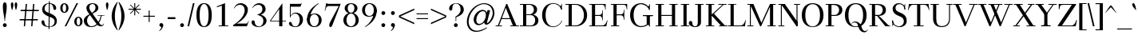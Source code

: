 SplineFontDB: 3.2
FontName: Wallon
FullName: Wallon
FamilyName: Wallon
Weight: Regular
Copyright: Copyright (c) 2019, Seok Jeong-il
UComments: "2019-6-3: Created with FontForge (http://fontforge.org)"
Version: 1.000
ItalicAngle: 0
UnderlinePosition: -100
UnderlineWidth: 50
Ascent: 800
Descent: 200
InvalidEm: 0
LayerCount: 2
Layer: 0 0 "+tLe6dAAA" 1
Layer: 1 0 "+xV66dAAA" 0
XUID: [1021 389 -1681682962 23184]
StyleMap: 0x0000
FSType: 0
OS2Version: 0
OS2_WeightWidthSlopeOnly: 0
OS2_UseTypoMetrics: 1
CreationTime: 1559556429
ModificationTime: 1614904179
OS2TypoAscent: 0
OS2TypoAOffset: 1
OS2TypoDescent: 0
OS2TypoDOffset: 1
OS2TypoLinegap: 90
OS2WinAscent: 0
OS2WinAOffset: 1
OS2WinDescent: 0
OS2WinDOffset: 1
HheadAscent: 0
HheadAOffset: 1
HheadDescent: 0
HheadDOffset: 1
Lookup: 4 0 1 "LatinLigature" { "LatinLigature"  } ['liga' ('DFLT' <'dflt' > 'latn' <'dflt' > ) ]
Lookup: 1 0 0 "'sups' +xxfMqMeQ lookup 0" { "'sups' +xxfMqMeQ lookup 0 subtable" ("superior") } ['sups' ('DFLT' <'dflt' > ) ]
Lookup: 258 0 0 "Latin" { "Latin" [150,0,2] } ['kern' ('DFLT' <'dflt' > 'latn' <'dflt' > ) ]
MarkAttachClasses: 1
DEI: 91125
KernClass2: 26 23 "Latin"
 1 A
 3 B D
 3 C G
 3 F P
 3 K X
 1 L
 3 O Q
 3 V W
 1 Z
 3 T Y
 1 E
 7 H I M N
 1 U
 1 a
 9 b c e o p
 3 d l
 1 f
 5 h m n
 1 i
 3 k x
 1 s
 1 u
 5 v w y
 1 g
 1 R
 13 a c d e o q s
 1 f
 1 g
 1 i
 1 j
 7 m n r u
 1 p
 1 t
 3 v w
 3 x z
 1 y
 1 A
 23 B D E F H I K L M N P R
 7 C G O Q
 1 J
 1 S
 1 T
 1 U
 3 V W
 1 X
 1 Y
 1 Z
 0 {} 0 {} 0 {} 0 {} 0 {} 0 {} 0 {} 0 {} 0 {} 0 {} 0 {} 0 {} 0 {} 0 {} 0 {} 0 {} 0 {} 0 {} 0 {} 0 {} 0 {} 0 {} 0 {} 0 {} 0 {} 0 {} 0 {} 0 {} -20 {} 0 {} 0 {} -20 {} -100 {} 0 {} -80 {} 0 {} 0 {} -40 {} 0 {} 0 {} -80 {} -80 {} -120 {} 0 {} -120 {} 0 {} 0 {} 0 {} 0 {} 0 {} 0 {} 0 {} 0 {} 0 {} 0 {} 0 {} -20 {} -20 {} -40 {} -20 {} 0 {} 0 {} 0 {} -20 {} 0 {} -80 {} -80 {} -80 {} -40 {} 0 {} 0 {} -20 {} 0 {} 0 {} 0 {} 0 {} 0 {} 0 {} 0 {} 0 {} 0 {} -40 {} 0 {} 0 {} 0 {} 0 {} 0 {} 0 {} 0 {} 0 {} -20 {} -40 {} 0 {} -20 {} 0 {} -40 {} 0 {} 0 {} 0 {} 0 {} 0 {} 0 {} 0 {} 0 {} -100 {} 0 {} 0 {} -40 {} 0 {} 0 {} 0 {} 0 {} 0 {} 0 {} 0 {} 0 {} 0 {} 0 {} 0 {} 0 {} 0 {} 0 {} 0 {} -40 {} -100 {} 0 {} -80 {} 0 {} 0 {} -60 {} 0 {} 0 {} 0 {} 0 {} 0 {} 0 {} 0 {} 0 {} 0 {} 0 {} 0 {} 0 {} 0 {} 0 {} 0 {} 0 {} 0 {} -60 {} 0 {} -60 {} 0 {} 0 {} -20 {} 0 {} 0 {} -40 {} -20 {} -100 {} 0 {} -80 {} 0 {} 0 {} 0 {} 0 {} 0 {} 0 {} 0 {} 0 {} 0 {} 0 {} 0 {} 0 {} 0 {} -40 {} -20 {} 0 {} -20 {} 0 {} -20 {} 0 {} -60 {} -80 {} -100 {} -80 {} 0 {} -110 {} -40 {} -120 {} 0 {} -20 {} -100 {} -100 {} -60 {} -80 {} -80 {} -60 {} -140 {} 0 {} -60 {} -120 {} -40 {} 0 {} 0 {} 0 {} 0 {} 0 {} 0 {} 0 {} 0 {} 0 {} 0 {} 0 {} 0 {} 0 {} -20 {} 0 {} -80 {} 0 {} -60 {} 0 {} 0 {} -20 {} 0 {} 0 {} 0 {} 0 {} 0 {} 0 {} 0 {} 0 {} 0 {} -80 {} -40 {} -80 {} 0 {} 0 {} -60 {} -60 {} -20 {} -60 {} -80 {} -60 {} -80 {} 0 {} -20 {} -60 {} 0 {} 0 {} 0 {} 0 {} 0 {} 0 {} 0 {} 0 {} 0 {} 0 {} 0 {} 0 {} 0 {} 0 {} -20 {} 0 {} -40 {} 0 {} -20 {} 0 {} 0 {} -20 {} 0 {} 0 {} 0 {} 0 {} 0 {} 0 {} 0 {} 0 {} 0 {} 0 {} 0 {} 0 {} 0 {} 0 {} 0 {} -20 {} 0 {} -20 {} 0 {} -20 {} 0 {} 0 {} -20 {} -20 {} 0 {} 0 {} 0 {} 0 {} 0 {} 0 {} 0 {} 0 {} 0 {} -20 {} 0 {} 0 {} 0 {} -20 {} -20 {} 0 {} 0 {} -20 {} 0 {} -60 {} 0 {} -20 {} -40 {} -20 {} 0 {} 0 {} 0 {} 0 {} 0 {} 0 {} 0 {} 0 {} 0 {} 0 {} 0 {} 0 {} 0 {} 0 {} 0 {} -20 {} 0 {} -20 {} 0 {} 0 {} -20 {} 0 {} 0 {} -80 {} -40 {} -120 {} 0 {} -120 {} 0 {} 0 {} 0 {} 0 {} 0 {} 0 {} 0 {} -20 {} 0 {} 0 {} -20 {} -20 {} -20 {} 0 {} 0 {} 0 {} 0 {} 0 {} -80 {} -20 {} -120 {} -60 {} -120 {} -40 {} 0 {} 0 {} 0 {} 0 {} 0 {} 0 {} 0 {} 0 {} 0 {} 0 {} 0 {} 0 {} 0 {} 0 {} -20 {} 0 {} 0 {} 0 {} -20 {} 0 {} 0 {} -40 {} 0 {} 0 {} 0 {} 0 {} 0 {} 0 {} 20 {} 0 {} 0 {} 0 {} 0 {} 0 {} 0 {} 0 {} 0 {} 0 {} 0 {} 0 {} 0 {} 0 {} 0 {} 0 {} 0 {} 0 {} 0 {} 0 {} 0 {} 0 {} 0 {} -20 {} 0 {} 0 {} 0 {} -60 {} 0 {} -40 {} 0 {} 0 {} -20 {} 0 {} 0 {} -80 {} -40 {} -120 {} 0 {} -120 {} 0 {} 0 {} -20 {} 0 {} 0 {} 0 {} 0 {} 0 {} 0 {} 0 {} -20 {} 0 {} -20 {} 0 {} 0 {} 0 {} 0 {} 0 {} 0 {} -20 {} 0 {} 0 {} 0 {} 0 {} 0 {} -20 {} 0 {} -20 {} 0 {} 0 {} 0 {} 0 {} 0 {} 0 {} 0 {} -20 {} 0 {} 0 {} -40 {} -40 {} 0 {} -80 {} -40 {} -120 {} 0 {} -120 {} 0 {} 0 {} 0 {} 0 {} 0 {} 0 {} 0 {} 0 {} 0 {} 0 {} 0 {} 0 {} 0 {} 0 {} 0 {} 0 {} 0 {} 0 {} -80 {} -20 {} -120 {} -40 {} -120 {} -20 {} 0 {} 0 {} 0 {} 0 {} 0 {} 0 {} 0 {} 0 {} 0 {} 0 {} 0 {} -20 {} 0 {} 0 {} 0 {} 0 {} 0 {} -80 {} 0 {} -120 {} 0 {} -120 {} 0 {} 0 {} -20 {} 0 {} 0 {} 0 {} 0 {} 0 {} 0 {} 0 {} 0 {} 0 {} 0 {} -100 {} -20 {} 0 {} -100 {} 0 {} -80 {} 0 {} -120 {} -120 {} -120 {} -80 {} 0 {} -20 {} 0 {} 0 {} 0 {} 0 {} 0 {} 0 {} 0 {} 0 {} 0 {} 0 {} 0 {} 0 {} 0 {} -80 {} 0 {} -80 {} 0 {} -80 {} -60 {} -120 {} -80 {} 0 {} -20 {} 0 {} -20 {} 0 {} -60 {} 0 {} -40 {} -40 {} -80 {} 0 {} -80 {} 0 {} 0 {} -60 {} 0 {} 0 {} -80 {} -80 {} -100 {} 0 {} -100 {} 0 {}
Encoding: UnicodeBmp
UnicodeInterp: none
NameList: AGL For New Fonts
DisplaySize: -48
AntiAlias: 1
FitToEm: 0
WinInfo: 0 38 13
BeginPrivate: 0
EndPrivate
AnchorClass2: "leg"""  "bottom"""  "top""" 
BeginChars: 65536 327

StartChar: h
Encoding: 104 104 0
Width: 610
VWidth: 0
Flags: W
HStem: 0 20<10 280 330 600> 440 30<270.467 358.915> 695 10<20 44.0411> 720 20G<95 195>
VStem: 105 90<0 681.284> 425 90<0 378.462>
LayerCount: 2
Fore
SplineSet
330 20 m 1
 425 20 l 1
 515 20 l 1
 600 20 l 1
 600 0 l 1
 330 0 l 1
 330 20 l 1
10 20 m 1
 105 20 l 1
 195 20 l 1
 280 20 l 1
 280 0 l 1
 10 0 l 1
 10 20 l 1
195 0 m 1
 105 0 l 1
 105 650 l 18
 105 685 54 695 20 695 c 1
 20 705 l 1
 195 740 l 1
 195 0 l 1
140 305 m 1
 171 390 245 470 335 470 c 0
 445 470 515 420 515 270 c 10
 515 0 l 25
 425 0 l 25
 425 270 l 2
 425 390 375 440 295 440 c 0
 215 440 171 350 140 265 c 9
 140 305 l 1
EndSplineSet
Validated: 5
EndChar

StartChar: n
Encoding: 110 110 1
Width: 610
VWidth: 0
Flags: W
HStem: 0 20<10 290 330 610> 425 10<20 44.0411> 435 35<263.391 365.455>
VStem: 105 90<0 411.284> 425 90<0 378.081>
LayerCount: 2
Fore
SplineSet
330 20 m 1x98
 425 20 l 1
 515 20 l 1
 610 20 l 1
 610 0 l 1
 330 0 l 1
 330 20 l 1x98
10 20 m 1
 105 20 l 1
 195 20 l 1
 290 20 l 1
 290 0 l 1
 10 0 l 1
 10 20 l 1
195 0 m 1
 105 0 l 1
 105 380 l 18
 105 415 54 425 20 425 c 1
 20 435 l 1xd8
 195 470 l 1xb8
 195 0 l 1
140 305 m 1
 171 390 245 470 335 470 c 0
 445 470 515 420 515 270 c 10
 515 0 l 25
 425 0 l 25
 425 270 l 2
 425 390 375 435 295 435 c 0xb8
 215 435 171 345 140 260 c 9
 140 305 l 1
EndSplineSet
Validated: 5
EndChar

StartChar: a
Encoding: 97 97 2
Width: 490
VWidth: 0
Flags: W
HStem: -20 30<365 443.708> -20 20<181.734 240.71> 250 10<258.925 350> 455 15<188.05 260.581>
VStem: 40 95<33.7494 174.181> 60 90<356.58 431.183> 310 90<12.6294 250 260 418.303> 310 40<91.2564 102 250 260>
LayerCount: 2
Fore
SplineSet
350 260 m 1x79
 350 250 l 1x79
 310 250 l 18x72
 208 250 135 209 135 109 c 0
 135 29 180 0 215 0 c 0
 265 0 299 46 352 122 c 9
 352 102 l 17
 297 24 260 -20 190 -20 c 0
 110 -20 40 20 40 100 c 0
 40 210 150 260 300 260 c 10
 350 260 l 1x79
225 455 m 0
 175 455 156 429 150 395 c 0
 144 361 125 350 105 350 c 0
 85 350 60 360 60 390 c 0
 60 445 145 470 235 470 c 4
 325 470 400 445 400 345 c 10
 400 90 l 18
 400 30 410 10 430 10 c 0
 445 10 456 22 470 60 c 9
 480 55 l 17
 456 -11 430 -20 390 -20 c 0
 340 -20 310 20 310 70 c 10
 310 350 l 18xb6
 310 420 275 455 225 455 c 0
EndSplineSet
Validated: 5
EndChar

StartChar: m
Encoding: 109 109 3
Width: 880
VWidth: 0
Flags: W
HStem: 0 20<10 280 320 580 610 880> 425 10<20 44.0411> 440 30<261.414 345.355 551.414 635.355>
VStem: 105 90<0 411.284> 405 90<0 390> 695 90<0 386.001>
LayerCount: 2
Fore
SplineSet
610 20 m 1
 695 20 l 1
 785 20 l 1
 880 20 l 1
 880 0 l 1
 610 0 l 1
 610 20 l 1
320 20 m 1
 405 20 l 1
 495 20 l 1
 580 20 l 1
 580 0 l 1
 320 0 l 1
 320 20 l 1
10 20 m 1
 105 20 l 1
 195 20 l 1
 280 20 l 1
 280 0 l 1
 10 0 l 1
 10 20 l 1
195 0 m 1
 105 0 l 1
 105 380 l 18
 105 415 54 425 20 425 c 1
 20 435 l 1
 195 470 l 1
 195 0 l 1
430 305 m 1
 461 390 525 470 615 470 c 0
 725 470 785 420 785 270 c 10
 785 0 l 25
 695 0 l 25
 695 270 l 2
 695 390 655 440 575 440 c 0
 495 440 461 350 430 265 c 9
 430 305 l 1
140 305 m 1
 171 390 235 470 325 470 c 0
 435 470 495 420 495 270 c 10
 495 0 l 25
 405 0 l 25
 405 270 l 2
 405 390 365 440 285 440 c 0
 205 440 171 350 140 265 c 9
 140 305 l 1
EndSplineSet
Validated: 5
EndChar

StartChar: b
Encoding: 98 98 4
Width: 600
VWidth: 0
Flags: W
HStem: -20 20<265.778 357.073> 450 20<265.778 357.073> 695 10<10 34.0411> 720 20G<85 185>
VStem: 95 90<36.7449 681.284> 114 25<65 385> 454 106<118.217 339.515>
LayerCount: 2
Fore
SplineSet
185 45 m 1xfa
 144 32 117 10 100 -20 c 1
 95 -20 l 1
 95 650 l 18
 95 685 44 695 10 695 c 1
 10 705 l 1
 185 740 l 1
 185 45 l 1xfa
114 225 m 0xf6
 114 395 221 470 331 470 c 0
 441 470 560 400 560 230 c 0
 560 60 441 -20 331 -20 c 0
 221 -20 114 55 114 225 c 0xf6
139 225 m 0
 139 75 211 0 311 0 c 0
 391 0 454 70 454 220 c 0
 454 370 391 450 311 450 c 0
 211 450 139 375 139 225 c 0
EndSplineSet
Validated: 5
EndChar

StartChar: d
Encoding: 100 100 5
Width: 590
VWidth: 0
Flags: W
HStem: -20 20<234.166 325.481> 15 10<555.959 580> 450 20<234.166 325.481> 695 10<320 344.041> 720 20G<395 495>
VStem: 40 100<105.221 337.203> 405 90<38.716 681.284> 455 25<65 385>
LayerCount: 2
Fore
SplineSet
495 70 m 18xfe
 495 35 546 25 580 25 c 1
 580 15 l 1
 405 -20 l 1
 405 650 l 18
 405 685 354 695 320 695 c 1
 320 705 l 1
 495 740 l 1
 495 70 l 18xfe
455 225 m 0xfd
 455 375 380 450 280 450 c 0
 200 450 140 380 140 230 c 0
 140 80 200 0 280 0 c 0
 380 0 455 75 455 225 c 0xfd
480 225 m 0
 480 55 370 -20 260 -20 c 0
 150 -20 40 50 40 220 c 0
 40 390 150 470 260 470 c 4
 370 470 480 395 480 225 c 0
EndSplineSet
Validated: 5
EndChar

StartChar: e
Encoding: 101 101 6
Width: 510
VWidth: 0
Flags: W
HStem: -20 20<231.458 329.329> 265 25<110 370> 450 20<219.648 305.177>
VStem: 40 100<110.485 331.783> 110 30<265 290> 370 100<290 356.832>
LayerCount: 2
Fore
SplineSet
460 145 m 1xf4
 470 140 l 1
 438 51 379 -20 275 -20 c 0
 165 -20 40 50 40 220 c 0xf4
 40 390 155 470 265 470 c 0
 375 470 470 385 470 265 c 1
 110 265 l 1
 110 290 l 1xec
 370 290 l 1
 367 370 340 450 265 450 c 0
 185 450 140 380 140 230 c 0
 140 80 195 0 275 0 c 0
 355 0 429 60 460 145 c 1xf4
EndSplineSet
Validated: 5
EndChar

StartChar: f
Encoding: 102 102 7
Width: 370
VWidth: 0
Flags: W
HStem: 0 20<35 295> 420 30<22.3228 350> 420 20<20 109.994> 745 15<274.773 348.009>
VStem: 110 90<0 656.606> 390 90<623.02 715.118>
LayerCount: 2
Fore
SplineSet
35 20 m 1x9c
 110 20 l 1
 200 20 l 1
 295 20 l 1
 295 0 l 1
 35 0 l 1
 35 20 l 1x9c
110 0 m 1
 110 540 l 2
 110 688 185 760 295 760 c 0
 390 760 480 735 480 665 c 0
 480 635 455 615 435 615 c 0
 415 615 390 625 390 665 c 0
 390 725 355 745 305 745 c 0
 235 745 200 653 200 540 c 10
 200 0 l 25
 110 0 l 1
20 440 m 1xbc
 70 440 91.2061475843 443.159597133 110 450 c 1
 350 450 l 1
 350 420 l 1xdc
 20 420 l 1
 20 440 l 1xbc
EndSplineSet
EndChar

StartChar: l
Encoding: 108 108 8
Width: 300
VWidth: 0
Flags: W
HStem: 0 20<10 290> 695 10<20 44.0411> 720 20G<95 195>
VStem: 105 90<0 681.284>
LayerCount: 2
Fore
SplineSet
10 20 m 1
 105 20 l 1
 195 20 l 1
 290 20 l 1
 290 0 l 1
 10 0 l 1
 10 20 l 1
195 0 m 1
 105 0 l 1
 105 650 l 18
 105 685 54 695 20 695 c 1
 20 705 l 1
 195 740 l 1
 195 0 l 1
EndSplineSet
Validated: 5
EndChar

StartChar: c
Encoding: 99 99 9
Width: 510
VWidth: 0
Flags: W
HStem: -20 20<231.602 323.168> 450 20<229 327.267>
VStem: 40 100<110.485 329.219> 380 90<293.009 393.065>
LayerCount: 2
Fore
SplineSet
450 151 m 1
 470 140 l 1
 438 51 375 -20 275 -20 c 0
 166 -20 40 50 40 220 c 0
 40 390 166 470 275 470 c 0
 365 470 470 420 470 330 c 0
 470 300 445 285 425 285 c 0
 405 285 380 303 380 340 c 0
 380 430 330 450 275 450 c 0
 195 450 140 380 140 230 c 0
 140 80 195 0 275 0 c 0
 350 0 419 66 450 151 c 1
EndSplineSet
Validated: 1
EndChar

StartChar: g
Encoding: 103 103 10
Width: 540
VWidth: 0
Flags: W
HStem: -220 15<191.042 302.337> 3 80<177.178 385.527> 173 16<206.999 274.934> 390 80<446.439 524.378> 455 15<209.08 269.932>
VStem: 45 50<-150.965 -34.7891> 60 95<246.785 398.623> 60 50<99.3316 164.692> 325 95<239.212 389.576> 425 45<-133.171 -28.5728>
LayerCount: 2
Fore
SplineSet
165 203 m 9xe1c0
 165 200 l 17
 118 183 110 153 110 133 c 0xe1c0
 110 103 130 83 250 83 c 0
 400 83 470 45 470 -55 c 0
 470 -175 355 -220 245 -220 c 0
 125 -220 45 -167 45 -97 c 0
 45 -27 116 18 175 28 c 9
 175 23 l 17
 126 14 95 -34 95 -87 c 0xe4c0
 95 -147 145 -205 245 -205 c 0
 335 -205 425 -155 425 -75 c 0
 425 -15 360 3 230 3 c 0
 130 3 60 43 60 113 c 0
 60 163 106 193 165 203 c 9xe1c0
409 340 m 1
 418 389 430 470 490 470 c 0
 520 470 530 450 530 430 c 0
 530 410 510 390 480 390 c 0xf0c0
 440 390 422 379 415 340 c 1
 409 340 l 1
155 323 m 0xeac0
 155 233 190 189 240 189 c 0
 290 189 325 223 325 313 c 0
 325 403 290 455 240 455 c 0
 190 455 155 413 155 323 c 0xeac0
60 323 m 0
 60 423 150 470 240 470 c 0
 330 470 420 413 420 313 c 0
 420 213 330 173 240 173 c 0
 150 173 60 223 60 323 c 0
EndSplineSet
Validated: 5
EndChar

StartChar: o
Encoding: 111 111 11
Width: 540
VWidth: 0
Flags: W
HStem: -20 20<226.833 315.753> 450 20<224.247 313.167>
VStem: 40 100<119.745 340.961> 400 100<109.039 330.255>
LayerCount: 2
Fore
SplineSet
140 230 m 0
 140 80 190 0 270 0 c 0
 350 0 400 70 400 220 c 0
 400 370 350 450 270 450 c 0
 190 450 140 380 140 230 c 0
40 230 m 0
 40 400 160 470 270 470 c 0
 380 470 500 390 500 220 c 0
 500 50 380 -20 270 -20 c 0
 160 -20 40 60 40 230 c 0
EndSplineSet
Validated: 1
EndChar

StartChar: t
Encoding: 116 116 12
Width: 330
VWidth: 0
Flags: W
HStem: -20 20<222.587 283.171> 430 20<180 320> 430 10<10 23.1664>
VStem: 90 90<46.8183 430> 170 10<589.68 610>
LayerCount: 2
Fore
SplineSet
10 440 m 1xb0
 106 473 151 520 170 610 c 1
 180 610 l 1
 180 450 l 1xc8
 320 450 l 1
 320 430 l 1
 180 430 l 1xd0
 180 150 l 2
 180 40 210 0 255 0 c 0
 280 0 300 13 315 25 c 1
 320 20 l 1
 307 4 285 -20 235 -20 c 0
 145 -20 90 30 90 150 c 2
 90 430 l 1
 10 430 l 1
 10 440 l 1xb0
EndSplineSet
Validated: 1
EndChar

StartChar: p
Encoding: 112 112 13
Width: 600
VWidth: 0
Flags: W
HStem: -200 20<10 290> -20 20<265.778 357.073> 425 10<20 44.0411> 450 20<265.778 357.073>
VStem: 105 90<-200 415> 114 25<105.417 344.583> 454 106<118.217 339.515>
LayerCount: 2
Fore
SplineSet
114 225 m 0xf6
 114 395 221 470 331 470 c 0
 441 470 560 400 560 230 c 0
 560 60 441 -20 331 -20 c 0
 221 -20 114 55 114 225 c 0xf6
139 225 m 0
 139 75 211 0 311 0 c 0
 391 0 454 70 454 220 c 0
 454 370 391 450 311 450 c 0
 211 450 139 375 139 225 c 0
10 -180 m 1
 105 -180 l 1
 195 -180 l 1xfa
 290 -180 l 1
 290 -200 l 1
 10 -200 l 1
 10 -180 l 1
195 -200 m 1
 105 -200 l 1
 105 380 l 18
 105 415 54 425 20 425 c 1
 20 435 l 1
 195 470 l 1
 195 -200 l 1
EndSplineSet
Validated: 5
EndChar

StartChar: q
Encoding: 113 113 14
Width: 590
VWidth: 0
Flags: W
HStem: -200 20<300 580> -20 20<234.166 325.481> 450 20<234.166 325.481>
VStem: 40 100<105.221 337.203> 395 90<-200 413.255> 455 25<106.348 343.652>
LayerCount: 2
Fore
SplineSet
455 225 m 0xf4
 455 375 380 450 280 450 c 0
 200 450 140 380 140 230 c 0
 140 80 200 0 280 0 c 0
 380 0 455 75 455 225 c 0xf4
480 225 m 0
 480 55 370 -20 260 -20 c 0
 150 -20 40 50 40 220 c 0
 40 390 150 470 260 470 c 0
 370 470 480 395 480 225 c 0
300 -180 m 1
 395 -180 l 1
 485 -180 l 1xf8
 580 -180 l 1
 580 -200 l 1
 300 -200 l 1
 300 -180 l 1
485 -200 m 1
 395 -200 l 1
 395 405 l 1xf8
 436 418 463 440 480 470 c 1xf4
 485 470 l 1
 485 -200 l 1
EndSplineSet
Validated: 5
EndChar

StartChar: space
Encoding: 32 32 15
Width: 240
VWidth: 0
Flags: W
LayerCount: 2
Fore
Validated: 1
EndChar

StartChar: u
Encoding: 117 117 16
Width: 610
VWidth: 0
Flags: W
HStem: -20 20<264.378 333.758> 15 10<575.959 600> 425 10<10 34.0411 340 364.041> 450 20G<85 185 415 515>
VStem: 95 90<67.146 411.284> 425 90<38.716 411.284>
LayerCount: 2
Fore
SplineSet
515 70 m 18
 515 35 566 25 600 25 c 1
 600 15 l 1
 425 -20 l 1
 425 380 l 18
 425 415 374 425 340 425 c 1
 340 435 l 1
 515 470 l 1
 515 70 l 18
185 180 m 2
 185 60 235 0 315 0 c 0
 395 0 439 79 470 164 c 1
 470 123 l 1
 432 41 365 -20 275 -20 c 0
 165 -20 95 30 95 180 c 2
 95 380 l 18
 95 415 44 425 10 425 c 1
 10 435 l 1
 185 470 l 1
 185 180 l 2
EndSplineSet
Validated: 5
EndChar

StartChar: v
Encoding: 118 118 17
Width: 560
VWidth: 0
Flags: W
HStem: 0 21G<251.724 298.276> 435 15<0 83.0521 175 265 370 370 466.948 560>
LayerCount: 2
Fore
SplineSet
449 435 m 1
 439 410 l 1
 447 429 416 435 370 435 c 1
 449 435 l 1
175 435 m 1
 265 435 l 1
 206 435 176 433 184 410 c 1
 175 435 l 1
550 435 m 1
 508 433 470 432 459 410 c 1
 470 435 l 25
 550 435 l 1
0 435 m 1
 80 435 l 25
 91 410 l 1
 80 432 42 433 0 435 c 1
265 435 m 1
 175 435 l 1
 305 85 l 1
 449 435 l 1
 370 435 l 1
 370 450 l 1
 560 450 l 1
 560 435 l 1
 470 435 l 1
 290 0 l 1
 260 0 l 1
 80 435 l 25
 0 435 l 1
 0 450 l 9
 265 450 l 25
 265 435 l 1
EndSplineSet
Validated: 37
EndChar

StartChar: w
Encoding: 119 119 18
Width: 870
VWidth: 0
Flags: W
HStem: 0 21G<251.724 298.276 561.724 608.276> 435 15<0 83.0521 175 265 310 449 470 575 680 680 777.178 870>
LayerCount: 2
Fore
SplineSet
870 435 m 1
 809 433 780 432 769 410 c 1
 780 435 l 25
 870 435 l 1
759 435 m 1
 749 410 l 1
 757 429 726 435 680 435 c 1
 759 435 l 1
485 435 m 1
 575 435 l 1
 516 435 486 433 494 410 c 1
 485 435 l 1
310 435 m 1
 390 435 l 25
 401 410 l 1
 390 432 352 433 310 435 c 1
175 435 m 1
 265 435 l 1
 206 435 176 433 184 410 c 1
 175 435 l 1
0 435 m 1
 80 435 l 25
 91 410 l 1
 80 432 42 433 0 435 c 1
575 435 m 1
 485 435 l 1
 615 85 l 1
 759 435 l 1
 680 435 l 1
 680 450 l 1
 870 450 l 1
 870 435 l 1
 780 435 l 1
 600 0 l 1
 570 0 l 1
 390 435 l 25
 310 435 l 1
 310 450 l 9
 575 450 l 25
 575 435 l 1
265 435 m 1
 175 435 l 1
 305 85 l 1
 449 435 l 1
 370 435 l 1
 370 450 l 1
 560 450 l 1
 560 435 l 1
 470 435 l 1
 290 0 l 1
 260 0 l 1
 80 435 l 25
 0 435 l 1
 0 450 l 9
 265 450 l 25
 265 435 l 1
EndSplineSet
Validated: 37
EndChar

StartChar: x
Encoding: 120 120 19
Width: 580
VWidth: 0
Flags: W
HStem: 0 20<0 92.8328 300 300 488.956 580> 430 20<20 111.044 217 300 347 347 465.167 558>
LayerCount: 2
Fore
SplineSet
430 430 m 1
 409 405 l 1
 426 426 398 430 347 430 c 1
 430 430 l 1
383 20 m 1
 300 20 l 1
 356 20 379 25 367 45 c 1
 383 20 l 1
127 20 m 1
 148 45 l 1
 131 24 159 20 210 20 c 1
 127 20 l 1
217 430 m 1
 300 430 l 1
 244 430 221 425 233 405 c 1
 217 430 l 1
558 430 m 1
 511 429 470 425 451 405 c 1
 473 430 l 1
 558 430 l 1
580 20 m 1
 495 20 l 1
 478 45 l 1
 493 24 533 21 580 20 c 1
0 20 m 1
 47 21 88 25 107 45 c 1
 85 20 l 1
 0 20 l 1
20 430 m 1
 105 430 l 1
 122 405 l 1
 107 426 67 429 20 430 c 1
85 20 m 9
 430 430 l 17
 347 430 l 1
 347 450 l 1
 558 450 l 1
 558 430 l 1
 473 430 l 9
 127 20 l 17
 210 20 l 1
 210 0 l 1
 0 0 l 1
 0 20 l 1
 85 20 l 9
495 20 m 17
 580 20 l 1
 580 0 l 1
 300 0 l 1
 300 20 l 1
 383 20 l 1
 105 430 l 17
 20 430 l 1
 20 450 l 1
 300 450 l 1
 300 430 l 1
 217 430 l 1
 495 20 l 17
EndSplineSet
Validated: 37
EndChar

StartChar: y
Encoding: 121 121 20
Width: 560
VWidth: 0
Flags: W
HStem: -220 20<130.987 180.181> -20 20G<261.818 290> 0 21G<251.724 298.276> 435 15<0 83.0521 175 265 370 370 466.948 560>
VStem: 10 90<-171.147 -72.5552>
LayerCount: 2
Fore
SplineSet
449 435 m 1x98
 439 410 l 1
 447 429 416 435 370 435 c 1
 449 435 l 1x98
175 435 m 1
 265 435 l 1
 206 435 176 433 184 410 c 1
 175 435 l 1
550 435 m 1
 508 433 470 432 459 410 c 1
 470 435 l 25
 550 435 l 1
0 435 m 1
 80 435 l 25
 91 410 l 1
 80 432 42 433 0 435 c 1
265 435 m 1
 175 435 l 1
 305 85 l 1
 449 435 l 1
 370 435 l 1
 370 450 l 1
 560 450 l 1
 560 435 l 1
 470 435 l 1
 290 0 l 1xd8
 260 0 l 1xb8
 80 435 l 25
 0 435 l 1
 0 450 l 9
 265 450 l 25
 265 435 l 1
290 0 m 1
 245 -110 l 2
 218 -173 200 -220 140 -220 c 0
 80 -220 10 -180 10 -110 c 0
 10 -75 35 -65 55 -65 c 0
 75 -65 92 -76 100 -120 c 0
 110 -179 130 -200 160 -200 c 0
 190 -200 201 -165 225 -110 c 2
 270 0 l 1
 290 0 l 1
EndSplineSet
Validated: 37
EndChar

StartChar: z
Encoding: 122 122 21
Width: 450
VWidth: 0
Flags: W
HStem: 0 20<115 377.912> 430 20<89.486 320>
VStem: 40 20<325 378.118> 420 20<89.4357 125>
LayerCount: 2
Fore
SplineSet
10 0 m 1
 10 20 l 1
 320 430 l 1
 110 430 l 1
 80 430 67 380 60 325 c 1
 40 325 l 1
 40 450 l 1
 425 450 l 1
 425 430 l 1
 115 20 l 1
 340 20 l 1
 390 20 399.294921875 47.7255859375 420 125 c 1
 440 125 l 1
 420 0 l 5
 10 0 l 1
EndSplineSet
EndChar

StartChar: dotlessi
Encoding: 305 305 22
Width: 300
VWidth: 0
Flags: W
HStem: 0 20<10 290> 425 10<20 44.0411> 450 20G<95 195>
VStem: 105 90<0 411.284>
LayerCount: 2
Fore
SplineSet
10 20 m 1
 105 20 l 1
 195 20 l 1
 290 20 l 1
 290 0 l 1
 10 0 l 1
 10 20 l 1
195 0 m 1
 105 0 l 1
 105 380 l 22
 105 415 54 425 20 425 c 5
 20 435 l 5
 195 470 l 5
 195 0 l 1
EndSplineSet
Validated: 5
EndChar

StartChar: ampersand
Encoding: 38 38 23
Width: 695
VWidth: 0
Flags: W
HStem: -20 26<237.825 355.022> 0 35<574.408 644.466> 325 15<476 695> 695 25<270.299 367.964>
VStem: 50 100<89.966 256.102> 130 90<509.145 645.628> 415 90<506.315 647.027>
LayerCount: 2
Fore
SplineSet
476 325 m 1x32
 476 340 l 1
 695 340 l 1
 695 325 l 1
 603 325 l 1
 573 325 l 1
 476 325 l 1x32
50 180 m 3xba
 50 270 124 332 260 395 c 0
 378 450 415 525 415 575 c 3
 415 625 400 695 320 695 c 3
 240 695 220 629 220 584 c 3
 220 529 262 470 320 401 c 1
 510 130 l 2
 556 64 585 35 610 35 c 3
 625 35 655 43 672 88 c 1
 680 80 l 1
 664 36 649 0 589 0 c 3
 539 0 492 11 445 75 c 2
 230 368 l 2
 183 432 130 495 130 570 c 3x76
 130 655 200 720 320 720 c 3
 440 720 505 655 505 575 c 3
 505 485 417 439 290 380 c 0
 172 325 150 240 150 180 c 3
 150 110 195 6 285 6 c 3
 425 6 544 133 580 340 c 1
 610 340 l 1
 577 153 485 -20 285 -20 c 3
 115 -20 50 80 50 180 c 3xba
EndSplineSet
Validated: 5
EndChar

StartChar: quotesingle
Encoding: 39 39 24
Width: 160
VWidth: 0
Flags: W
HStem: 500 240<75 85>
VStem: 40 80<545.938 733.281>
LayerCount: 2
Fore
SplineSet
75 500 m 1
 55 570 l 2
 50 589 40 640 40 670 c 0
 40 700 50 740 80 740 c 0
 110 740 120 700 120 670 c 0
 120 640 110 589 105 570 c 2
 85 500 l 1
 75 500 l 1
EndSplineSet
Validated: 1
EndChar

StartChar: parenleft
Encoding: 40 40 25
Width: 270
VWidth: 0
Flags: W
VStem: 70 100<164.084 475.916>
LayerCount: 2
Fore
SplineSet
70 320 m 0
 70 480 137 637 240 760 c 1
 260 760 l 1
 205 610 170 480 170 320 c 0
 170 160 205 30 260 -120 c 1
 240 -120 l 1
 137 3 70 160 70 320 c 0
EndSplineSet
Validated: 1
EndChar

StartChar: parenright
Encoding: 41 41 26
Width: 270
VWidth: 0
Flags: W
VStem: 100 100<164.084 475.916>
LayerCount: 2
Fore
SplineSet
200 320 m 0
 200 160 133 3 30 -120 c 1
 10 -120 l 1
 65 30 100 160 100 320 c 0
 100 480 65 610 10 760 c 1
 30 760 l 1
 133 637 200 480 200 320 c 0
EndSplineSet
Validated: 1
EndChar

StartChar: asterisk
Encoding: 42 42 27
Width: 480
VWidth: 0
Flags: W
HStem: 511 30<50 50 259 435> 700 20G<229 259>
VStem: 229 30<541 720>
LayerCount: 2
Fore
SplineSet
93 399 m 1
 229 526 l 1
 95 660 l 1
 111 677 l 1
 244 543 l 1
 375 679 l 1
 392 662 l 1
 261 526 l 1
 390 395 l 1
 373 378 l 1
 244 511 l 1
 109 382 l 1
 93 399 l 1
50 511 m 1
 50 541 l 1
 229 541 l 1
 229 720 l 1
 259 720 l 1
 259 541 l 1
 435 541 l 1
 435 511 l 1
 259 511 l 1
 259 335 l 1
 229 335 l 1
 229 511 l 1
 50 511 l 1
EndSplineSet
Validated: 5
EndChar

StartChar: plus
Encoding: 43 43 28
Width: 440
VWidth: -50
Flags: W
HStem: 300 30<40 400>
VStem: 205 30<135 495>
LayerCount: 2
Fore
SplineSet
40 300 m 1
 40 330 l 1
 400 330 l 1
 400 300 l 1
 40 300 l 1
235 495 m 1
 235 135 l 1
 205 135 l 1
 205 495 l 1
 235 495 l 1
EndSplineSet
Validated: 5
EndChar

StartChar: comma
Encoding: 44 44 29
Width: 300
VWidth: 0
Flags: W
VStem: 90 120<7 86.2546> 169 41<7 40>
LayerCount: 2
Fore
SplineSet
169 40 m 9x40
 210 40 l 17x80
 210 -42 151 -110 95 -150 c 9
 85 -135 l 17
 129 -97 166 -30 169 40 c 9x40
90 40 m 24
 90 73 117 100 150 100 c 24
 183 100 210 73 210 40 c 24
 210 7 183 -20 150 -20 c 24
 117 -20 90 7 90 40 c 24
EndSplineSet
Validated: 5
EndChar

StartChar: hyphen
Encoding: 45 45 30
Width: 340
VWidth: 50
Flags: W
HStem: 230 60<50 290>
VStem: 50 240<230 290>
LayerCount: 2
Fore
SplineSet
50 230 m 1
 50 290 l 1
 290 290 l 1
 290 230 l 1
 50 230 l 1
EndSplineSet
Validated: 1
EndChar

StartChar: period
Encoding: 46 46 31
Width: 300
VWidth: 0
Flags: W
HStem: -20 120<103.745 196.255>
VStem: 90 120<-6.25464 86.2546>
LayerCount: 2
Fore
SplineSet
90 40 m 24
 90 73 117 100 150 100 c 24
 183 100 210 73 210 40 c 24
 210 7 183 -20 150 -20 c 24
 117 -20 90 7 90 40 c 24
EndSplineSet
Validated: 1
EndChar

StartChar: slash
Encoding: 47 47 32
Width: 260
VWidth: 0
Flags: W
HStem: 0 21G<20 74.7222> 700 20G<185.278 240>
VStem: 20 220
LayerCount: 2
Fore
SplineSet
20 0 m 25
 190 720 l 25
 240 720 l 25
 70 0 l 25
 20 0 l 25
EndSplineSet
Validated: 1
EndChar

StartChar: zero
Encoding: 48 48 33
Width: 580
VWidth: 0
Flags: W
HStem: -20 25<247.684 332.316> 695 25<247.684 332.316>
VStem: 50 100<165.2 534.8> 430 100<165.2 534.8>
LayerCount: 2
Fore
SplineSet
150 350 m 3
 150 130 200 5 290 5 c 3
 380 5 430 130 430 350 c 3
 430 570 380 695 290 695 c 3
 200 695 150 570 150 350 c 3
50 350 m 3
 50 630 160 720 290 720 c 3
 420 720 530 630 530 350 c 3
 530 70 420 -20 290 -20 c 3
 160 -20 50 70 50 350 c 3
EndSplineSet
Validated: 1
EndChar

StartChar: one
Encoding: 49 49 34
Width: 580
VWidth: 0
Flags: W
HStem: 0 25<170 470> 700 20G<318 370>
VStem: 270 100<0 643>
LayerCount: 2
Fore
SplineSet
370 0 m 1
 270 0 l 1
 270 643 l 1
 120 595 l 1
 110 620 l 1
 370 720 l 1
 370 0 l 1
170 25 m 1
 270 25 l 1
 370 25 l 1
 470 25 l 1
 470 0 l 1
 170 0 l 1
 170 25 l 1
EndSplineSet
Substitution2: "'sups' +xxfMqMeQ lookup 0 subtable" one.superior
EndChar

StartChar: two
Encoding: 50 50 35
Width: 580
VWidth: 0
Flags: W
HStem: 0 85<150 480> 671 49<191.994 338.311>
VStem: 410 100<411.563 596.424>
LayerCount: 2
Fore
SplineSet
70 560 m 1
 116 660 185 720 285 720 c 3
 395 720 510 640 510 520 c 3
 510 300 244 119 150 85 c 9
 460 85 l 17
 492 85 512 127 530 170 c 9
 540 165 l 1
 480 0 l 17
 50 0 l 1
 50 40 l 17
 102 70 410 260 410 500 c 3
 410 610 345 671 265 671 c 3
 185 671 120 624 80 555 c 1
 70 560 l 1
EndSplineSet
Validated: 1
Substitution2: "'sups' +xxfMqMeQ lookup 0 subtable" two.superior
EndChar

StartChar: three
Encoding: 51 51 36
Width: 580
VWidth: 0
Flags: W
HStem: -20 20<233.766 331.488> 670 50<193.305 336.177>
VStem: 50 100<65.1936 179.769> 390 100<459.575 616.327> 420 100<99.9915 255.094>
LayerCount: 2
Fore
SplineSet
520 180 m 0xe8
 520 50 375 -20 265 -20 c 0
 155 -20 50 40 50 130 c 0
 50 160 70 190 100 190 c 0
 130 190 150 160 150 130 c 0
 150 60 205 0 285 0 c 0
 365 0 420 70 420 180 c 0xe8
 420 260 369 315 265 350 c 2
 220 365 l 25
 265 380 l 2
 341 405 390 450 390 540 c 0
 390 630 325 670 265 670 c 0
 195 670 120 634 80 565 c 1
 70 570 l 1
 116 670 205 720 285 720 c 3
 385 720 490 660 490 530 c 0xf0
 490 450 408 383 340 365 c 1
 427 342 520 274 520 180 c 0xe8
EndSplineSet
Validated: 1
Substitution2: "'sups' +xxfMqMeQ lookup 0 subtable" three.superior
EndChar

StartChar: four
Encoding: 52 52 37
Width: 580
VWidth: 0
Flags: W
HStem: 0 21G<340 440> 160 20<80 550> 700 20G<425.714 440>
VStem: 340 100<0 540>
LayerCount: 2
Fore
SplineSet
440 0 m 1
 340 0 l 1
 340 540 l 1
 80 180 l 1
 550 180 l 1
 550 160 l 1
 40 160 l 1
 440 720 l 1
 440 0 l 1
EndSplineSet
Validated: 5
EndChar

StartChar: five
Encoding: 53 53 38
Width: 580
VWidth: 0
Flags: W
HStem: -20 20<223.909 315.613> 411 29<212.412 318.671> 615 85<125 430> 700 20G<439 470>
VStem: 70 90<44.8853 137.808> 100 25<331 615> 410 100<116.344 317.324>
LayerCount: 2
Fore
SplineSet
70 95 m 3xca
 70 120 85 145 115 145 c 3
 145 145 156 120 160 95 c 0xca
 167 56 195 0 275 0 c 3
 365 0 410 115 410 215 c 3
 410 315 355 411 265 411 c 3
 190 411 138 354 100 272 c 1xc6
 131 388 195 440 285 440 c 3
 385 440 510 375 510 215 c 3
 510 55 375 -20 275 -20 c 3
 175 -20 70 25 70 95 c 3xca
100 272 m 1xe6
 100 700 l 1
 439 700 l 17
 459 720 l 1xd6
 470 715 l 1
 430 615 l 9
 125 615 l 1
 125 331 l 1
 100 272 l 1xe6
EndSplineSet
EndChar

StartChar: six
Encoding: 54 54 39
Width: 580
VWidth: 0
Flags: W
HStem: -20 25<240.057 339.943> 385 25<237.063 343.063> 700 20G<316 430>
VStem: 60 90<103.79 300> 60 80<200 310> 430 90<103.79 296.864>
LayerCount: 2
Fore
SplineSet
290 -20 m 0xf4
 150 -20 60 80 60 200 c 16
 60 310 160 410 310 410 c 0
 430 410 520 325 520 200 c 24
 520 80 430 -20 290 -20 c 0xf4
430 200 m 0
 430 300 380 385 290 385 c 0
 200 385 150 300 150 200 c 0
 150 100 200 5 290 5 c 0
 380 5 430 100 430 200 c 0
60 200 m 17
 60 460 212 600 420 720 c 1
 430 705 l 1
 257 605 140 400 140 200 c 1xec
 60 200 l 17
EndSplineSet
Validated: 5
EndChar

StartChar: seven
Encoding: 55 55 40
Width: 580
VWidth: 0
Flags: W
HStem: -20 21G<205 235> 635 65<101 480> 700 20G<85.671 110>
VStem: 40 14<487 513.415> 90 20<700.007 720> 182 98<0.902405 40>
LayerCount: 2
Fore
SplineSet
182 40 m 3xbc
 182 70 197 111 240 190 c 2
 480 635 l 1
 101 635 l 1xdc
 90 700 l 1
 540 700 l 1
 280 40 l 18
 263 4 250 -20 220 -20 c 8
 190 -20 182 10 182 40 c 3xbc
151 635 m 1
 104 635 74 575 54 485 c 1
 40 489 l 1
 90 720 l 1
 110 720 l 1xbc
 110 710 113 700 120 700 c 1
 151 635 l 1
EndSplineSet
Validated: 5
EndChar

StartChar: eight
Encoding: 56 56 41
Width: 580
VWidth: 0
Flags: W
HStem: -20 25<238.833 341.167> 390 25<180 400> 695 25<244.519 335.481>
VStem: 50 95<99.2906 280.731> 90 95<480.182 637.065> 395 95<480.182 637.065> 435 95<99.2906 280.731>
LayerCount: 2
Fore
SplineSet
290 720 m 0xec
 400 720 490 660 490 560 c 0
 490 460 400 390 290 390 c 0
 180 390 90 460 90 560 c 0
 90 660 180 720 290 720 c 0xec
185 560 m 0
 185 490 220 415 290 415 c 0
 360 415 395 490 395 560 c 0
 395 630 360 695 290 695 c 0
 220 695 185 630 185 560 c 0
290 415 m 0
 430 415 530 310 530 190 c 24
 530 65 430 -20 290 -20 c 0
 150 -20 50 65 50 190 c 24xf2
 50 310 150 415 290 415 c 0
145 190 m 0
 145 90 205 5 290 5 c 0
 375 5 435 90 435 190 c 0
 435 290 375 390 290 390 c 0
 205 390 145 290 145 190 c 0
EndSplineSet
Validated: 5
EndChar

StartChar: nine
Encoding: 57 57 42
Width: 580
VWidth: 0
Flags: W
HStem: -20 21G<150 264> 290 25<236.937 342.937> 695 25<240.057 339.943>
VStem: 60 90<403.136 596.21> 430 90<400 596.21> 440 80<390 500>
LayerCount: 2
Fore
SplineSet
290 720 m 0xf8
 430 720 520 620 520 500 c 16
 520 390 420 290 270 290 c 0
 150 290 60 375 60 500 c 24
 60 620 150 720 290 720 c 0xf8
150 500 m 0
 150 400 200 315 290 315 c 0
 380 315 430 400 430 500 c 0
 430 600 380 695 290 695 c 0
 200 695 150 600 150 500 c 0
520 500 m 17
 520 240 368 100 160 -20 c 1
 150 -5 l 1
 323 95 440 300 440 500 c 1xf4
 520 500 l 17
EndSplineSet
Validated: 5
EndChar

StartChar: i
Encoding: 105 105 43
Width: 300
VWidth: 0
HStem: 0 20<10 290> 425 10<20 44.0411> 450 20G<95 195> 580 120<103.745 196.255>
VStem: 90 120<593.745 686.255> 105 90<0 411.284>
LayerCount: 2
Fore
Refer: 31 46 N 1 0 0 1 0 600 2
Refer: 22 305 N 1 0 0 1 0 0 3
Validated: 5
EndChar

StartChar: uni0237
Encoding: 567 567 44
Width: 300
VWidth: 0
Flags: W
HStem: -220 20<37.8158 96.488> 425 10<50 74.0411> 450 20G<125 225>
VStem: -80 90<-168.508 -70.8483> 135 90<-146.201 411.284>
LayerCount: 2
Fore
SplineSet
225 0 m 6
 225 -148 190 -220 80 -220 c 4
 -15 -220 -80 -175 -80 -110 c 4
 -80 -73 -55 -65 -35 -65 c 4
 -15 -65 10 -75 10 -120 c 4
 10 -180 40 -200 70 -200 c 4
 120 -200 135 -140 135 0 c 6
 135 380 l 18
 135 415 84 425 50 425 c 1
 50 435 l 1
 225 470 l 1
 225 0 l 6
EndSplineSet
Validated: 1
EndChar

StartChar: j
Encoding: 106 106 45
Width: 300
VWidth: 0
Flags: W
HStem: -220 20<37.8158 96.488> 425 10<50 74.0411> 450 20G<125 225> 580 120<133.745 226.255>
VStem: -80 90<-168.508 -70.8483> 120 120<593.745 686.255> 135 90<-146.201 411.284>
LayerCount: 2
Fore
Refer: 31 46 N 1 0 0 1 30 600 2
Refer: 44 567 N 1 0 0 1 0 0 3
Validated: 1
EndChar

StartChar: r
Encoding: 114 114 46
Width: 410
VWidth: 0
Flags: W
HStem: 0 20<10 290> 425 10<20 44.0411> 450 20<252.896 299.009>
VStem: 105 90<0 411.284> 105 35<230 309.085> 310 90<356.409 440.703>
LayerCount: 2
Fore
SplineSet
10 20 m 1xf4
 105 20 l 1
 195 20 l 1
 290 20 l 1
 290 0 l 1
 10 0 l 1
 10 20 l 1xf4
195 0 m 1
 105 0 l 1
 105 380 l 18
 105 415 54 425 20 425 c 1
 20 435 l 1
 195 470 l 1
 195 0 l 1
270 450 m 0
 190 450 157 293 140 195 c 9
 140 230 l 1xec
 164 368 206 470 296 470 c 0
 356 470 400 435 400 395 c 3
 400 375 385 350 355 350 c 3
 330 350 310 370 310 390 c 3
 310 410 315 450 270 450 c 0
EndSplineSet
Validated: 37
EndChar

StartChar: colon
Encoding: 58 58 47
Width: 300
VWidth: 0
Flags: W
HStem: -20 120<103.745 196.255> 350 120<103.745 196.255>
VStem: 90 120<-6.25464 86.2546 363.745 456.255>
LayerCount: 2
Fore
Refer: 31 46 N 1 0 0 1 0 370 2
Refer: 31 46 N 1 0 0 1 0 0 2
Validated: 1
EndChar

StartChar: semicolon
Encoding: 59 59 48
Width: 300
VWidth: 0
Flags: W
HStem: 350 120<103.745 196.255>
VStem: 90 120<7 86.2546 363.745 456.255> 169 41<7 40>
LayerCount: 2
Fore
Refer: 29 44 N 1 0 0 1 0 0 2
Refer: 31 46 N 1 0 0 1 0 370 2
Validated: 5
EndChar

StartChar: less
Encoding: 60 60 49
Width: 560
VWidth: 0
Flags: W
LayerCount: 2
Fore
SplineSet
40 340 m 1
 520 555 l 1
 520 510 l 1
 80 310 l 1
 520 110 l 1
 520 65 l 1
 40 280 l 1
 40 340 l 1
EndSplineSet
Validated: 1
EndChar

StartChar: equal
Encoding: 61 61 50
Width: 440
VWidth: -50
Flags: W
HStem: 225 30<40 400> 375 30<40 400>
LayerCount: 2
Fore
SplineSet
40 375 m 1
 40 405 l 1
 400 405 l 1
 400 375 l 1
 40 375 l 1
40 225 m 1
 40 255 l 1
 400 255 l 1
 400 225 l 1
 40 225 l 1
EndSplineSet
Validated: 1
EndChar

StartChar: greater
Encoding: 62 62 51
Width: 560
VWidth: 0
Flags: W
LayerCount: 2
Fore
SplineSet
520 340 m 1
 520 280 l 1
 40 65 l 1
 40 110 l 1
 490 310 l 1
 40 510 l 1
 40 555 l 1
 520 340 l 1
EndSplineSet
Validated: 1
EndChar

StartChar: question
Encoding: 63 63 52
Width: 580
VWidth: 0
Flags: W
HStem: -20 120<223.745 316.255> 705 15<233.228 325.281>
VStem: 60 100<501.074 622.969> 210 120<-6.25464 86.2546> 265 15<160 287> 420 100<438.403 604.855>
LayerCount: 2
Fore
SplineSet
160 550 m 0xec
 160 520 140 490 110 490 c 27
 82 490 60 520 60 550 c 3
 60 660 175 720 285 720 c 3
 395 720 520 650 520 520 c 3
 520 400 401 323 285 287 c 9
 280 160 l 25
 265 160 l 25
 260 307 l 17
 347 347 420 430 420 520 c 3
 420 630 365 705 285 705 c 3
 185 705 160 650 160 550 c 0xec
210 40 m 24xf4
 210 73 237 100 270 100 c 24
 303 100 330 73 330 40 c 24
 330 7 303 -20 270 -20 c 24
 237 -20 210 7 210 40 c 24xf4
EndSplineSet
EndChar

StartChar: at
Encoding: 64 64 53
Width: 948
VWidth: 0
Flags: W
HStem: -180 35<259.257 457.055> 30 40<371.1 487.623> 40 50<665 709.9> 470 40<472.369 601.277> 690 30<484.452 665.279>
VStem: 41 54<19.9375 281.272> 253 83<107.393 300.652> 849 55<293.068 524.154>
LayerCount: 2
Fore
SplineSet
336 190 m 0xdf
 336 121 363 70 430 70 c 0
 542 70 636 219 636 352 c 0
 636 421 610 470 543 470 c 0
 431 470 336 323 336 190 c 0xdf
904 402 m 0
 904 242 755 40 655 40 c 0xbf
 605 40 584 78 584 118 c 1
 532 64 467 30 404 30 c 0xdf
 313 30 253 102 253 200 c 0
 253 371 407 510 532 510 c 0
 595 510 643 476 666 422 c 1
 687 500 l 1
 770 500 l 1
 665 90 l 1xbf
 734 90 849 273 849 403 c 0
 849 583 734 690 571 690 c 0
 342 690 95 410 95 144 c 0
 95 -12 185 -145 355 -145 c 0
 435 -145 568 -100 658 -40 c 1
 669 -60 l 1
 565 -130 462 -180 329 -180 c 0
 148 -180 41 -42 41 138 c 0
 41 454 329 720 579 720 c 0
 778 720 904 592 904 402 c 0
EndSplineSet
Validated: 1
EndChar

StartChar: bracketleft
Encoding: 91 91 54
Width: 310
VWidth: 0
Flags: W
HStem: -120 25<160 290> 695 25<160 290>
VStem: 60 100<-95 695>
LayerCount: 2
Fore
SplineSet
60 -120 m 1
 60 720 l 1
 290 720 l 1
 290 695 l 1
 160 695 l 1
 160 -95 l 1
 290 -95 l 1
 290 -120 l 1
 60 -120 l 1
EndSplineSet
Validated: 1
EndChar

StartChar: backslash
Encoding: 92 92 55
Width: 260
VWidth: 0
Flags: W
HStem: 0 21G<185.278 240> 700 20G<20 74.7222>
VStem: 20 220
LayerCount: 2
Fore
SplineSet
240 0 m 25
 190 0 l 25
 20 720 l 25
 70 720 l 25
 240 0 l 25
EndSplineSet
Validated: 1
EndChar

StartChar: bracketright
Encoding: 93 93 56
Width: 310
VWidth: 0
Flags: W
HStem: -120 30<20 150> 690 30<20 150>
VStem: 150 100<-90 690>
LayerCount: 2
Fore
SplineSet
250 -120 m 1
 20 -120 l 1
 20 -90 l 1
 150 -90 l 1
 150 690 l 1
 20 690 l 1
 20 720 l 1
 250 720 l 1
 250 -120 l 1
EndSplineSet
Validated: 1
EndChar

StartChar: asciicircum
Encoding: 94 94 57
Width: 400
VWidth: 0
Flags: W
HStem: 420 230
LayerCount: 2
Fore
SplineSet
220 650 m 1
 380 420 l 1
 370 420 l 1
 200 600 l 1
 30 420 l 1
 20 420 l 1
 180 650 l 1
 220 650 l 1
EndSplineSet
Validated: 1
EndChar

StartChar: underscore
Encoding: 95 95 58
Width: 460
VWidth: 0
Flags: W
HStem: -100 30<0 460>
LayerCount: 2
Fore
SplineSet
0 -70 m 1
 460 -70 l 1
 460 -100 l 1
 0 -100 l 1
 0 -70 l 1
EndSplineSet
Validated: 1
EndChar

StartChar: grave
Encoding: 96 96 59
Width: 160
VWidth: 0
Flags: W
HStem: 515 215
VStem: 18 124
LayerCount: 2
Fore
SplineSet
18 695 m 0
 18 713 28 730 50 730 c 0
 72 730 91 706 102 683 c 0
 114 656 127 611 130 591 c 2
 142 519 l 1
 132 515 l 1
 84 570 l 2
 63 594 18 646 18 695 c 0
EndSplineSet
Validated: 1
EndChar

StartChar: s
Encoding: 115 115 60
Width: 410
VWidth: 0
Flags: W
HStem: -20 15<147.259 224.759> 0 21G<40 52> 431 20G<329 340> 455 15<169.933 251.875>
VStem: 40 10<0 20.2998> 50 70<314.583 411.542> 300 70<45.9138 154.914> 331 9<433.725 451>
LayerCount: 2
Fore
SplineSet
70 50 m 1xf8
 59 35 54 21 50 0 c 1
 40 0 l 1
 40 130 l 1
 70 50 l 1xf8
310 411 m 1
 323 420 327 432 331 451 c 1
 340 451 l 1
 340 340 l 1xf1
 310 411 l 1
195 470 m 3
 275 470 323 438 340 340 c 9
 326 340 l 17
 310 429 265 455 205 455 c 3
 150 455 120 410 120 360 c 3xf5
 120 330 137 306 195 290 c 0
 292 264 370 220 370 120 c 3
 370 20 285 -20 205 -20 c 3
 115 -20 59 22 40 130 c 9xfa
 55 130 l 17
 74 22 125 -5 185 -5 c 3
 245 -5 300 42 300 100 c 27
 300 147 273 173 195 190 c 0
 107 209 50 260 50 340 c 3xf6
 50 420 115 470 195 470 c 3
EndSplineSet
EndChar

StartChar: k
Encoding: 107 107 61
Width: 578
VWidth: 0
Flags: W
HStem: 0 20<10 290> 0 10<340 377.002 533.078 568> 440 10<310 372.582 470.461 508> 695 10<20 44.0411> 720 20G<95 195>
VStem: 105 90<0 681.284>
LayerCount: 2
Fore
SplineSet
10 20 m 1xbc
 290 20 l 1
 290 0 l 1
 10 0 l 1
 10 20 l 1xbc
195 0 m 1
 105 0 l 1
 105 650 l 18
 105 685 54 695 20 695 c 1
 20 705 l 1
 195 740 l 1
 195 0 l 1
310 450 m 1
 508 450 l 1
 508 440 l 1
 477 440 445 430 423 410 c 10
 265 270 l 1
 485 45 l 18
 507 22 532 10 568 10 c 1
 568 0 l 1
 340 0 l 1
 340 10 l 1x7c
 381 10 403 22 385 40 c 10
 198 236 l 1
 394 410 l 18
 415 429 375 440 310 440 c 1
 310 450 l 1
EndSplineSet
Validated: 37
EndChar

StartChar: exclam
Encoding: 33 33 62
Width: 300
VWidth: 0
Flags: W
HStem: -20 120<103.745 196.255> 720 20G<122 178>
VStem: 90 120<-6.25464 86.2546 394.89 721.128>
LayerCount: 2
Fore
SplineSet
90 40 m 24
 90 73 117 100 150 100 c 24
 183 100 210 73 210 40 c 24
 210 7 183 -20 150 -20 c 24
 117 -20 90 7 90 40 c 24
145 160 m 1
 125.826171875 379.163085938 90 433 90 610 c 24
 90 666 94 740 150 740 c 24
 206 740 210 666 210 610 c 24
 210 433 174.173828125 379.163085938 155 160 c 1
 145 160 l 1
EndSplineSet
EndChar

StartChar: C
Encoding: 67 67 63
Width: 750
VWidth: 0
Flags: W
HStem: -20 20<353.465 488.579> 690 20G<677 690> 700 20<353.465 498.817>
VStem: 70 110<209.58 490.42> 680 10<691.191 710>
LayerCount: 2
Fore
SplineSet
690 520 m 1xd8
 635 630 l 1
 656 644 674 676 680 710 c 1
 690 710 l 1
 690 520 l 1xd8
180 350 m 0
 180 130 275 0 415 0 c 0
 555 0 654 95 685 180 c 1
 700 175 l 1
 666 81 565 -20 415 -20 c 0
 225 -20 70 110 70 350 c 0
 70 590 225 720 415 720 c 0
 565 720 653.765333686 655.22961568 690 520 c 1
 670 520 l 1
 622.117179934 651.55696691 535 700 415 700 c 0xb8
 275 700 180 570 180 350 c 0
EndSplineSet
EndChar

StartChar: A
Encoding: 65 65 64
Width: 710
VWidth: 0
Flags: W
HStem: 0 25<-10 61 100 191 450 530 640 720> 230 30<166 480> 680 20G<315.237 361.504>
LayerCount: 2
Fore
SplineSet
530 25 m 25
 309 581 l 1
 100 25 l 25
 191 25 l 1
 191 0 l 1
 -10 0 l 1
 -10 25 l 1
 61 25 l 25
 323 700 l 1
 353 700 l 1
 640 25 l 25
 720 25 l 1
 720 0 l 1
 450 0 l 1
 450 25 l 1
 530 25 l 25
166 230 m 25
 166 260 l 25
 480 260 l 25
 480 230 l 25
 166 230 l 25
EndSplineSet
Validated: 5
EndChar

StartChar: B
Encoding: 66 66 65
Width: 680
VWidth: 0
Flags: W
HStem: 0 25<50 150 250 446.593> 345 25<250 403.811> 675 25<50 150 250 401.406>
VStem: 150 100<26 345 370 675> 490 100<439.461 600.237> 530 100<97.1599 266.057>
LayerCount: 2
Fore
SplineSet
50 675 m 1xf4
 50 700 l 1
 354 700 l 2
 454 700 590 660 590 520 c 0xf8
 590 432 528 384 470 360 c 1
 545 341 630 292 630 185 c 0
 630 35 498 0 398 0 c 2
 50 0 l 1
 50 25 l 1
 150 26 l 9
 150 675 l 17
 50 675 l 1xf4
350 370 m 2
 420 370 490 430 490 520 c 0
 490 610 420 675 350 675 c 2
 250 675 l 1
 250 370 l 1
 350 370 l 2
250 25 m 1
 394 25 l 2
 464 25 530 85 530 185 c 0xf4
 530 285 464 345 394 345 c 2
 250 345 l 1
 250 25 l 1
EndSplineSet
EndChar

StartChar: D
Encoding: 68 68 66
Width: 780
VWidth: 0
Flags: W
HStem: 0 25<50 150 250 430.692> 675 25<50 150 250 430.692>
VStem: 150 100<25 675> 630 100<221.026 478.974>
LayerCount: 2
Fore
SplineSet
50 675 m 1
 50 700 l 1
 380 700 l 2
 540 700 730 590 730 350 c 0
 730 110 540 0 380 0 c 2
 50 0 l 1
 50 25 l 1
 150 25 l 9
 150 675 l 17
 50 675 l 1
250 25 m 1
 360 25 l 2
 500 25 630 150 630 350 c 0
 630 550 500 675 360 675 c 2
 250 675 l 1
 250 25 l 1
EndSplineSet
EndChar

StartChar: E
Encoding: 69 69 67
Width: 670
VWidth: 0
Flags: W
HStem: 0 25<50 130 230 450 579 580> 335 30<230 360> 675 25<50 130 230 450>
VStem: 130 100<25 335 365 675> 456 15<190 251.277 435.218 510> 546 15<530 591.277> 605 15<169.69 190>
CounterMasks: 1 e0
LayerCount: 2
Fore
SplineSet
450 675 m 1
 560 675 l 25
 561 530 l 1
 546 530 l 1
 539.024414062 629.756835938 520 675 450 675 c 1
450 25 m 1
 522 25 573 78 605 190 c 1
 620 190 l 1
 579 0 l 25
 450 25 l 1
230 675 m 1
 230 700 l 1
 560 700 l 1
 560 675 l 1
 230 675 l 1
130 0 m 1
 130 700 l 1
 230 700 l 1
 230 365 l 1
 470 365 l 1
 470 335 l 1
 230 335 l 1
 230 25 l 1
 580 25 l 1
 580 0 l 1
 130 0 l 1
360 365 m 1
 430 365 456 410 456 510 c 1
 471 510 l 1
 470 365 l 25
 360 365 l 1
360 335 m 1
 470 335 l 25
 471 190 l 1
 456 190 l 1
 449.024352626 289.756405026 430 335 360 335 c 1
130 700 m 1
 130 675 l 1
 50 675 l 1
 50 700 l 1
 130 700 l 1
50 25 m 1
 130 25 l 1
 130 0 l 1
 50 0 l 1
 50 25 l 1
EndSplineSet
EndChar

StartChar: F
Encoding: 70 70 68
Width: 610
VWidth: 0
Flags: W
HStem: 0 25<50 130 230 310> 345 30<230 469> 675 25<50 130 230 449>
VStem: 130 100<25 345 375 675> 455 15<200 261.277 445.218 520> 545 15<530 591.277>
LayerCount: 2
Fore
SplineSet
449 675 m 1
 559 675 l 25
 560 530 l 1
 545 530 l 1
 538.024414062 629.756835938 519 675 449 675 c 1
230 675 m 1
 230 700 l 1
 559 700 l 1
 559 675 l 1
 230 675 l 1
130 0 m 1
 130 700 l 1
 230 700 l 1
 230 375 l 5
 469 375 l 5
 469 345 l 5
 230 345 l 5
 230 25 l 1
 310 25 l 1
 310 0 l 1
 130 0 l 1
360 375 m 5
 430 375 455 420 455 520 c 5
 470 520 l 5
 469 375 l 29
 360 375 l 5
360 345 m 5
 469 345 l 29
 470 200 l 5
 455 200 l 5
 448.024414062 299.756835938 430 345 360 345 c 5
130 700 m 1
 130 675 l 1
 50 675 l 1
 50 700 l 1
 130 700 l 1
50 25 m 1
 130 25 l 1
 130 0 l 1
 50 0 l 1
 50 25 l 1
EndSplineSet
EndChar

StartChar: G
Encoding: 71 71 69
Width: 800
VWidth: 0
Flags: W
HStem: -20 30<323.475 494.507> 320 30<450 568.978 671.022 770> 690 30<323.475 486.62> 690 20G<656 670>
VStem: 50 110<208.391 491.609> 570 100<54.8546 316.729> 640 30<520 560.854> 656 14<-10 13.9478 673.487 710>
LayerCount: 2
Fore
SplineSet
613 54 m 1xe9
 560 10 479 -20 395 -20 c 0
 205 -20 50 110 50 350 c 0
 50 590 205 720 395 720 c 0xe9
 491 720 570 675 617 630 c 1
 643 643 652 680 660 710 c 1
 670 710 l 1xd9
 670 520 l 1
 640 520 l 5xda
 624 609 525 690 395 690 c 0
 255 690 160 560 160 350 c 0
 160 140 255 10 395 10 c 0
 460 10 523 29 570 59 c 1
 570 300 l 2
 570 320 530 320 490 320 c 2
 450 320 l 1
 450 350 l 1
 770 350 l 1
 770 320 l 1
 750 320 l 2
 710 320 670 320 670 300 c 2xec
 670 -10 l 1
 656 -10 l 1
 653 16 636 42 613 54 c 1xe9
EndSplineSet
EndChar

StartChar: I
Encoding: 73 73 70
Width: 340
VWidth: 0
Flags: W
HStem: 0 25<40 300> 675 25<40 300>
VStem: 120 100<0 700>
LayerCount: 2
Fore
SplineSet
300 675 m 1
 220 675 l 1
 120 675 l 1
 40 675 l 1
 40 700 l 1
 300 700 l 1
 300 675 l 1
40 25 m 1
 120 25 l 1
 220 25 l 1
 300 25 l 1
 300 0 l 1
 40 0 l 1
 40 25 l 1
220 0 m 1
 120 0 l 1
 120 700 l 1
 220 700 l 1
 220 0 l 1
EndSplineSet
EndChar

StartChar: H
Encoding: 72 72 71
Width: 790
VWidth: 0
Flags: W
HStem: 0 25<50 130 230 310 480 560 660 740> 335 30<230 560> 675 25<50 130 230 310 480 560 660 740>
VStem: 130 100<25 335 365 675> 560 100<25 335 365 675>
CounterMasks: 1 e0
LayerCount: 2
Fore
SplineSet
310 0 m 1
 50 0 l 1
 50 25 l 1
 130 25 l 1
 130 675 l 1
 50 675 l 1
 50 700 l 1
 310 700 l 1
 310 675 l 1
 230 675 l 1
 230 365 l 1
 560 365 l 1
 560 675 l 1
 480 675 l 1
 480 700 l 1
 740 700 l 1
 740 675 l 1
 660 675 l 1
 660 25 l 1
 740 25 l 1
 740 0 l 1
 480 0 l 1
 480 25 l 1
 560 25 l 1
 560 335 l 1
 230 335 l 1
 230 25 l 1
 310 25 l 1
 310 0 l 1
EndSplineSet
Validated: 1
EndChar

StartChar: Q
Encoding: 81 81 72
Width: 800
VWidth: 0
Flags: W
HStem: -180 40<629.604 716.947> -20 20<327.609 452.391> 125 30<309.442 411.911> 690 30<311.125 468.875>
VStem: 50 110<203.455 495.849> 620 110<203.455 495.849>
LayerCount: 2
Fore
SplineSet
50 350 m 0
 50 600 200 720 390 720 c 0
 580 720 730 600 730 350 c 0
 730 100 580 -20 390 -20 c 0
 200 -20 50 100 50 350 c 0
160 350 m 0
 160 110 260 0 390 0 c 0
 520 -0 620 110 620 350 c 0
 620 590 520 690 390 690 c 0
 260 690 160 590 160 350 c 0
480 -30 m 0
 452 76 430 125 360 125 c 3
 320 125 265 116 230 55 c 1
 230 65 l 1
 250 100 300 155 370 155 c 3
 470 155 544 95 580 -40 c 0
 596 -98 635 -140 680 -140 c 3
 710 -140 745 -120 765 -85 c 1
 770 -90 l 1
 753 -137 710 -180 660 -180 c 3
 590 -180 508 -136 480 -30 c 0
EndSplineSet
Validated: 5
EndChar

StartChar: O
Encoding: 79 79 73
Width: 780
VWidth: 0
Flags: W
HStem: -20 20<327.609 452.391> 690 30<311.125 468.875>
VStem: 50 110<203.455 495.849> 620 110<203.455 495.849>
LayerCount: 2
Fore
SplineSet
160 350 m 0
 160 110 260 0 390 0 c 0
 520 -0 620 110 620 350 c 0
 620 590 520 690 390 690 c 0
 260 690 160 590 160 350 c 0
50 350 m 0
 50 600 200 720 390 720 c 0
 580 720 730 600 730 350 c 0
 730 100 580 -20 390 -20 c 0
 200 -20 50 100 50 350 c 0
EndSplineSet
Validated: 1
EndChar

StartChar: P
Encoding: 80 80 74
Width: 600
VWidth: 0
Flags: W
HStem: 0 25<50 130 230 310> 330 30<230 388.462> 675 25<50 130 230 358.675>
VStem: 130 100<25 330 360 670> 470 100<436.274 598.135>
LayerCount: 2
Fore
SplineSet
230 360 m 1
 336 360 l 2
 406 360 470 430 470 520 c 0
 470 610 402 670 302 670 c 2
 230 670 l 1
 230 360 l 1
230 330 m 1
 230 25 l 1
 310 25 l 1
 310 0 l 1
 50 0 l 1
 50 25 l 1
 130 25 l 1
 130 675 l 1
 50 675 l 1
 50 700 l 1
 340 700 l 2
 440 700 570 655 570 515 c 0
 570 375 440 330 340 330 c 2
 230 330 l 1
EndSplineSet
EndChar

StartChar: S
Encoding: 83 83 75
Width: 560
VWidth: 0
Flags: W
HStem: -20 25<203.053 327.87> 0 21G<60 73.5> 680 20G<448.5 460> 690 30<217.87 345.785>
VStem: 60 20<81.4618 184> 60 9<0 14.3951> 69 90<503.567 629.237> 420 90<82.5422 234.243> 440 20<522 614.869> 447.406 12.5938<528.778 616.433 667.029 700>
LayerCount: 2
Fore
SplineSet
80 184 m 5x48
 80 103 87 80 110 80 c 1
 87 66 78 30 69 0 c 1
 60 0 l 1x44
 60 184 l 5
 80 184 l 5x48
440 522 m 2x2080
 445.212890625 522 447.40625 528.778320312 447.40625 538.970703125 c 0
 447.40625 569.834960938 427.290039062 630 410 630 c 1
 432 642 447 671 450 700 c 1
 460 700 l 1x2040
 460 522 l 1
 440 522 l 2x2080
60 184 m 5x99
 80 184 l 5
 80 44 210 5 270 5 c 3
 350 5 420 70 420 150 c 3x99
 420 220 397 276 275 320 c 0
 125 375 69 450 69 550 c 3
 69 640 149 720 259 720 c 3
 359 720 460 672 460 522 c 1
 440 522 l 1
 440 652 345 690 280 690 c 3
 200 690 159 635 159 570 c 3x9280
 159 515 190 471 275 440 c 0
 416 389 510 330 510 170 c 3
 510 50 410 -20 290 -20 c 3
 180 -20 61 33 60 184 c 5x99
EndSplineSet
EndChar

StartChar: T
Encoding: 84 84 76
Width: 680
VWidth: 0
Flags: W
HStem: 0 25<180 490> 675 25<160 640>
VStem: 0 15<510 530.31> 285 100<0 700> 655 15<510 530.31>
CounterMasks: 1 38
LayerCount: 2
Fore
SplineSet
510 675 m 1
 640 700 l 25
 670 510 l 5
 655 510 l 5
 623 622 582 675 510 675 c 1
160 675 m 1
 88 675 47 622 15 510 c 1
 0 510 l 1
 30 700 l 25
 160 675 l 1
385 0 m 1
 285 0 l 1
 285 700 l 1
 385 700 l 1
 385 0 l 1
30 700 m 1
 640 700 l 1
 640 675 l 1
 30 675 l 1
 30 700 l 1
180 25 m 1
 490 25 l 1
 490 0 l 1
 180 0 l 1
 180 25 l 1
EndSplineSet
EndChar

StartChar: U
Encoding: 85 85 77
Width: 740
VWidth: 0
Flags: W
HStem: -20 30<302.499 472.32> 675 25<30 290 530 720>
VStem: 110 100<123.841 700> 610 30<149.219 700>
LayerCount: 2
Fore
SplineSet
720 675 m 1
 640 675 l 1
 610 675 l 1
 530 675 l 1
 530 700 l 1
 720 700 l 1
 720 675 l 1
290 675 m 1
 210 675 l 1
 110 675 l 1
 30 675 l 1
 30 700 l 1
 290 700 l 1
 290 675 l 1
110 250 m 2
 110 700 l 1
 210 700 l 1
 210 250 l 2
 210 100 250 10 380 10 c 0
 530 10 610 100 610 250 c 2
 610 700 l 1
 640 700 l 1
 640 250 l 2
 640 80 560 -20 380 -20 c 0
 200 -20 110 80 110 250 c 2
EndSplineSet
EndChar

StartChar: R
Encoding: 82 82 78
Width: 710
VWidth: 0
Flags: W
HStem: 0 25<40 120 220 300 633.409 690> 330 30<220 260 326 378.462> 675 25<40 120 220 348.675>
VStem: 120 100<25 330 360 670> 460 100<436.274 598.135>
LayerCount: 2
Fore
SplineSet
220 360 m 1
 326 360 l 2
 396 360 460 430 460 520 c 0
 460 610 392 670 292 670 c 2
 220 670 l 1
 220 360 l 1
220 330 m 1
 220 25 l 1
 300 25 l 1
 300 0 l 1
 40 0 l 1
 40 25 l 1
 120 25 l 1
 120 675 l 1
 40 675 l 1
 40 700 l 1
 330 700 l 2
 430 700 560 655 560 515 c 0
 560 375 430 330 330 330 c 2
 220 330 l 1
540 0 m 1
 260 360 l 1
 290 360 l 1
 359 320 424 257 484 190 c 2
 630 40 l 18
 648 22 669 20 690 20 c 1
 690 0 l 1
 540 0 l 1
EndSplineSet
EndChar

StartChar: L
Encoding: 76 76 79
Width: 620
VWidth: 0
Flags: W
HStem: 0 25<40 569> 680 20<40 300>
VStem: 120 100<25 700> 585 15<169.69 190>
LayerCount: 2
Fore
SplineSet
300 680 m 1
 220 680 l 1
 120 680 l 1
 40 680 l 1
 40 700 l 1
 300 700 l 1
 300 680 l 1
40 25 m 1
 120 25 l 1
 220 25 l 1
 300 20 l 1
 300 0 l 1
 40 0 l 1
 40 25 l 1
220 25 m 1
 569 25 l 1
 569 0 l 1
 120 0 l 1
 120 700 l 1
 220 700 l 1
 220 25 l 1
430 25 m 5
 502 25 553 78 585 190 c 1
 600 190 l 1
 569 0 l 25
 430 25 l 5
EndSplineSet
EndChar

StartChar: M
Encoding: 77 77 80
Width: 950
VWidth: 0
Flags: W
HStem: 0 25<20 210 650 910> 675 25<20 100 829 910>
VStem: 100 30<0 675> 730 99<0 675>
LayerCount: 2
Fore
SplineSet
100 675 m 1
 20 675 l 1
 20 700 l 1
 100 700 l 1
 100 675 l 1
20 25 m 1
 210 25 l 1
 210 0 l 1
 20 0 l 1
 20 25 l 1
100 700 m 17
 130 700 l 9
 130 0 l 1
 100 0 l 1
 100 700 l 17
730 0 m 9
 730 700 l 1
 829 700 l 1
 829 0 l 17
 730 0 l 9
461 110 m 1
 730 700 l 1
 770 700 l 1
 451 0 l 1
 421 0 l 1
 100 700 l 1
 211 700 l 1
 461 110 l 1
650 25 m 1
 910 25 l 1
 910 0 l 1
 650 0 l 1
 650 25 l 1
910 675 m 1
 829 675 l 1
 829 700 l 1
 910 700 l 1
 910 675 l 1
EndSplineSet
Validated: 5
EndChar

StartChar: N
Encoding: 78 78 81
Width: 740
VWidth: 0
Flags: W
HStem: 0 25<40 230> 675 25<40 200 530 720>
VStem: 610 30<0 700>
LayerCount: 2
Fore
SplineSet
200 675 m 1
 40 675 l 1
 40 700 l 1
 200 700 l 1
 200 675 l 1
640 0 m 1
 610 0 l 1
 121 700 l 1
 245 700 l 1
 640 135 l 1
 640 0 l 1
610 0 m 9
 610 700 l 1
 640 700 l 1
 640 0 l 17
 610 0 l 9
120 700 m 17
 150 700 l 9
 150 0 l 1
 120 0 l 1
 120 700 l 17
40 25 m 1
 230 25 l 1
 230 0 l 1
 40 0 l 1
 40 25 l 1
530 675 m 1
 530 700 l 1
 720 700 l 1
 720 675 l 1
 530 675 l 1
EndSplineSet
EndChar

StartChar: J
Encoding: 74 74 82
Width: 500
VWidth: 0
Flags: W
HStem: -20 25<181.97 273.309> 675 25<225 490>
VStem: 30 110<48.6181 158.265> 310 100<52.8678 700>
LayerCount: 2
Fore
SplineSet
225 675 m 1
 225 700 l 1
 490 700 l 1
 490 675 l 1
 410 675 l 1
 310 675 l 1
 225 675 l 1
410 125 m 18
 410 35 329 -20 235 -20 c 0
 142 -20 30 19 30 109 c 0
 30 139 45 170 85 170 c 0
 125 170 140 136 140 99 c 0
 140 39 175 5 235 5 c 0
 285 5 310 50 310 130 c 10
 310 700 l 25
 410 700 l 25
 410 125 l 18
EndSplineSet
EndChar

StartChar: K
Encoding: 75 75 83
Width: 710
VWidth: 0
Flags: W
HStem: 0 25<50 310 460 720> 675 25<50 310 440 595 631 691>
VStem: 130 100<0 700>
LayerCount: 2
Fore
SplineSet
691 675 m 1
 440 675 l 1
 440 700 l 1
 691 700 l 1
 691 675 l 1
720 0 m 1
 460 0 l 1
 460 25 l 1
 720 25 l 1
 720 0 l 1
310 0 m 1
 50 0 l 1
 50 25 l 1
 310 25 l 1
 310 0 l 1
230 0 m 1
 130 0 l 1
 130 700 l 1
 230 700 l 1
 230 0 l 1
538 0 m 1
 195 370 l 1
 230 370 l 1
 595 700 l 1
 631 700 l 25
 302 395 l 1
 666 0 l 1
 538 0 l 1
310 675 m 1
 50 675 l 1
 50 700 l 1
 310 700 l 1
 310 675 l 1
EndSplineSet
EndChar

StartChar: V
Encoding: 86 86 84
Width: 740
VWidth: 0
Flags: W
HStem: 0 21G<338.457 385.429> 675 25<-10 150 170 250 490 670 672 750>
LayerCount: 2
Fore
SplineSet
750 675 m 1
 670 675 l 1
 570 675 l 1
 490 675 l 1
 490 700 l 1
 750 700 l 1
 750 675 l 1
250 675 m 1
 170 675 l 1
 70 675 l 1
 -10 675 l 1
 -10 700 l 1
 250 700 l 1
 250 675 l 1
672 700 m 9
 377 0 l 1
 347 0 l 1
 48 700 l 17
 150 700 l 9
 391 119 l 1
 636 700 l 17
 672 700 l 9
EndSplineSet
Validated: 5
EndChar

StartChar: W
Encoding: 87 87 85
Width: 1110
VWidth: 0
Flags: W
HStem: 0 21G<368.457 415.429 688.457 735.429> 675 25<20 180 200 280 340 500 520 700 702 780 840 1020 1022 1100>
LayerCount: 2
Fore
SplineSet
1100 675 m 1
 1020 675 l 1
 920 675 l 1
 840 675 l 1
 840 700 l 1
 1100 700 l 1
 1100 675 l 1
600 675 m 1
 520 675 l 1
 420 675 l 1
 340 675 l 1
 340 700 l 1
 600 700 l 1
 600 675 l 1
1022 700 m 9
 727 0 l 1
 697 0 l 1
 398 700 l 17
 500 700 l 9
 741 119 l 1
 986 700 l 17
 1022 700 l 9
780 675 m 1
 700 675 l 1
 600 675 l 1
 520 675 l 1
 520 700 l 1
 780 700 l 1
 780 675 l 1
280 675 m 1
 200 675 l 1
 100 675 l 1
 20 675 l 1
 20 700 l 1
 280 700 l 1
 280 675 l 1
702 700 m 9
 407 0 l 1
 377 0 l 1
 78 700 l 17
 180 700 l 9
 421 119 l 1
 666 700 l 17
 702 700 l 9
EndSplineSet
EndChar

StartChar: Y
Encoding: 89 89 86
Width: 645
VWidth: 0
Flags: W
HStem: 0 50<265 365> 0 30<165 263.484 366.516 465> 675 25<-10 155 170 250 395 575 578 655>
VStem: 265 100<0 418>
LayerCount: 2
Fore
SplineSet
655 675 m 1x30
 575 675 l 1
 475 675 l 1
 395 675 l 1
 395 700 l 1
 655 700 l 1
 655 675 l 1x30
250 675 m 1
 170 675 l 1
 70 675 l 1
 -10 675 l 1
 -10 700 l 1
 250 700 l 1
 250 675 l 1
165 30 m 1x70
 205 30 265 30 265 50 c 1
 365 50 l 1xb0
 365 30 425 30 465 30 c 1
 465 0 l 1
 165 0 l 1
 165 30 l 1x70
265 418 m 25
 365 418 l 25
 365 0 l 25
 265 0 l 25
 265 418 l 25
578 700 m 25
 310 320 l 1
 35 700 l 25
 155 700 l 25
 350 430 l 1
 542 700 l 1
 578 700 l 25
EndSplineSet
EndChar

StartChar: Z
Encoding: 90 90 87
Width: 660
VWidth: 0
Flags: W
HStem: 0 25<170 599> 675 25<70 480>
VStem: 70 20<535 591.248> 620 20<164.927 191.75>
LayerCount: 2
Fore
SplineSet
465 25 m 1
 537 25 588 83 620 195 c 1
 640 190 l 1
 599 0 l 25
 465 25 l 1
280 675 m 1
 100 675 113 663 90 535 c 9
 70 535 l 1
 70 700 l 25
 280 675 l 1
40 0 m 1
 40 25 l 1
 480 675 l 1
 70 675 l 1
 70 700 l 1
 610 700 l 1
 610 675 l 1
 170 25 l 1
 599 25 l 1
 599 0 l 1
 40 0 l 1
EndSplineSet
EndChar

StartChar: X
Encoding: 88 88 88
Width: 715
VWidth: 0
Flags: W
HStem: 0 25<20 85 130 224 436 529 650 715> 675 25<40 107 227 319 479 568 613 683>
LayerCount: 2
Fore
SplineSet
529 25 m 25
 344 311 l 1
 130 25 l 25
 224 25 l 17
 224 0 l 1
 20 0 l 1
 20 25 l 1
 85 25 l 9
 322 344 l 1
 107 675 l 17
 40 675 l 1
 40 700 l 1
 319 700 l 1
 319 675 l 1
 227 675 l 9
 386 429 l 1
 568 675 l 1
 479 675 l 1
 479 700 l 1
 683 700 l 1
 683 675 l 1
 613 675 l 9
 408 395 l 1
 650 25 l 17
 715 25 l 1
 715 0 l 1
 436 0 l 1
 436 25 l 1
 529 25 l 25
EndSplineSet
EndChar

StartChar: braceleft
Encoding: 123 123 89
Width: 390
VWidth: 900
Flags: W
HStem: -120 25<271.049 350> 715 25<268.061 350>
VStem: 140 100<-51.0131 197.391 425.862 683.338>
LayerCount: 2
Fore
SplineSet
40 295 m 1
 40 325 l 1
 138 342 140 510 140 600 c 0
 140 670 180 740 250 740 c 2
 350 740 l 1
 350 715 l 1
 300 715 l 2
 250 715 240 655 240 565 c 0
 240 475 218 331 100 310 c 1
 208 291 240 165 240 75 c 0
 240 -15 250 -95 300 -95 c 2
 350 -95 l 1
 350 -120 l 1
 250 -120 l 2
 180 -120 140 -30 140 40 c 0
 140 130 129 279 40 295 c 1
EndSplineSet
Validated: 1
EndChar

StartChar: bar
Encoding: 124 124 90
Width: 240
VWidth: 0
Flags: W
VStem: 90 60<-180 780>
LayerCount: 2
Fore
SplineSet
90 -180 m 1
 90 780 l 1
 150 780 l 1
 150 -180 l 1
 90 -180 l 1
EndSplineSet
Validated: 1
EndChar

StartChar: braceright
Encoding: 125 125 91
Width: 390
VWidth: 900
Flags: W
HStem: -120 25<40 118.951> 715 25<40 121.939>
VStem: 150 100<-51.0131 197.391 425.862 683.338>
LayerCount: 2
Fore
SplineSet
350 295 m 1
 261 279 250 130 250 40 c 0
 250 -30 210 -120 140 -120 c 2
 40 -120 l 1
 40 -95 l 1
 90 -95 l 2
 140 -95 150 -15 150 75 c 0
 150 165 182 291 290 310 c 1
 172 331 150 475 150 565 c 0
 150 655 140 715 90 715 c 2
 40 715 l 1
 40 740 l 1
 140 740 l 2
 210 740 250 670 250 600 c 0
 250 510 252 342 350 325 c 1
 350 295 l 1
EndSplineSet
Validated: 1
EndChar

StartChar: asciitilde
Encoding: 126 126 92
Width: 440
VWidth: 0
Flags: W
HStem: 225 90<241.503 342.941> 290 90<98.9544 198.497>
LayerCount: 2
Fore
SplineSet
40 230 m 9x40
 40 260 l 17
 57 307 100 380 140 380 c 3x40
 200 380 230 315 300 315 c 3
 340 315 383 318 400 365 c 9
 400 335 l 17
 383 288 340 225 300 225 c 3x80
 240 225 210 290 140 290 c 3
 100 290 65 273 40 230 c 9x40
EndSplineSet
Validated: 1
EndChar

StartChar: numbersign
Encoding: 35 35 93
Width: 680
VWidth: 0
Flags: W
HStem: 0 21G<170 211.743 400 441.743> 190 40<40 610> 480 40<70 640> 680 20G<229.257 271 459.257 501>
LayerCount: 2
Fore
SplineSet
40 190 m 25
 40 230 l 25
 610 230 l 25
 610 190 l 25
 40 190 l 25
70 480 m 25
 70 520 l 25
 640 520 l 25
 640 480 l 25
 70 480 l 25
400 0 m 25
 461 700 l 25
 501 700 l 25
 440 0 l 25
 400 0 l 25
170 0 m 25
 231 700 l 25
 271 700 l 25
 210 0 l 25
 170 0 l 25
EndSplineSet
Validated: 5
EndChar

StartChar: dollar
Encoding: 36 36 94
Width: 580
VWidth: 0
Flags: W
HStem: -20 15<238.554 346.529> 705 15<243.709 332.344>
VStem: 50 90<68.2936 182.386> 70 75<484.877 614.861> 270 30<-80 522> 280 30<178 780> 420 90<517.847 635.625> 460 70<79.8184 222.56>
LayerCount: 2
Fore
SplineSet
280 780 m 25xc4
 310 780 l 25xc4
 300 -80 l 1
 270 -80 l 1xc8
 280 780 l 25xc4
50 140 m 11xe1
 50 166 69 190 95 190 c 27
 121 190 140 166 140 140 c 3
 140 40 210 -5 290 -5 c 3
 400 -5 460 70 460 150 c 3xe1
 460 220 431 252 290 303 c 0
 130 361 70 430 70 530 c 3
 70 620 140 720 290 720 c 3
 390 720 510 680 510 560 c 3
 510 535 490 510 465 510 c 3
 440 510 420 535 420 560 c 3
 420 640 370 705 290 705 c 3
 180 705 145 610 145 550 c 3xd2
 145 480 187 453 290 415 c 0
 450 357 530 290 530 170 c 3
 530 40 430 -20 290 -20 c 3
 180 -20 50 20 50 140 c 11xe1
EndSplineSet
Validated: 5
EndChar

StartChar: percent
Encoding: 37 37 95
Width: 760
VWidth: 0
Flags: W
HStem: -12 30<600.962 659.038> 0 21G<200 260.278> 258 30<600.962 659.038> 420 30<160.962 219.038> 690 30<160.962 219.038>
VStem: 60 75<485.699 654.301> 245 75<485.699 654.301> 500 75<53.6988 222.301> 685 75<53.6988 222.301>
DStem2: 200 0 250 0 0.457069 0.889431<22.8534 809.506>
LayerCount: 2
Fore
SplineSet
135 570 m 0x3f80
 135 510 150 450 190 450 c 0
 230 450 245 510 245 570 c 0
 245 630 230 690 190 690 c 0
 150 690 135 630 135 570 c 0x3f80
60 570 m 0
 60 660 120 720 190 720 c 0
 260 720 320 660 320 570 c 0
 320 480 260 420 190 420 c 0
 120 420 60 480 60 570 c 0
200 0 m 1x7f80
 570 720 l 1
 620 720 l 1
 250 0 l 1
 200 0 l 1x7f80
500 138 m 0
 500 228 560 288 630 288 c 0
 700 288 760 228 760 138 c 0
 760 48 700 -12 630 -12 c 0xbf80
 560 -12 500 48 500 138 c 0
630 258 m 0
 590 258 575 198 575 138 c 0
 575 78 590 18 630 18 c 0
 670 18 685 78 685 138 c 0
 685 198 670 258 630 258 c 0
EndSplineSet
Validated: 1
EndChar

StartChar: quotedbl
Encoding: 34 34 96
Width: 280
VWidth: 0
Flags: W
HStem: 500 240<75 85 195 205>
VStem: 40 80<545.938 733.281> 160 80<545.938 733.281>
LayerCount: 2
Fore
Refer: 24 39 N 1 0 0 1 120 0 2
Refer: 24 39 N 1 0 0 1 0 0 2
Validated: 1
EndChar

StartChar: sterling
Encoding: 163 163 97
Width: 580
VWidth: 0
Flags: W
HStem: 0 30<130 500> 345 25<40 360> 680 20G<438 450> 700 20<263.735 345.007>
VStem: 90 90<58.481 604.426> 440 10<600 611.916> 485 15<127.227 170>
LayerCount: 2
Fore
SplineSet
290 30 m 1xce
 470 30 462.42578125 41.974609375 485 170 c 9
 500 170 l 1
 500 0 l 25
 290 30 l 1xce
40 370 m 1
 360 370 l 29
 360 345 l 29
 40 345 l 1
 40 370 l 1
500 0 m 1
 20 0 l 1
 20 10 l 1
 70 43 90 70 90 140 c 2
 90 440 l 2
 90 595 120 720 280 720 c 0xde
 340 720 398 690 420 690 c 1
 429 690 436 695 440 700 c 1
 450 700 l 1xee
 450 600 l 1
 440 600 l 1
 432 633 380 700 300 700 c 0xde
 210 700 180 577 180 450 c 2
 180 140 l 2
 180 86 167 58 130 30 c 1
 500 30 l 1
 500 0 l 1
EndSplineSet
Validated: 5
EndChar

StartChar: currency
Encoding: 164 164 98
Width: 300
VWidth: 0
Flags: W
HStem: 530 40<112.064 189.301> 670 40<110.699 190.015>
VStem: 60 40<590.469 649.046> 200 40<590.954 648.552>
LayerCount: 2
Fore
SplineSet
116 555 m 29
 86 525 l 29
 50 559 l 29
 86 595 l 29
 116 555 l 29
220 649 m 29
 180 679 l 29
 216 715 l 29
 250 679 l 29
 220 649 l 29
184 556 m 29
 214 596 l 29
 250 560 l 29
 214 526 l 29
 184 556 l 29
80 650 m 29
 50 680 l 29
 84 716 l 29
 120 680 l 29
 80 650 l 29
60 620 m 28
 60 670 100 710 150 710 c 28
 200 710 240 670 240 620 c 28
 240 570 200 530 150 530 c 28
 100 530 60 570 60 620 c 28
100 620 m 28
 100 592 122 570 150 570 c 28
 178 570 200 592 200 620 c 28
 200 648 178 670 150 670 c 28
 122 670 100 648 100 620 c 28
EndSplineSet
Validated: 5
EndChar

StartChar: yen
Encoding: 165 165 99
Width: 685
VWidth: 0
Flags: W
HStem: 0 50<285 385> 0 30<185 283.484 386.516 485> 319 25<100 570> 435 25<100 311 406 570> 675 25<10 175 190 270 415 595 598 675>
VStem: 285 100<0 418>
LayerCount: 2
Fore
SplineSet
406 460 m 1x3c
 570 460 l 1
 570 435 l 1
 392 435 l 1
 406 460 l 1x3c
319 435 m 1
 100 435 l 1
 100 460 l 1
 311 460 l 1
 319 435 l 1
570 345 m 1
 570 320 l 1
 100 319 l 1
 100 344 l 1
 570 345 l 1
675 675 m 1
 595 675 l 1
 495 675 l 1
 415 675 l 1
 415 700 l 1
 675 700 l 1
 675 675 l 1
270 675 m 1
 190 675 l 1
 90 675 l 1
 10 675 l 1
 10 700 l 1
 270 700 l 1
 270 675 l 1
185 30 m 1x7c
 225 30 285 30 285 50 c 1
 385 50 l 1xbc
 385 30 445 30 485 30 c 1
 485 0 l 1
 185 0 l 1
 185 30 l 1x7c
285 418 m 25
 385 418 l 25
 385 0 l 25
 285 0 l 25
 285 418 l 25
598 700 m 25
 330 320 l 1
 55 700 l 25
 175 700 l 25
 370 430 l 1
 562 700 l 1
 598 700 l 25
EndSplineSet
Validated: 5
EndChar

StartChar: brokenbar
Encoding: 166 166 100
Width: 240
VWidth: 0
Flags: W
VStem: 90 60<-180 250 390 780>
LayerCount: 2
Fore
SplineSet
90 390 m 1
 90 780 l 1
 150 780 l 1
 150 390 l 1
 90 390 l 1
150 250 m 1
 150 -180 l 1
 90 -180 l 1
 90 250 l 1
 150 250 l 1
EndSplineSet
Validated: 1
EndChar

StartChar: dieresis
Encoding: 168 168 101
Width: 440
VWidth: 0
Flags: W
HStem: 600 120<63.7454 156.255 283.745 376.255>
VStem: 50 120<613.745 706.255> 270 120<613.745 706.255>
LayerCount: 2
Fore
SplineSet
270 660 m 28
 270 693 297 720 330 720 c 28
 363 720 390 693 390 660 c 28
 390 627 363 600 330 600 c 28
 297 600 270 627 270 660 c 28
50 660 m 28
 50 693 77 720 110 720 c 28
 143 720 170 693 170 660 c 28
 170 627 143 600 110 600 c 28
 77 600 50 627 50 660 c 28
EndSplineSet
Validated: 1
EndChar

StartChar: copyright
Encoding: 169 169 102
Width: 820
VWidth: 0
Flags: W
HStem: -20 20<335.864 484.136> 111 20<372.98 473.855> 550 20<372.98 473.858> 680 20<335.864 484.136>
VStem: 50 30<240.477 439.523> 200 70<230.108 450.135> 570 10<121 133.301 547.699 560> 740 30<240.477 439.523>
LayerCount: 2
Fore
SplineSet
555 241 m 9
 580 241 l 25
 580 121 l 25
 570 121 l 17
 562.05859375 143.896484375 556 153 537 155 c 1
 551.579101562 183.666992188 565 211 555 241 c 9
555 440 m 17
 565 470 551.578745331 497.333333333 537 526 c 1
 556 528 562.059075275 537.103220942 570 560 c 9
 580 560 l 25
 580 440 l 25
 555 440 l 17
50 340 m 0
 50 540 210 700 410 700 c 0
 610 700 770 540 770 340 c 0
 770 140 610 -20 410 -20 c 0
 210 -20 50 140 50 340 c 0
80 340 m 24
 80 155 225 0 410 0 c 24
 595 0 740 155 740 340 c 24
 740 525 595 680 410 680 c 24
 225 680 80 525 80 340 c 24
200 340 m 3
 200 490 290 570 420 570 c 3
 500 570 564.372070312 528.6328125 580 440 c 1
 555 440 l 1
 542.844726562 508.936523438 490 550 420 550 c 3
 330 550 270 450 270 340 c 3
 270 230 330 131 420 131 c 3
 490 131 542.806640625 171.846679688 555 241 c 1
 580 241 l 1
 564.372070312 152.3671875 500 111 420 111 c 3
 290 111 200 190 200 340 c 3
EndSplineSet
Validated: 37
EndChar

StartChar: guillemotleft
Encoding: 171 171 103
Width: 570
VWidth: 0
Flags: W
LayerCount: 2
Fore
SplineSet
260 340 m 1
 260 380 l 1
 490 540 l 1
 490 530 l 1
 310 360 l 1
 490 190 l 1
 490 180 l 1
 260 340 l 1
80 340 m 1
 80 380 l 1
 310 540 l 1
 310 530 l 1
 130 360 l 1
 310 190 l 1
 310 180 l 1
 80 340 l 1
EndSplineSet
Validated: 1
EndChar

StartChar: registered
Encoding: 174 174 104
Width: 820
VWidth: 0
Flags: W
HStem: -20 20<335.729 484.271> 111 33.5<262 329> 111 20.0996<195 260.984 330.016 396 603.294 643.9> 332.1 20.1006<329 433.292> 559.9 20.0996<195 260.984 329 427.065> 680 20<335.729 484.271>
VStem: 50 25<252.796 427.204> 262 67<111 332.1 352.2 557.891> 489.8 67<392.009 521.213> 745 25<252.796 427.204>
LayerCount: 2
Fore
SplineSet
543.400390625 111 m 1xbfc0
 349.099609375 352.200195312 l 1
 375.900390625 352.200195312 l 1
 422.319335938 325.400390625 458.209960938 289.244140625 499.1796875 245 c 2
 573.549804688 164.599609375 l 2
 592.56640625 145.715820312 610.400390625 131.099609375 643.900390625 131.099609375 c 1
 643.900390625 111 l 1
 543.400390625 111 l 1xbfc0
195 559.900390625 m 1
 195 580 l 1
 401.360351562 580 l 2
 468.360351562 580 556.799804688 549.849609375 556.799804688 456.049804688 c 0
 556.799804688 362.25 467.690429688 332.099609375 400.690429688 332.099609375 c 2
 329 332.099609375 l 1
 329 111 l 1
 262 111 l 1xdfc0
 262 546.5 l 2
 262 559.900390625 221.799804688 559.900390625 195 559.900390625 c 1
195 131.099609375 m 1xbfc0
 221.799804688 131.099609375 262 131.099609375 262 144.5 c 1
 329 144.5 l 1xdfc0
 329 131.099609375 369.200195312 131.099609375 396 131.099609375 c 1
 396 111 l 1
 195 111 l 1
 195 131.099609375 l 1xbfc0
329 352.200195312 m 1
 398.009765625 352.200195312 l 2
 444.91015625 352.200195312 489.799804688 399.099609375 489.799804688 459.400390625 c 0
 489.799804688 519.700195312 442.900390625 559.900390625 375.900390625 559.900390625 c 2
 329 559.900390625 l 9
 329 352.200195312 l 1
50 340 m 0
 50 540 210 700 410 700 c 0
 610 700 770 540 770 340 c 0
 770 140 610 -20 410 -20 c 0
 210 -20 50 140 50 340 c 0
75 340 m 24
 75 155 225 0 410 0 c 24
 595 0 745 155 745 340 c 28
 745 525 595 680 410 680 c 24
 225 680 75 525 75 340 c 24
EndSplineSet
Validated: 5
EndChar

StartChar: macron
Encoding: 175 175 105
Width: 230
VWidth: 0
Flags: W
HStem: 730 30<0 230>
VStem: 0 230<730 760>
LayerCount: 2
Fore
SplineSet
0 760 m 1
 230 760 l 1
 230 730 l 1
 0 730 l 1
 0 760 l 1
EndSplineSet
Validated: 1
EndChar

StartChar: degree
Encoding: 176 176 106
Width: 300
VWidth: 0
Flags: W
HStem: 580 40<115.604 184.396> 700 40<115.604 184.396>
VStem: 70 40<625.604 694.396> 190 40<625.604 694.396>
LayerCount: 2
Fore
SplineSet
150 700 m 27
 128 700 110 682 110 660 c 27
 110 638 128 620 150 620 c 27
 172 620 190 638 190 660 c 27
 190 682 172 700 150 700 c 27
70 660 m 27
 70 704 106 740 150 740 c 27
 194 740 230 704 230 660 c 27
 230 616 194 580 150 580 c 27
 106 580 70 616 70 660 c 27
EndSplineSet
Validated: 1
EndChar

StartChar: plusminus
Encoding: 177 177 107
Width: 440
VWidth: -50
Flags: W
HStem: 55 30<60 380> 300 30<40 400>
VStem: 205 30<135 495>
LayerCount: 2
Fore
SplineSet
60 55 m 1
 60 85 l 1
 380 85 l 1
 380 55 l 1
 60 55 l 1
40 300 m 1
 40 330 l 1
 400 330 l 1
 400 300 l 1
 40 300 l 1
235 495 m 1
 235 135 l 1
 205 135 l 1
 205 495 l 1
 235 495 l 1
EndSplineSet
Validated: 5
EndChar

StartChar: mu
Encoding: 181 181 108
Width: 610
VWidth: 0
Flags: W
HStem: -20 20<264.378 333.757> 15 10<575.959 600> 425 10<10 34.0411 340 364.041> 450 20G<85 185 415 515>
VStem: 95 90<174.419 411.284> 95 80<-213.936 -0.138885> 425 90<38.716 411.284>
LayerCount: 2
Fore
SplineSet
185 180 m 2xfa
 185 60 235 0 315 0 c 0
 395 0 439.217773438 79.427734375 470 164 c 1
 470 123 l 1
 431.96484375 41.4326171875 365 -20 275 -20 c 0
 165 -20 95 30 95 180 c 2
 95 380 l 18
 95 415 44 425 10 425 c 1
 10 435 l 1
 185 470 l 1
 185 180 l 2xfa
515 70 m 18
 515 35 566 25 600 25 c 1
 600 15 l 1
 425 -20 l 1
 425 380 l 18
 425 415 374 425 340 425 c 1
 340 435 l 1
 515 470 l 1
 515 70 l 18
110 195 m 5
 138 113 175 -100 175 -180 c 0
 175 -205 155 -220 135 -220 c 0
 115 -220 95 -196.52347688 95 -180 c 2xf6
 95 196 l 17
 110 195 l 5
EndSplineSet
Validated: 5
EndChar

StartChar: ordfeminine
Encoding: 170 170 109
Width: 345
VWidth: 0
Flags: W
HStem: 390 16<128.358 173.012 260 307.59> 570 9<175.248 218> 707 12<131.079 185.479>
VStem: 27 71<420.249 528.49> 41 68<639.861 697.281> 218 68<423.967 570 579 691.705>
LayerCount: 2
Fore
SplineSet
160 707 m 0xf4
 126 707 113 691 109 668 c 0
 104 645 90 638 75 638 c 0
 60 638 41 645 41 665 c 0xec
 41 702 102 719 167 719 c 0
 232 719 286 703 286 636 c 2
 286 465 l 2
 286 425 293 412 306 412 c 0
 316 412 323 420 332 445 c 1
 339 442 l 1
 322 397 303 390 275 390 c 0
 245 390 224 409 219 435 c 1
 194 406 170 390 134 390 c 0
 77 390 27 417 27 471 c 0
 27 545 105 579 212 579 c 2
 218 579 l 1
 218 637 l 2
 218 684 194 707 160 707 c 0xf4
218 446 m 1
 218 570 l 1
 148 570 98 543 98 478 c 0xf4
 98 426 130 406 154 406 c 0
 178 406 197 421 218 446 c 1
EndSplineSet
Validated: 1
EndChar

StartChar: logicalnot
Encoding: 172 172 110
Width: 470
VWidth: 50
Flags: W
HStem: 130 160<290 380> 240 50<50 290>
VStem: 290 90<130 240>
LayerCount: 2
Fore
SplineSet
50 240 m 5x60
 50 290 l 1x60
 380 290 l 1
 380 130 l 1
 290 130 l 1xa0
 290 240 l 5
 50 240 l 5x60
EndSplineSet
Validated: 1
EndChar

StartChar: uni00AD
Encoding: 173 173 111
Width: 340
VWidth: 50
Flags: W
HStem: 230 60<50 290>
VStem: 50 240<230 290>
LayerCount: 2
Fore
Refer: 30 45 N 1 0 0 1 0 0 2
Validated: 1
EndChar

StartChar: paragraph
Encoding: 182 182 112
Width: 500
VWidth: 0
Flags: W
HStem: 540 10<300 390 410 490>
VStem: 50 250<277.031 452.969> 280 20<-200 180> 390 20<-200 540>
LayerCount: 2
Fore
SplineSet
280 550 m 2xb0
 490 550 l 1
 490 540 l 1
 410 540 l 1
 410 -200 l 1
 390 -200 l 1
 390 540 l 1
 300 540 l 1
 300 -200 l 1
 280 -200 l 1
 280 180 l 1xb0
 180 180 50 225 50 365 c 0xd0
 50 505 180 550 280 550 c 2xb0
EndSplineSet
Validated: 1
EndChar

StartChar: periodcentered
Encoding: 183 183 113
Width: 300
VWidth: 0
Flags: W
HStem: 300 120<103.745 196.255>
VStem: 90 120<313.745 406.255>
LayerCount: 2
Fore
SplineSet
90 360 m 24
 90 393 117 420 150 420 c 24
 183 420 210 393 210 360 c 24
 210 327 183 300 150 300 c 24
 117 300 90 327 90 360 c 24
EndSplineSet
Validated: 1
EndChar

StartChar: cedilla
Encoding: 184 184 114
Width: 270
Flags: W
HStem: -210 10<46.5 61.7803> -20 20G<106.667 124>
VStem: 140 90<-160.141 -74.5759>
LayerCount: 2
Fore
SplineSet
45 -200 m 1
 123.784179688 -186.108398438 140 -145 140 -120 c 0
 140 -95 119.543945312 -65.208984375 90 -60 c 1
 115 0 l 1
 124 0 l 1
 115 -30 l 1
 174.176757812 -39.9033203125 230 -60 230 -110 c 0
 230 -170 178.025007892 -187.425736903 50 -210 c 1
 45 -200 l 1
EndSplineSet
Validated: 1
EndChar

StartChar: acute
Encoding: 180 180 115
Width: 160
VWidth: 0
Flags: W
HStem: 515 215
VStem: 18 124
LayerCount: 2
Fore
SplineSet
142 695 m 0
 142 646 97 594 76 570 c 2
 28 515 l 1
 18 519 l 1
 30 591 l 2
 33 611 46 656 58 683 c 0
 69 706 88 730 110 730 c 4
 132 730 142 713 142 695 c 0
EndSplineSet
Validated: 1
EndChar

StartChar: ordmasculine
Encoding: 186 186 116
Width: 300
VWidth: 0
Flags: W
HStem: 540 10<133.269 166.731> 730 10<133.269 166.731>
VStem: 45 55<576.235 703.765> 200 55<576.235 703.765>
LayerCount: 2
Fore
SplineSet
150 730 m 27
 113 730 100 677 100 640 c 27
 100 603 113 550 150 550 c 27
 187 550 200 603 200 640 c 27
 200 677 187 730 150 730 c 27
45 640 m 3
 45 700 90 740 150 740 c 3
 210 740 255 700 255 640 c 3
 255 580 210 540 150 540 c 3
 90 540 45 580 45 640 c 3
EndSplineSet
Validated: 1
EndChar

StartChar: guillemotright
Encoding: 187 187 117
Width: 570
VWidth: 0
Flags: W
LayerCount: 2
Fore
SplineSet
310 340 m 1
 80 180 l 1
 80 190 l 1
 260 360 l 1
 80 530 l 1
 80 540 l 1
 310 380 l 1
 310 340 l 1
490 340 m 1
 260 180 l 1
 260 190 l 1
 440 360 l 1
 260 530 l 1
 260 540 l 1
 490 380 l 1
 490 340 l 1
EndSplineSet
Validated: 1
EndChar

StartChar: one.superior
Encoding: 185 185 118
Width: 395
VWidth: 0
HStem: 405 19<113 180 255 322>
VStem: 180 75<424 836>
LayerCount: 2
Fore
SplineSet
255 424 m 1
 322 424 l 1
 322 405 l 1
 113 405 l 1
 113 424 l 1
 180 424 l 1
 180 836 l 1
 80 804 l 1
 73 821 l 1
 255 887 l 1
 255 424 l 1
EndSplineSet
Validated: 1
EndChar

StartChar: two.superior
Encoding: 178 178 119
Width: 395
VWidth: 0
HStem: 405 64<100 326> 848 37<123.425 235.246>
VStem: 273 75<663.257 813.855>
LayerCount: 2
Fore
SplineSet
47 776 m 1
 79 844 125 885 194 885 c 3
 269 885 348 839 348 754 c 11
 348 594 165 491 100 469 c 9
 311 469 l 21
 334 469 349 496 362 524 c 13
 368 521 l 1
 326 405 l 17
 33 405 l 1
 33 435 l 17
 68 455 273 572 273 736 c 3
 273 815 230 848 177 848 c 3
 124 848 80 818 53 773 c 1
 47 776 l 1
EndSplineSet
Validated: 1
EndChar

StartChar: three.superior
Encoding: 179 179 120
Width: 406
VWidth: 0
HStem: 390 16<162.795 235.178> 849 38<128.196 238.038>
VStem: 33 75<439.538 527.699> 268 75<702.592 822.467> 291 75<460.152 581.656>
LayerCount: 2
Fore
SplineSet
366 524 m 0xe8
 366 437 264 390 186 390 c 0
 108 390 33 430 33 491 c 0
 33 511 49 532 71 532 c 0
 93 532 106 512 108 492 c 0
 112 446 146 406 200 406 c 0
 254 406 291 452 291 525 c 0xe8
 291 578 257 614 186 637 c 2
 155 647 l 25
 185 657 l 2
 236 674 268 703 268 763 c 0
 268 823 224 849 183 849 c 0
 135 849 83 826 56 780 c 1
 48 783 l 1
 81 852 143 887 199 887 c 3
 269 887 343 847 343 759 c 0xf0
 343 705 284 659 235 647 c 5
 299 631 366 587 366 524 c 0xe8
EndSplineSet
Validated: 1
EndChar

StartChar: ae
Encoding: 230 230 121
Width: 780
VWidth: 0
Flags: W
HStem: -20 20<181.734 240.71 501.458 599.321> 250 10<258.925 350> 265 25<380 640> 455 15<188.058 260.581 513.888 555.112>
VStem: 40 95<33.7494 174.181> 60 90<356.113 431.183> 310 100<80 380> 310 42<74.3633 122> 380 20<265 290> 640 100<290 356.832>
LayerCount: 2
Fore
SplineSet
730 145 m 1xf240
 740 140 l 1
 707.5078125 50.7294921875 649 -20 545 -20 c 0
 435 -20 310 50 310 220 c 0xf240
 310 390 425 470 535 470 c 0
 645 470 740 385 740 265 c 1
 380 265 l 1
 380 290 l 1xf0c0
 640 290 l 1
 637.208007812 369.951171875 609.75 450 535 450 c 0
 455 450 410 380 410 230 c 0
 410 80 465 0 545 0 c 0
 625 0 699.217773438 60.427734375 730 145 c 1xf240
350 260 m 1
 350 250 l 1
 310 250 l 18xfa40
 208 250 135 209 135 109 c 0
 135 29 180 0 215 0 c 0
 265 0 299 46 352 122 c 9
 352 102 l 17
 297 24 260 -20 190 -20 c 0
 110 -20 40 20 40 100 c 0xf940
 40 210 150 260 300 260 c 10
 350 260 l 1
310 60 m 9xf5c0
 310 350 l 18xf240
 310 420 275 455 225 455 c 0
 175 455 156.078125 429.46875 150 395 c 0
 143.921875 360.53125 125 350 105 350 c 0
 85 350 60 360 60 390 c 0
 60 445 145 470 235 470 c 0
 325 470 400 445 400 345 c 10
 400 158 l 17
 310 60 l 9xf5c0
EndSplineSet
Validated: 5
EndChar

StartChar: eth
Encoding: 240 240 122
Width: 560
VWidth: 0
Flags: W
HStem: -20 10<248.496 309.824> 460 10<250.176 311.504> 700 20G<135 275.946 395.556 435>
VStem: 50 100<110.526 331.219> 410 100<118.781 380> 450 60<230 388.726>
LayerCount: 2
Fore
SplineSet
120 540 m 1xf0
 430 720 l 1
 435 710 l 1
 125 530 l 1
 120 540 l 1xf0
140 720 m 1
 411.892336111 593.214521478 510 490 510 230 c 1xf8
 450 230 l 1xf4
 450 450 351.506835938 585 135 710 c 1
 140 720 l 1
150 220 m 0
 150 70 200 -10 280 -10 c 0
 360 -10 410 80 410 230 c 0
 410 380 360 460 280 460 c 0
 200 460 150 370 150 220 c 0
50 220 m 0
 50 390 170 470 280 470 c 0
 390 470 510 400 510 230 c 0
 510 60 390 -20 280 -20 c 0
 170 -20 50 50 50 220 c 0
EndSplineSet
Validated: 5
EndChar

StartChar: multiply
Encoding: 215 215 123
Width: 480
VWidth: 0
Flags: W
LayerCount: 2
Fore
SplineSet
40 130 m 5
 410 510 l 5
 430 490 l 5
 60 110 l 5
 40 130 l 5
50 490 m 5
 70 510 l 5
 440 130 l 5
 420 110 l 5
 50 490 l 5
EndSplineSet
Validated: 5
EndChar

StartChar: ccedilla
Encoding: 231 231 124
Width: 510
VWidth: 0
HStem: -223 10<202 217.28> -33 20G<262.167 279.5> -20 20<231.602 323.168> 450 20<229 327.267>
VStem: 40 100<110.485 329.219> 295.5 90<-173.141 -87.5759> 380 90<293.009 393.065>
LayerCount: 2
Fore
Refer: 114 184 N 1 0 0 1 155.5 -13 2
Refer: 9 99 N 1 0 0 1 0 0 3
Validated: 5
EndChar

StartChar: questiondown
Encoding: 191 191 125
Width: 580
VWidth: 0
Flags: W
HStem: -220 15<254.719 346.772> 400 120<263.745 356.255>
VStem: 60 100<-104.855 61.5972> 250 120<413.745 506.255> 295 25<209.505 340> 420 100<-122.969 -1.07422>
LayerCount: 2
Fore
SplineSet
420 -50 m 4xec
 420 -20 440 10 470 10 c 31
 498 10 520 -20 520 -50 c 7
 520 -160 405 -220 295 -220 c 7
 185 -220 60 -150 60 -20 c 7
 60 100 179 177 295 213 c 13
 295 340 l 29
 320 340 l 29
 320 193 l 21
 233 153 160 70 160 -20 c 7
 160 -130 215 -205 295 -205 c 7
 395 -205 420 -150 420 -50 c 4xec
370 460 m 28xf4
 370 427 343 400 310 400 c 28
 277 400 250 427 250 460 c 28
 250 493 277 520 310 520 c 28
 343 520 370 493 370 460 c 28xf4
EndSplineSet
Validated: 1
EndChar

StartChar: Ccedilla
Encoding: 199 199 126
Width: 750
VWidth: 0
Flags: W
HStem: -223 10<342 357.28> -33 20G<402.167 419.5> -20 20<353.465 488.579> 690 20G<677 690> 700 20<353.465 498.817>
VStem: 70 110<209.58 490.42> 435.5 90<-173.141 -87.5759> 680 10<691.191 710>
LayerCount: 2
Fore
Refer: 114 184 N 1 0 0 1 295.5 -13 2
Refer: 63 67 N 1 0 0 1 0 0 3
EndChar

StartChar: divide
Encoding: 247 247 127
Width: 540
VWidth: 0
Flags: W
HStem: 50 120<223.745 316.255> 275 20<30 510> 400 120<223.745 316.255>
VStem: 210 120<63.7454 156.255 413.745 506.255>
CounterMasks: 1 e0
LayerCount: 2
Fore
SplineSet
210 110 m 24
 210 143 237 170 270 170 c 24
 303 170 330 143 330 110 c 24
 330 77 303 50 270 50 c 24
 237 50 210 77 210 110 c 24
210 460 m 24
 210 493 237 520 270 520 c 24
 303 520 330 493 330 460 c 24
 330 427 303 400 270 400 c 24
 237 400 210 427 210 460 c 24
30 275 m 1
 30 295 l 5
 510 295 l 5
 510 275 l 1
 30 275 l 1
EndSplineSet
Validated: 1
EndChar

StartChar: thorn
Encoding: 254 254 128
Width: 600
VWidth: 0
Flags: W
HStem: -200 20<10 290> -20 20<265.778 357.073> 450 20<265.778 357.073> 695 10<20 44.0411> 720 20G<95 195>
VStem: 105 90<-200 681.284> 114 25<105.417 344.583> 454 106<118.217 339.515>
LayerCount: 2
Fore
SplineSet
114 225 m 0xfb
 114 395 221 470 331 470 c 0
 441 470 560 400 560 230 c 0
 560 60 441 -20 331 -20 c 0
 221 -20 114 55 114 225 c 0xfb
139 225 m 0
 139 75 211 0 311 0 c 0
 391 0 454 70 454 220 c 0
 454 370 391 450 311 450 c 0
 211 450 139 375 139 225 c 0
10 -180 m 1
 105 -180 l 1
 195 -180 l 1xfd
 290 -180 l 1
 290 -200 l 1
 10 -200 l 1
 10 -180 l 1
195 -200 m 1
 105 -200 l 1
 105 650 l 22
 105 685 54 695 20 695 c 5
 20 705 l 5
 195 740 l 5
 195 -200 l 1
EndSplineSet
Validated: 5
EndChar

StartChar: IJ
Encoding: 306 306 129
Width: 780
VWidth: 0
Flags: W
HStem: -20 25<441.97 533.309> 0 25<40 300> 675 25<40 300 485 750>
VStem: 120 100<0 700> 290 110<48.6181 158.265> 570 100<52.8678 700>
LayerCount: 2
Fore
Refer: 82 74 N 1 0 0 1 260 0 2
Refer: 70 73 N 1 0 0 1 0 0 2
Ligature2: "LatinLigature" I J
EndChar

StartChar: ij
Encoding: 307 307 130
Width: 550
VWidth: 0
Flags: W
HStem: -220 20<287.816 346.488> 0 20<10 290> 425 10<20 44.0411 300 324.041> 450 20G<95 195 375 475> 580 120<103.745 196.255 383.745 476.255>
VStem: 90 120<593.745 686.255> 105 90<0 411.284> 170 90<-168.508 -70.8483> 370 120<593.745 686.255> 385 90<-146.201 411.284>
LayerCount: 2
Fore
Refer: 45 106 N 1 0 0 1 250 0 2
Refer: 43 105 N 1 0 0 1 0 0 2
Validated: 5
Ligature2: "LatinLigature" i j
EndChar

StartChar: adieresis
Encoding: 228 228 131
Width: 490
VWidth: 0
Flags: W
HStem: -20 20<181.734 240.71> -20 30<365 443.708> 250 10<258.925 350> 455 15<188.05 260.581> 530 120<78.7454 171.255 298.745 391.255>
VStem: 40 95<33.7494 174.181> 60 90<356.58 431.183> 65 120<543.745 636.255> 285 120<543.745 636.255> 310 40<91.2564 102 250 260> 310 90<12.6294 250 260 418.303>
LayerCount: 2
Fore
Refer: 101 168 N 1 0 0 1 15 -70 2
Refer: 2 97 N 1 0 0 1 0 0 3
Validated: 5
EndChar

StartChar: Adieresis
Encoding: 196 196 132
Width: 710
VWidth: 0
HStem: 0 25<-10 61 100 191 450 530 640 720> 230 30<166 480> 680 20G<315.237 361.504> 780 120<181.745 274.255 401.745 494.255>
VStem: 168 120<793.745 886.255> 388 120<793.745 886.255>
LayerCount: 2
Fore
Refer: 101 168 N 1 0 0 1 118 180 2
Refer: 64 65 N 1 0 0 1 0 0 3
Validated: 5
EndChar

StartChar: edieresis
Encoding: 235 235 133
Width: 510
VWidth: 0
HStem: -20 20<231.458 329.329> 265 25<110 370> 450 20<219.648 305.177> 530 120<108.745 201.255 328.745 421.255>
VStem: 40 100<110.485 331.783> 95 120<543.745 636.255> 110 30<265 290> 315 120<543.745 636.255> 370 100<290 356.832>
LayerCount: 2
Fore
Refer: 101 168 N 1 0 0 1 45 -70 2
Refer: 6 101 N 1 0 0 1 0 0 3
Validated: 5
EndChar

StartChar: Edieresis
Encoding: 203 203 134
Width: 670
VWidth: 0
Flags: W
HStem: 0 25<50 130 230 450 579 580> 335 30<230 360> 675 25<50 130 230 450> 780 120<163.745 256.255 383.745 476.255>
VStem: 130 100<25 335 365 675> 150 120<793.745 886.255> 370 120<793.745 886.255> 456 15<190 251.277 435.218 510> 546 15<530 591.277> 605 15<169.69 190>
LayerCount: 2
Fore
Refer: 101 168 N 1 0 0 1 100 180 2
Refer: 67 69 N 1 0 0 1 0 0 3
EndChar

StartChar: oslash
Encoding: 248 248 135
Width: 540
VWidth: 0
Flags: W
HStem: -20 20<226.833 315.753> 450 20<224.247 313.167>
VStem: 40 100<119.745 340.961> 400 100<109.039 330.255>
LayerCount: 2
Fore
SplineSet
40 20 m 5
 485 445 l 29
 500 430 l 29
 55 5 l 5
 40 20 l 5
140 230 m 0
 140 80 190 0 270 0 c 0
 350 0 400 70 400 220 c 0
 400 370 350 450 270 450 c 0
 190 450 140 380 140 230 c 0
40 230 m 0
 40 400 160 470 270 470 c 0
 380 470 500 390 500 220 c 0
 500 50 380 -20 270 -20 c 0
 160 -20 40 60 40 230 c 0
EndSplineSet
Validated: 5
EndChar

StartChar: uni02B9
Encoding: 697 697 136
Width: 160
Flags: W
HStem: 500 240<75 85>
VStem: 40 80<545.938 733.281>
LayerCount: 2
Fore
Refer: 24 39 N 1 0 0 1 0 0 2
Validated: 1
EndChar

StartChar: uni02BA
Encoding: 698 698 137
Width: 280
Flags: W
HStem: 500 240<75 85 195 205>
VStem: 40 80<545.938 733.281> 160 80<545.938 733.281>
LayerCount: 2
Fore
Refer: 96 34 N 1 0 0 1 0 0 2
Validated: 1
EndChar

StartChar: uni02BB
Encoding: 699 699 138
Width: 260
VWidth: 0
Flags: W
VStem: 80 100<533.438 603>
LayerCount: 2
Fore
SplineSet
110 575 m 9
 80 575 l 17
 80 645 130.850585938 705.584960938 180 740 c 9
 183 735 l 17
 144.698242188 702.860351562 115.229492188 634.771484375 110 575 c 9
180 575 m 24
 180 547 158 525 130 525 c 24
 102 525 80 547 80 575 c 24
 80 603 102 625 130 625 c 24
 158 625 180 603 180 575 c 24
EndSplineSet
Validated: 5
EndChar

StartChar: uni02BC
Encoding: 700 700 139
Width: 260
VWidth: 0
Flags: W
VStem: 80 100<662 731.562>
LayerCount: 2
Fore
SplineSet
150 690 m 9
 180 690 l 17
 180 620 129.149414062 559.415039062 80 525 c 9
 77 530 l 17
 115.301757812 562.139648438 144.770507812 630.228515625 150 690 c 9
80 690 m 24
 80 718 102 740 130 740 c 24
 158 740 180 718 180 690 c 24
 180 662 158 640 130 640 c 24
 102 640 80 662 80 690 c 24
EndSplineSet
Validated: 5
EndChar

StartChar: uni02BD
Encoding: 701 701 140
Width: 260
VWidth: 0
Flags: W
HStem: 640 100<131 171.221>
VStem: 80 100<648.877 731.562>
LayerCount: 2
Fore
SplineSet
110 690 m 9
 80 690 l 17
 80 620 130.850585938 559.415039062 180 525 c 9
 183 530 l 17
 144.698242188 562.139648438 115.229492188 630.228515625 110 690 c 9
180 690 m 24
 180 718 158 740 130 740 c 24
 102 740 80 718 80 690 c 24
 80 662 102 640 130 640 c 24
 158 640 180 662 180 690 c 24
EndSplineSet
Validated: 5
EndChar

StartChar: circumflex
Encoding: 710 710 141
Width: 280
VWidth: 0
Flags: W
HStem: 600 150
VStem: 10 260
LayerCount: 2
Fore
SplineSet
10 600 m 1
 110 750 l 1
 170 750 l 5
 270 600 l 1
 240 600 l 1
 140 691 l 1
 40 600 l 1
 10 600 l 1
EndSplineSet
Validated: 1
EndChar

StartChar: caron
Encoding: 711 711 142
Width: 280
VWidth: 0
Flags: W
HStem: 600 150
VStem: 10 260
LayerCount: 2
Fore
SplineSet
10 750 m 1
 40 750 l 1
 140 659 l 1
 240 750 l 1
 270 750 l 1
 170 600 l 1
 110 600 l 1
 10 750 l 1
EndSplineSet
Validated: 1
EndChar

StartChar: uni02CA
Encoding: 714 714 143
Width: 160
VWidth: 0
Flags: W
HStem: 515 215
VStem: 18 124
LayerCount: 2
Fore
SplineSet
142 695 m 0
 142 646 98.1125843037 592.978374951 76 570 c 2
 23 515 l 1
 18 519 l 1
 30 591 l 2
 33 611 46 656 58 683 c 0
 69 706 88 730 110 730 c 0
 132 730 142 713 142 695 c 0
EndSplineSet
Validated: 1
EndChar

StartChar: uni02CB
Encoding: 715 715 144
Width: 160
VWidth: 0
Flags: W
HStem: 515 215
VStem: 18 124
LayerCount: 2
Fore
SplineSet
18 695 m 0
 18 713 28 730 50 730 c 0
 72 730 91 706 102 683 c 0
 114 656 127 611 130 591 c 2
 142 519 l 1
 138 515 l 1
 84 570 l 2
 61.6480035615 592.745556824 18 646 18 695 c 0
EndSplineSet
Validated: 1
EndChar

StartChar: breve
Encoding: 728 728 145
Width: 340
VWidth: 0
Flags: W
HStem: 570 70<114.825 225.39>
VStem: 40 260
LayerCount: 2
Fore
SplineSet
40 730 m 9
 45 735 l 1
 90 657.057713659 130 640 170 640 c 3
 210 640 251 657.057713659 296 735 c 1
 300 730 l 17
 262.377784234 626.633811714 230 570 170 570 c 7
 110 570 77.6222157658 626.633811714 40 730 c 9
EndSplineSet
Validated: 1
EndChar

StartChar: dotaccent
Encoding: 729 729 146
Width: 300
VWidth: 0
Flags: W
HStem: 620 120<103.745 196.255>
VStem: 90 120<633.745 726.255>
LayerCount: 2
Fore
SplineSet
90 680 m 24
 90 713 117 740 150 740 c 24
 183 740 210 713 210 680 c 24
 210 647 183 620 150 620 c 24
 117 620 90 647 90 680 c 24
EndSplineSet
Validated: 1
EndChar

StartChar: ring
Encoding: 730 730 147
Width: 300
VWidth: 0
Flags: W
HStem: 600 30<119.334 180.666> 710 30<119.334 180.666>
VStem: 80 30<639.334 700.666> 190 30<639.334 700.666>
LayerCount: 2
Fore
SplineSet
150 710 m 27
 128 710 110 692 110 670 c 27
 110 648 128 630 150 630 c 27
 172 630 190 648 190 670 c 27
 190 692 172 710 150 710 c 27
80 670 m 27
 80 709 111 740 150 740 c 27
 189 740 220 709 220 670 c 27
 220 631 189 600 150 600 c 27
 111 600 80 631 80 670 c 27
EndSplineSet
Validated: 1
EndChar

StartChar: ogonek
Encoding: 731 731 148
Width: 290
Flags: W
HStem: -210 45<125.332 202.903> -20 20G<127.525 175>
VStem: 50 60<-150.44 -63.0778>
LayerCount: 2
Fore
SplineSet
50 -120 m 0
 50 -75 90.0498046875 -27.279296875 165 0 c 1
 175 0 l 1
 121.376953125 -44.9951171875 110 -70 110 -100 c 0
 110 -150 150 -165 170 -165 c 0
 200 -165 219.678710938 -152.85546875 235 -140 c 1
 240 -145 l 1
 225 -170.98046875 190 -210 150 -210 c 0
 90 -210 50 -180 50 -120 c 0
EndSplineSet
Validated: 1
EndChar

StartChar: tilde
Encoding: 732 732 149
Width: 440
VWidth: 0
Flags: W
HStem: 595 80<235.156 330.336> 660 80<113.03 204.844> 695 20G<367.5 380>
VStem: 65 315
LayerCount: 2
Fore
SplineSet
70 610 m 9x50
 65 620 l 17
 82.012081929 666.740310958 110 740 150 740 c 3x50
 210 740 230 675 290 675 c 3
 320 675 360 689.019237886 375 715 c 13
 380 705 l 17
 362.98828125 658.259765625 330 595 290 595 c 3xb0
 230 595 210 660 150 660 c 3
 120 660 102.139648438 648.301757812 70 610 c 9x50
EndSplineSet
Validated: 1
EndChar

StartChar: uni030B
Encoding: 779 779 150
Width: 290
VWidth: 0
Flags: W
HStem: 515 215
VStem: 18 254
LayerCount: 2
Fore
SplineSet
272 695 m 0
 272 646 228.112304688 592.978515625 206 570 c 2
 153 515 l 1
 148 519 l 1
 160 591 l 2
 163 611 176 656 188 683 c 0
 199 706 218 730 240 730 c 0
 262 730 272 713 272 695 c 0
142 695 m 0
 142 646 98.1125843037 592.978374951 76 570 c 2
 23 515 l 1
 18 519 l 1
 30 591 l 2
 33 611 46 656 58 683 c 0
 69 706 88 730 110 730 c 0
 132 730 142 713 142 695 c 0
EndSplineSet
Validated: 1
EndChar

StartChar: uni030F
Encoding: 783 783 151
Width: 290
VWidth: 0
Flags: W
HStem: 515 215
VStem: 18 254
LayerCount: 2
Fore
SplineSet
148 695 m 0
 148 713 158 730 180 730 c 0
 202 730 221 706 232 683 c 0
 244 656 257 611 260 591 c 2
 272 519 l 1
 268 515 l 1
 214 570 l 2
 191.6484375 592.745117188 148 646 148 695 c 0
18 695 m 0
 18 713 28 730 50 730 c 0
 72 730 91 706 102 683 c 0
 114 656 127 611 130 591 c 2
 142 519 l 1
 138 515 l 1
 84 570 l 2
 61.6480035615 592.745556824 18 646 18 695 c 0
EndSplineSet
Validated: 1
EndChar

StartChar: Agrave
Encoding: 192 192 152
Width: 710
VWidth: 0
HStem: 0 25<-10 61 100 191 450 530 640 720> 230 30<166 480> 680 20G<315.237 361.504> 780 215
VStem: 216 124
LayerCount: 2
Fore
Refer: 144 715 N 1 0 0 1 198 265 2
Refer: 64 65 N 1 0 0 1 0 0 3
Validated: 5
EndChar

StartChar: Aacute
Encoding: 193 193 153
Width: 710
VWidth: 0
HStem: 0 25<-10 61 100 191 450 530 640 720> 230 30<166 480> 680 20G<315.237 361.504> 780 215
VStem: 335.5 124
LayerCount: 2
Fore
Refer: 143 714 N 1 0 0 1 317.5 265 2
Refer: 64 65 N 1 0 0 1 0 0 3
Validated: 5
EndChar

StartChar: Acircumflex
Encoding: 194 194 154
Width: 710
VWidth: 0
HStem: 0 25<-10 61 100 191 450 530 640 720> 230 30<166 480> 680 20G<315.237 361.504> 780 150
VStem: 208 260
LayerCount: 2
Fore
Refer: 141 710 N 1 0 0 1 198 180 2
Refer: 64 65 N 1 0 0 1 0 0 3
Validated: 5
EndChar

StartChar: Atilde
Encoding: 195 195 155
Width: 710
VWidth: 0
HStem: 0 25<-10 61 100 191 450 530 640 720> 230 30<166 480> 680 20G<315.237 361.504> 780 80<350.656 445.836> 845 80<228.53 320.344> 880 20G<483 495.5>
VStem: 180.5 315
LayerCount: 2
Fore
Refer: 149 732 N 1 0 0 1 115.5 185 2
Refer: 64 65 N 1 0 0 1 0 0 3
Validated: 5
EndChar

StartChar: Aring
Encoding: 197 197 156
Width: 710
VWidth: 0
HStem: 0 25<-10 61 100 191 450 530 640 720> 230 30<166 480> 680 20G<315.237 361.504> 715.333 30<307.334 368.666> 825.333 30<307.334 368.666>
VStem: 268 30<754.667 815.999> 378 30<754.667 815.999>
LayerCount: 2
Fore
Refer: 147 730 N 1 0 0 1 188 115.333 2
Refer: 64 65 N 1 0 0 1 0 0 3
Validated: 5
EndChar

StartChar: Egrave
Encoding: 200 200 157
Width: 670
VWidth: 0
Flags: W
HStem: 0 25<50 130 230 450 579 580> 335 30<230 360> 675 25<50 130 230 450> 780 215
VStem: 130 100<25 335 365 675> 198 124 456 15<190 251.277 435.218 510> 546 15<530 591.277> 605 15<169.69 190>
LayerCount: 2
Fore
Refer: 144 715 N 1 0 0 1 180 265 2
Refer: 67 69 N 1 0 0 1 0 0 3
EndChar

StartChar: Eacute
Encoding: 201 201 158
Width: 670
VWidth: 0
Flags: W
HStem: 0 25<50 130 230 450 579 580> 335 30<230 360> 675 25<50 130 230 450> 780 215
VStem: 130 100<25 335 365 675> 318 124 456 15<190 251.277 435.218 510> 546 15<530 591.277> 605 15<169.69 190>
LayerCount: 2
Fore
Refer: 143 714 N 1 0 0 1 300 265 2
Refer: 67 69 N 1 0 0 1 0 0 3
EndChar

StartChar: Ecircumflex
Encoding: 202 202 159
Width: 670
VWidth: 0
Flags: W
HStem: 0 25<50 130 230 450 579 580> 335 30<230 360> 675 25<50 130 230 450> 780 150
VStem: 130 100<25 335 365 675> 190 260 456 15<190 251.277 435.218 510> 546 15<530 591.277> 605 15<169.69 190>
LayerCount: 2
Fore
Refer: 141 710 N 1 0 0 1 180 180 2
Refer: 67 69 N 1 0 0 1 0 0 3
EndChar

StartChar: Igrave
Encoding: 204 204 160
Width: 340
VWidth: 0
Flags: W
HStem: 0 25<40 300> 675 25<40 300> 780 215
VStem: 48 124 120 100<0 700>
LayerCount: 2
Fore
Refer: 144 715 N 1 0 0 1 30 265 2
Refer: 70 73 N 1 0 0 1 0 0 3
EndChar

StartChar: Iacute
Encoding: 205 205 161
Width: 340
VWidth: 0
Flags: W
HStem: 0 25<40 300> 675 25<40 300> 780 215
VStem: 120 100<0 700> 167.5 124
LayerCount: 2
Fore
Refer: 143 714 N 1 0 0 1 149.5 265 2
Refer: 70 73 N 1 0 0 1 0 0 3
EndChar

StartChar: Icircumflex
Encoding: 206 206 162
Width: 340
VWidth: 0
Flags: W
HStem: 0 25<40 300> 675 25<40 300> 780 150
VStem: 40 260 120 100<0 700>
LayerCount: 2
Fore
Refer: 141 710 N 1 0 0 1 30 180 2
Refer: 70 73 N 1 0 0 1 0 0 3
EndChar

StartChar: Idieresis
Encoding: 207 207 163
Width: 340
VWidth: 0
Flags: W
HStem: 0 25<40 300> 675 25<40 300> 780 120<13.7454 106.255 233.745 326.255>
VStem: 0 120<793.745 886.255> 120 100<0 700> 220 120<793.745 886.255>
LayerCount: 2
Fore
Refer: 101 168 N 1 0 0 1 -50 180 2
Refer: 70 73 N 1 0 0 1 0 0 3
EndChar

StartChar: Ntilde
Encoding: 209 209 164
Width: 740
VWidth: 0
Flags: W
HStem: 0 25<40 230> 675 25<40 200 530 720> 780 80<392.656 487.836> 845 80<270.53 362.344> 880 20G<525 537.5>
VStem: 222.5 315 610 30<0 700>
LayerCount: 2
Fore
Refer: 149 732 N 1 0 0 1 157.5 185 2
Refer: 81 78 N 1 0 0 1 0 0 3
EndChar

StartChar: Ograve
Encoding: 210 210 165
Width: 780
VWidth: 0
HStem: -20 20<327.609 452.391> 690 30<311.125 468.875> 780 215
VStem: 50 110<203.455 495.849> 268 124 620 110<203.455 495.849>
LayerCount: 2
Fore
Refer: 144 715 N 1 0 0 1 250 265 2
Refer: 73 79 N 1 0 0 1 0 0 3
EndChar

StartChar: Oacute
Encoding: 211 211 166
Width: 780
VWidth: 0
HStem: -20 20<327.609 452.391> 690 30<311.125 468.875> 780 215
VStem: 50 110<203.455 495.849> 387.5 124 620 110<203.455 495.849>
LayerCount: 2
Fore
Refer: 143 714 N 1 0 0 1 369.5 265 2
Refer: 73 79 N 1 0 0 1 0 0 3
EndChar

StartChar: Ocircumflex
Encoding: 212 212 167
Width: 780
VWidth: 0
HStem: -20 20<327.609 452.391> 690 30<311.125 468.875> 780 150
VStem: 50 110<203.455 495.849> 260 260 620 110<203.455 495.849>
CounterMasks: 1 1c
LayerCount: 2
Fore
Refer: 141 710 N 1 0 0 1 250 180 2
Refer: 73 79 N 1 0 0 1 0 0 3
EndChar

StartChar: Otilde
Encoding: 213 213 168
Width: 780
VWidth: 0
HStem: -20 20<327.609 452.391> 690 30<311.125 468.875> 780 80<402.656 497.836> 845 80<280.53 372.344> 880 20G<535 547.5>
VStem: 50 110<203.455 495.849> 232.5 315 620 110<203.455 495.849>
CounterMasks: 1 07
LayerCount: 2
Fore
Refer: 149 732 N 1 0 0 1 167.5 185 2
Refer: 73 79 N 1 0 0 1 0 0 3
EndChar

StartChar: Odieresis
Encoding: 214 214 169
Width: 780
VWidth: 0
HStem: -20 20<327.609 452.391> 690 30<311.125 468.875> 780 120<233.745 326.255 453.745 546.255>
VStem: 50 110<203.455 495.849> 220 120<793.745 886.255> 440 120<793.745 886.255> 620 110<203.455 495.849>
LayerCount: 2
Fore
Refer: 101 168 N 1 0 0 1 170 180 2
Refer: 73 79 N 1 0 0 1 0 0 3
EndChar

StartChar: Ugrave
Encoding: 217 217 170
Width: 740
VWidth: 0
Flags: W
HStem: -20 30<302.499 472.32> 675 25<30 290 530 720> 780 215
VStem: 110 100<123.841 700> 273 124 610 30<149.219 700>
LayerCount: 2
Fore
Refer: 144 715 N 1 0 0 1 255 265 2
Refer: 77 85 N 1 0 0 1 0 0 3
EndChar

StartChar: Uacute
Encoding: 218 218 171
Width: 740
VWidth: 0
Flags: W
HStem: -20 30<302.499 472.32> 675 25<30 290 530 720> 780 215
VStem: 110 100<123.841 700> 393 124 610 30<149.219 700>
LayerCount: 2
Fore
Refer: 143 714 N 1 0 0 1 375 265 2
Refer: 77 85 N 1 0 0 1 0 0 3
EndChar

StartChar: Ucircumflex
Encoding: 219 219 172
Width: 740
VWidth: 0
Flags: W
HStem: -20 30<302.499 472.32> 675 25<30 290 530 720> 780 150
VStem: 110 100<123.841 700> 265 260 610 30<149.219 700>
LayerCount: 2
Fore
Refer: 141 710 N 1 0 0 1 255 180 2
Refer: 77 85 N 1 0 0 1 0 0 3
EndChar

StartChar: Udieresis
Encoding: 220 220 173
Width: 740
VWidth: 0
Flags: W
HStem: -20 30<302.499 472.32> 675 25<30 290 530 720> 780 120<238.745 331.255 458.745 551.255>
VStem: 110 100<123.841 700> 225 120<793.745 886.255> 445 120<793.745 886.255> 610 30<149.219 700>
LayerCount: 2
Fore
Refer: 101 168 N 1 0 0 1 175 180 2
Refer: 77 85 N 1 0 0 1 0 0 3
EndChar

StartChar: Yacute
Encoding: 221 221 174
Width: 645
VWidth: 0
Flags: W
HStem: 0 30<165 263.484 366.516 465> 0 50<265 365> 675 25<-10 155 170 250 395 575 578 655> 780 215
VStem: 265 100<0 418> 317.5 124
LayerCount: 2
Fore
Refer: 143 714 N 1 0 0 1 299.5 265 2
Refer: 86 89 N 1 0 0 1 0 0 3
EndChar

StartChar: agrave
Encoding: 224 224 175
Width: 490
VWidth: 0
Flags: W
HStem: -20 20<181.734 240.71> -20 30<365 443.708> 250 10<258.925 350> 455 15<188.05 260.581> 530 215
VStem: 40 95<33.7494 174.181> 60 90<356.58 431.183> 113 124 310 40<91.2564 102 250 260> 310 90<12.6294 250 260 418.303>
LayerCount: 2
Fore
Refer: 144 715 N 1 0 0 1 95 15 2
Refer: 2 97 N 1 0 0 1 0 0 3
Validated: 5
EndChar

StartChar: aacute
Encoding: 225 225 176
Width: 490
VWidth: 0
Flags: W
HStem: -20 20<181.734 240.71> -20 30<365 443.708> 250 10<258.925 350> 455 15<188.05 260.581> 530 215
VStem: 40 95<33.7494 174.181> 60 90<356.58 431.183> 232.5 124 310 40<91.2564 102 250 260> 310 90<12.6294 250 260 418.303>
LayerCount: 2
Fore
Refer: 143 714 N 1 0 0 1 214.5 15 2
Refer: 2 97 N 1 0 0 1 0 0 3
Validated: 5
EndChar

StartChar: acircumflex
Encoding: 226 226 177
Width: 490
VWidth: 0
Flags: W
HStem: -20 20<181.734 240.71> -20 30<365 443.708> 250 10<258.925 350> 455 15<188.05 260.581> 530 150
VStem: 40 95<33.7494 174.181> 60 90<356.58 431.183> 105 260 310 40<91.2564 102 250 260> 310 90<12.6294 250 260 418.303>
LayerCount: 2
Fore
Refer: 141 710 N 1 0 0 1 95 -70 2
Refer: 2 97 N 1 0 0 1 0 0 3
Validated: 5
EndChar

StartChar: atilde
Encoding: 227 227 178
Width: 490
VWidth: 0
Flags: W
HStem: -20 20<181.734 240.71> -20 30<365 443.708> 250 10<258.925 350> 455 15<188.05 260.581> 530 80<247.656 342.836> 595 80<125.53 217.344> 630 20G<380 392.5>
VStem: 40 95<33.7494 174.181> 60 90<356.58 431.183> 77.5 315 310 40<91.2564 102 250 260> 310 90<12.6294 250 260 418.303>
LayerCount: 2
Fore
Refer: 149 732 N 1 0 0 1 12.5 -65 2
Refer: 2 97 N 1 0 0 1 0 0 3
Validated: 5
EndChar

StartChar: aring
Encoding: 229 229 179
Width: 490
VWidth: 0
Flags: W
HStem: -20 20<181.734 240.71> -20 30<365 443.708> 250 10<258.925 350> 455 15<188.05 260.581> 530 30<204.334 265.666> 640 30<204.334 265.666>
VStem: 40 95<33.7494 174.181> 60 90<356.58 431.183> 165 30<569.334 630.666> 275 30<569.334 630.666> 310 40<91.2564 102 250 260> 310 90<12.6294 250 260 418.303>
LayerCount: 2
Fore
Refer: 147 730 N 1 0 0 1 85 -70 2
Refer: 2 97 N 1 0 0 1 0 0 3
EndChar

StartChar: egrave
Encoding: 232 232 180
Width: 510
VWidth: 0
HStem: -20 20<231.458 329.329> 265 25<110 370> 450 20<219.648 305.177> 530 215
VStem: 40 100<110.485 331.783> 110 30<265 290> 143 124 370 100<290 356.832>
LayerCount: 2
Fore
Refer: 144 715 N 1 0 0 1 125 15 2
Refer: 6 101 N 1 0 0 1 0 0 3
EndChar

StartChar: eacute
Encoding: 233 233 181
Width: 510
VWidth: 0
HStem: -20 20<231.458 329.329> 265 25<110 370> 450 20<219.648 305.177> 530 215
VStem: 40 100<110.485 331.783> 110 30<265 290> 262.5 124 370 100<290 356.832>
LayerCount: 2
Fore
Refer: 143 714 N 1 0 0 1 244.5 15 2
Refer: 6 101 N 1 0 0 1 0 0 3
EndChar

StartChar: ecircumflex
Encoding: 234 234 182
Width: 510
VWidth: 0
HStem: -20 20<231.458 329.329> 265 25<110 370> 450 20<219.648 305.177> 530 150
VStem: 40 100<110.485 331.783> 110 30<265 290> 135 260 370 100<290 356.832>
LayerCount: 2
Fore
Refer: 141 710 N 1 0 0 1 125 -70 2
Refer: 6 101 N 1 0 0 1 0 0 3
EndChar

StartChar: igrave
Encoding: 236 236 183
Width: 300
VWidth: 0
HStem: 0 20<10 290> 425 10<20 44.0411> 450 20G<95 195> 530 215
VStem: 28 124 105 90<0 411.284>
LayerCount: 2
Fore
Refer: 144 715 N 1 0 0 1 10 15 2
Refer: 22 305 N 1 0 0 1 0 0 3
EndChar

StartChar: iacute
Encoding: 237 237 184
Width: 300
VWidth: 0
HStem: 0 20<10 290> 425 10<20 44.0411> 450 20G<95 195> 530 215
VStem: 105 90<0 411.284> 147.5 124
LayerCount: 2
Fore
Refer: 143 714 N 1 0 0 1 129.5 15 2
Refer: 22 305 N 1 0 0 1 0 0 3
EndChar

StartChar: icircumflex
Encoding: 238 238 185
Width: 300
VWidth: 0
HStem: 0 20<10 290> 425 10<20 44.0411> 450 20G<95 195> 530 150
VStem: 20 260 105 90<0 411.284>
LayerCount: 2
Fore
Refer: 141 710 N 1 0 0 1 10 -70 2
Refer: 22 305 N 1 0 0 1 0 0 3
EndChar

StartChar: idieresis
Encoding: 239 239 186
Width: 300
VWidth: 0
HStem: 0 20<10 290> 425 10<20 44.0411> 450 20G<95 195> 530 120<-6.2546 86.255 213.745 306.255>
VStem: -20 120<543.745 636.255> 105 90<0 411.284> 200 120<543.745 636.255>
CounterMasks: 1 0e
LayerCount: 2
Fore
Refer: 101 168 N 1 0 0 1 -70 -70 2
Refer: 22 305 N 1 0 0 1 0 0 3
EndChar

StartChar: ntilde
Encoding: 241 241 187
Width: 610
VWidth: 0
HStem: 0 20<10 290 330 610> 425 10<20 44.0411> 435 35<263.391 365.455> 530 80<322.656 417.836> 595 80<200.53 292.344> 630 20G<455 467.5>
VStem: 105 90<0 411.284> 152.5 315 425 90<0 378.081>
LayerCount: 2
Fore
Refer: 149 732 N 1 0 0 1 87.5 -65 2
Refer: 1 110 N 1 0 0 1 0 0 3
EndChar

StartChar: ograve
Encoding: 242 242 188
Width: 540
VWidth: 0
HStem: -20 20<226.833 315.753> 450 20<224.247 313.167> 530 215
VStem: 40 100<119.745 340.961> 148 124 400 100<109.039 330.255>
LayerCount: 2
Fore
Refer: 144 715 N 1 0 0 1 130 15 2
Refer: 11 111 N 1 0 0 1 0 0 3
EndChar

StartChar: oacute
Encoding: 243 243 189
Width: 540
VWidth: 0
HStem: -20 20<226.833 315.753> 450 20<224.247 313.167> 530 215
VStem: 40 100<119.745 340.961> 267.5 124 400 100<109.039 330.255>
LayerCount: 2
Fore
Refer: 143 714 N 1 0 0 1 249.5 15 2
Refer: 11 111 N 1 0 0 1 0 0 3
EndChar

StartChar: ocircumflex
Encoding: 244 244 190
Width: 540
VWidth: 0
HStem: -20 20<226.833 315.753> 450 20<224.247 313.167> 530 150
VStem: 40 100<119.745 340.961> 140 260 400 100<109.039 330.255>
LayerCount: 2
Fore
Refer: 141 710 N 1 0 0 1 130 -70 2
Refer: 11 111 N 1 0 0 1 0 0 3
EndChar

StartChar: otilde
Encoding: 245 245 191
Width: 540
VWidth: 0
HStem: -20 20<226.833 315.753> 450 20<224.247 313.167> 530 80<282.656 377.836> 595 80<160.53 252.344> 630 20G<415 427.5>
VStem: 40 100<119.745 340.961> 112.5 315 400 100<109.039 330.255>
LayerCount: 2
Fore
Refer: 149 732 N 1 0 0 1 47.5 -65 2
Refer: 11 111 N 1 0 0 1 0 0 3
EndChar

StartChar: odieresis
Encoding: 246 246 192
Width: 540
VWidth: 0
HStem: -20 20<226.833 315.753> 450 20<224.247 313.167> 530 120<113.745 206.255 333.745 426.255>
VStem: 40 100<119.745 340.961> 100 120<543.745 636.255> 320 120<543.745 636.255> 400 100<109.039 330.255>
LayerCount: 2
Fore
Refer: 101 168 N 1 0 0 1 50 -70 2
Refer: 11 111 N 1 0 0 1 0 0 3
EndChar

StartChar: ugrave
Encoding: 249 249 193
Width: 610
VWidth: 0
HStem: -20 20<264.378 333.758> 15 10<575.959 600> 425 10<10 34.0411 340 364.041> 450 20G<85 185 415 515> 530 215
VStem: 95 90<67.146 411.284> 188 124 425 90<38.716 411.284>
LayerCount: 2
Fore
Refer: 144 715 N 1 0 0 1 170 15 2
Refer: 16 117 N 1 0 0 1 0 0 3
EndChar

StartChar: uacute
Encoding: 250 250 194
Width: 610
VWidth: 0
HStem: -20 20<264.378 333.758> 15 10<575.959 600> 425 10<10 34.0411 340 364.041> 450 20G<85 185 415 515> 530 215
VStem: 95 90<67.146 411.284> 298 124 425 90<38.716 411.284>
LayerCount: 2
Fore
Refer: 143 714 N 1 0 0 1 280 15 2
Refer: 16 117 N 1 0 0 1 0 0 3
EndChar

StartChar: ucircumflex
Encoding: 251 251 195
Width: 610
VWidth: 0
HStem: -20 20<264.378 333.758> 15 10<575.959 600> 425 10<10 34.0411 340 364.041> 450 20G<85 185 415 515> 530 150
VStem: 95 90<67.146 411.284> 170 260 425 90<38.716 411.284>
LayerCount: 2
Fore
Refer: 141 710 N 1 0 0 1 160 -70 2
Refer: 16 117 N 1 0 0 1 0 0 3
EndChar

StartChar: udieresis
Encoding: 252 252 196
Width: 610
VWidth: 0
HStem: -20 20<264.378 333.758> 15 10<575.959 600> 425 10<10 34.0411 340 364.041> 450 20G<85 185 415 515> 530 120<143.745 236.255 363.745 456.255>
VStem: 95 90<67.146 411.284> 130 120<543.745 636.255> 350 120<543.745 636.255> 425 90<38.716 411.284>
LayerCount: 2
Fore
Refer: 101 168 N 1 0 0 1 80 -70 2
Refer: 16 117 N 1 0 0 1 0 0 3
EndChar

StartChar: yacute
Encoding: 253 253 197
Width: 560
VWidth: 0
HStem: -220 20<130.987 180.181> -20 20G<261.818 290> 0 21G<251.724 298.276> 435 15<0 83.0521 175 265 370 370 466.948 560> 530 215
VStem: 10 90<-171.147 -72.5552> 298 124
LayerCount: 2
Fore
Refer: 143 714 N 1 0 0 1 280 15 2
Refer: 20 121 N 1 0 0 1 0 0 3
EndChar

StartChar: ydieresis
Encoding: 255 255 198
Width: 560
VWidth: 0
HStem: -220 20<130.987 180.181> -20 20G<261.818 290> 0 21G<251.724 298.276> 435 15<0 83.0521 175 265 370 370 466.948 560> 530 120<143.745 236.255 363.745 456.255>
VStem: 10 90<-171.147 -72.5552> 130 120<543.745 636.255> 350 120<543.745 636.255>
LayerCount: 2
Fore
Refer: 101 168 N 1 0 0 1 80 -70 2
Refer: 20 121 N 1 0 0 1 0 0 3
EndChar

StartChar: Oslash
Encoding: 216 216 199
Width: 780
VWidth: 0
Flags: W
HStem: -20 20<329.236 450.764> 690 30<311.125 468.875>
VStem: 50 110<203.455 495.849> 620 110<203.455 495.849>
LayerCount: 2
Fore
SplineSet
160 350 m 0
 160 110 260 1.59198835892e-14 390 0 c 0
 520 -1.59198835892e-14 620 110 620 350 c 0
 620 590 520 690 390 690 c 0
 260 690 160 590 160 350 c 0
50 350 m 0
 50 600 200 720 390 720 c 0
 580 720 730 600 730 350 c 0
 730 100 580 -20 390 -20 c 0
 200 -20 50 100 50 350 c 0
45 25 m 1
 715 685 l 25
 735 665 l 25
 65 5 l 1
 45 25 l 1
EndSplineSet
EndChar

StartChar: AE
Encoding: 198 198 200
Width: 860
VWidth: 0
Flags: W
HStem: 0 25<-10 61 100 191 253 715 779 780> 305 30<186 369> 335 30<429 670> 675 25<210 760>
VStem: 333 96<25 305 365 635> 333 36<305 335> 333 20<635 700> 656 15<190 254.937 445.063 510> 746 15<530 594.937> 765 15<105.063 170>
LayerCount: 2
Fore
SplineSet
606 335 m 1xb1c0
 670 360 l 25
 671 190 l 1
 656 190 l 1
 652 247 641 335 606 335 c 1xb1c0
606 365 m 1
 641 365 652 453 656 510 c 1
 671 510 l 1
 670 340 l 25
 606 365 l 1
696 675 m 1
 760 700 l 25
 761 530 l 1
 746 530 l 1
 742 587 731 675 696 675 c 1
715 25 m 1
 750 25 761 113 765 170 c 1
 780 170 l 1
 779 0 l 25
 715 25 l 1
512 680 m 1
 429 675 l 1x99c0
 333 675 l 1x93c0
 210 675 l 1
 210 700 l 1
 512 700 l 1
 512 680 l 1
253 25 m 1
 333 25 l 1
 429 25 l 1
 512 25 l 1
 512 0 l 1
 253 0 l 1
 253 25 l 1
333 0 m 1xb3c0
 333 700 l 1xb3c0
 429 700 l 1
 429 365 l 1
 670 365 l 1
 670 335 l 1
 429 335 l 1
 429 25 l 1xb9c0
 780 25 l 1
 780 0 l 1
 333 0 l 1xb3c0
210 680 m 1
 210 700 l 1
 760 700 l 1
 760 675 l 1
 512 675 l 1
 400 675 l 1
 210 680 l 1
333 635 m 1x99c0
 100 25 l 1
 191 25 l 1
 191 0 l 1
 -10 0 l 1
 -10 25 l 1
 61 25 l 25
 323 700 l 1
 353 700 l 9
 353 0 l 1
 333 0 l 25x93c0
 333 635 l 1x99c0
186 305 m 5xd5c0
 186 335 l 5
 369 335 l 25
 369 305 l 25
 186 305 l 5xd5c0
EndSplineSet
EndChar

StartChar: Jcircumflex
Encoding: 308 308 201
Width: 500
VWidth: 0
Flags: W
HStem: -20 25<181.97 273.309> 675 25<225 490> 780 150
VStem: 30 110<48.6181 158.265> 227.5 260 310 100<52.8678 700>
LayerCount: 2
Fore
Refer: 141 710 N 1 0 0 1 217.5 180 2
Refer: 82 74 N 1 0 0 1 0 0 3
EndChar

StartChar: jcircumflex
Encoding: 309 309 202
Width: 300
VWidth: 0
HStem: -220 20<37.8158 96.488> 425 10<50 74.0411> 450 20G<125 225> 530 150
VStem: -80 90<-168.508 -70.8483> 50 260 135 90<-146.201 411.284>
LayerCount: 2
Fore
Refer: 141 710 N 1 0 0 1 40 -70 2
Refer: 44 567 N 1 0 0 1 0 0 3
EndChar

StartChar: uni0136
Encoding: 310 310 203
Width: 710
VWidth: 0
Flags: W
HStem: 0 25<50 310 460 720> 675 25<50 310 440 595 631 691>
VStem: 130 100<0 700> 336.5 100<-138 -68.438>
LayerCount: 2
Fore
Refer: 139 700 N 1 0 0 1 256.5 -800 2
Refer: 83 75 N 1 0 0 1 0 0 3
EndChar

StartChar: uni0137
Encoding: 311 311 204
Width: 578
VWidth: 0
HStem: 0 10<340 377.002 533.078 568> 0 20<10 290> 440 10<310 372.582 470.461 508> 695 10<20 44.0411> 720 20G<95 195>
VStem: 105 90<0 681.284> 240.5 100<-138 -68.438>
LayerCount: 2
Fore
Refer: 139 700 N 1 0 0 1 160.5 -800 2
Refer: 61 107 N 1 0 0 1 0 0 3
EndChar

StartChar: Lacute
Encoding: 313 313 205
Width: 620
VWidth: 0
Flags: W
HStem: 0 25<40 569> 680 20<40 300> 780 215
VStem: 120 100<25 700> 167.5 124 585 15<169.69 190>
LayerCount: 2
Fore
Refer: 143 714 N 1 0 0 1 149.5 265 2
Refer: 79 76 N 1 0 0 1 0 0 3
EndChar

StartChar: lacute
Encoding: 314 314 206
Width: 300
VWidth: 0
HStem: 0 20<10 290> 695 10<20 44.0411> 720 20G<95 195> 800 215
VStem: 105 90<0 681.284> 147.5 124
LayerCount: 2
Fore
Refer: 143 714 N 1 0 0 1 129.5 285 2
Refer: 8 108 N 1 0 0 1 0 0 3
EndChar

StartChar: uni013B
Encoding: 315 315 207
Width: 620
VWidth: 0
Flags: W
HStem: 0 25<40 569> 680 20<40 300>
VStem: 120 100<25 700> 280 100<-138 -68.438> 585 15<169.69 190>
LayerCount: 2
Fore
Refer: 139 700 N 1 0 0 1 200 -800 2
Refer: 79 76 N 1 0 0 1 0 0 3
EndChar

StartChar: uni013C
Encoding: 316 316 208
Width: 300
VWidth: 0
HStem: 0 20<10 290> 695 10<20 44.0411> 720 20G<95 195>
VStem: 105 90<0 681.284> 105 100<-138 -68.4375>
LayerCount: 2
Fore
Refer: 139 700 N 1 0 0 1 25 -800 2
Refer: 8 108 N 1 0 0 1 0 0 3
EndChar

StartChar: Lcaron
Encoding: 317 317 209
Width: 660
VWidth: 0
Flags: W
HStem: 0 25<40 569> 680 20<40 300>
VStem: 120 100<25 700> 500 100<642 711.562> 585 15<169.69 190>
LayerCount: 2
Fore
Refer: 139 700 N 1 0 0 1 420 -20 2
Refer: 79 76 N 1 0 0 1 0 0 2
LCarets2: 1 0
EndChar

StartChar: Cdotaccent
Encoding: 266 266 210
Width: 750
VWidth: 0
Flags: W
HStem: -20 20<353.465 488.579> 690 20G<677 690> 700 20<353.465 498.817> 780 120<368.745 461.255>
VStem: 70 110<209.58 490.42> 355 120<793.745 886.255> 680 10<691.191 710>
LayerCount: 2
Fore
Refer: 146 729 N 1 0 0 1 265 160 2
Refer: 63 67 N 1 0 0 1 0 0 3
EndChar

StartChar: cdotaccent
Encoding: 267 267 211
Width: 510
VWidth: 0
HStem: -20 20<231.602 323.168> 450 20<229 327.267> 530 120<228.745 321.255>
VStem: 40 100<110.485 329.219> 215 120<543.745 636.255> 380 90<293.009 393.065>
LayerCount: 2
Fore
Refer: 146 729 N 1 0 0 1 125 -90 2
Refer: 9 99 N 1 0 0 1 0 0 3
EndChar

StartChar: Ccaron
Encoding: 268 268 212
Width: 750
VWidth: 0
Flags: W
HStem: -20 20<353.465 488.579> 690 20G<677 690> 700 20<353.465 498.817> 780 150
VStem: 70 110<209.58 490.42> 285 260 680 10<691.191 710>
LayerCount: 2
Fore
Refer: 142 711 N 1 0 0 1 275 180 2
Refer: 63 67 N 1 0 0 1 0 0 3
EndChar

StartChar: ccaron
Encoding: 269 269 213
Width: 510
VWidth: 0
HStem: -20 20<231.602 323.168> 450 20<229 327.267> 530 150
VStem: 40 100<110.485 329.219> 145 260 380 90<293.009 393.065>
LayerCount: 2
Fore
Refer: 142 711 N 1 0 0 1 135 -70 2
Refer: 9 99 N 1 0 0 1 0 0 3
EndChar

StartChar: Dcaron
Encoding: 270 270 214
Width: 780
VWidth: 0
Flags: W
HStem: 0 25<50 150 250 430.692> 675 25<50 150 250 430.692> 780 150
VStem: 150 100<25 675> 260 260 630 100<221.026 478.974>
LayerCount: 2
Fore
Refer: 142 711 N 1 0 0 1 250 180 2
Refer: 66 68 N 1 0 0 1 0 0 3
EndChar

StartChar: dcaron
Encoding: 271 271 215
Width: 580
VWidth: 0
Flags: W
HStem: -20 20<234.166 325.481> 15 10<555.959 580> 450 20<234.166 325.481> 695 10<320 344.041> 720 20G<395 495>
VStem: 40 100<105.221 337.203> 405 90<38.716 681.284> 455 25<65 385> 673 100<662 731.562>
LayerCount: 2
Fore
Refer: 139 700 N 1 0 0 1 593 0 2
Refer: 5 100 N 1 0 0 1 0 0 2
EndChar

StartChar: Cacute
Encoding: 262 262 216
Width: 750
VWidth: 0
Flags: W
HStem: -20 20<353.465 488.579> 690 20G<677 690> 700 20<353.465 498.817> 780 215
VStem: 70 110<209.58 490.42> 412.5 124 680 10<691.191 710>
LayerCount: 2
Fore
Refer: 143 714 N 1 0 0 1 394.5 265 2
Refer: 63 67 N 1 0 0 1 0 0 3
EndChar

StartChar: cacute
Encoding: 263 263 217
Width: 510
VWidth: 0
HStem: -20 20<231.602 323.168> 450 20<229 327.267> 530 215
VStem: 40 100<110.485 329.219> 270 124 380 90<293.009 393.065>
LayerCount: 2
Fore
Refer: 143 714 N 1 0 0 1 252 15 2
Refer: 9 99 N 1 0 0 1 0 0 3
EndChar

StartChar: Ccircumflex
Encoding: 264 264 218
Width: 750
VWidth: 0
Flags: W
HStem: -20 20<353.465 488.579> 690 20G<677 690> 700 20<353.465 498.817> 780 150
VStem: 70 110<209.58 490.42> 285 260 680 10<691.191 710>
LayerCount: 2
Fore
Refer: 141 710 N 1 0 0 1 275 180 2
Refer: 63 67 N 1 0 0 1 0 0 3
EndChar

StartChar: ccircumflex
Encoding: 265 265 219
Width: 510
VWidth: 0
HStem: -20 20<231.602 323.168> 450 20<229 327.267> 530 150
VStem: 40 100<110.485 329.219> 145 260 380 90<293.009 393.065>
LayerCount: 2
Fore
Refer: 141 710 N 1 0 0 1 135 -70 2
Refer: 9 99 N 1 0 0 1 0 0 3
EndChar

StartChar: Gcircumflex
Encoding: 284 284 220
Width: 800
VWidth: 0
Flags: W
HStem: -20 30<323.475 494.507> 320 30<450 568.978 671.022 770> 690 20G<656 670> 690 30<323.475 486.62> 780 150
VStem: 50 110<208.391 491.609> 265 260 570 100<54.8546 316.729> 640 30<520 560.854> 656 14<-10 13.9478 673.487 710>
LayerCount: 2
Fore
Refer: 141 710 N 1 0 0 1 255 180 2
Refer: 69 71 N 1 0 0 1 0 0 3
EndChar

StartChar: gcircumflex
Encoding: 285 285 221
Width: 540
VWidth: 0
HStem: -220 15<191.042 302.337> 3 80<177.178 385.527> 173 16<206.999 274.934> 390 80<446.439 524.378> 455 15<209.08 269.932> 530 150
VStem: 45 50<-150.965 -34.7891> 60 50<99.3316 164.692> 60 95<246.785 398.623> 115 260 325 95<239.212 389.576> 425 45<-133.171 -28.5728>
LayerCount: 2
Fore
Refer: 141 710 N 1 0 0 1 105 -70 2
Refer: 10 103 N 1 0 0 1 0 0 3
EndChar

StartChar: Gbreve
Encoding: 286 286 222
Width: 800
VWidth: 0
Flags: W
HStem: -20 30<323.475 494.507> 320 30<450 568.978 671.022 770> 690 20G<656 670> 690 30<323.475 486.62> 780 70<339.825 450.39>
VStem: 50 110<208.391 491.609> 265 260 570 100<54.8546 316.729> 640 30<520 560.854> 656 14<-10 13.9478 673.487 710>
LayerCount: 2
Fore
Refer: 145 728 N 1 0 0 1 225 210 2
Refer: 69 71 N 1 0 0 1 0 0 3
EndChar

StartChar: gbreve
Encoding: 287 287 223
Width: 540
VWidth: 0
HStem: -220 15<191.042 302.337> 3 80<177.178 385.527> 173 16<206.999 274.934> 390 80<446.439 524.378> 455 15<209.08 269.932> 540 70<184.825 295.39>
VStem: 45 50<-150.965 -34.7891> 60 50<99.3316 164.692> 60 95<246.785 398.623> 110 260 325 95<239.212 389.576> 425 45<-133.171 -28.5728>
LayerCount: 2
Fore
Refer: 145 728 N 1 0 0 1 70 -30 2
Refer: 10 103 N 1 0 0 1 0 0 3
EndChar

StartChar: Gdotaccent
Encoding: 288 288 224
Width: 800
VWidth: 0
Flags: W
HStem: -20 30<323.475 494.507> 320 30<450 568.978 671.022 770> 690 20G<656 670> 690 30<323.475 486.62> 780 120<348.745 441.255>
VStem: 50 110<208.391 491.609> 335 120<793.745 886.255> 570 100<54.8546 316.729> 640 30<520 560.854> 656 14<-10 13.9478 673.487 710>
LayerCount: 2
Fore
Refer: 146 729 N 1 0 0 1 245 160 2
Refer: 69 71 N 1 0 0 1 0 0 3
EndChar

StartChar: gdotaccent
Encoding: 289 289 225
Width: 540
VWidth: 0
HStem: -220 15<191.042 302.337> 3 80<177.178 385.527> 173 16<206.999 274.934> 390 80<446.439 524.378> 455 15<209.08 269.932> 530 120<193.745 286.255>
VStem: 45 50<-150.965 -34.7891> 60 50<99.3316 164.692> 60 95<246.785 398.623> 180 120<543.745 636.255> 325 95<239.212 389.576> 425 45<-133.171 -28.5728>
LayerCount: 2
Fore
Refer: 146 729 N 1 0 0 1 90 -90 2
Refer: 10 103 N 1 0 0 1 0 0 3
EndChar

StartChar: uni0122
Encoding: 290 290 226
Width: 800
VWidth: 0
Flags: W
HStem: -20 30<323.475 494.507> 320 30<450 568.978 671.022 770> 690 20G<656 670> 690 30<323.475 486.62>
VStem: 50 110<208.391 491.609> 346.5 100<-158 -88.438> 570 100<54.8546 316.729> 640 30<520 560.854> 656 14<-10 13.9478 673.487 710>
LayerCount: 2
Fore
Refer: 139 700 N 1 0 0 1 266.5 -820 2
Refer: 69 71 N 1 0 0 1 0 0 3
EndChar

StartChar: uni0123
Encoding: 291 291 227
Width: 540
VWidth: 0
HStem: -220 15<191.042 302.337> 3 80<177.178 385.527> 173 16<206.999 274.934> 390 80<446.439 524.378> 455 15<209.08 269.932>
VStem: 45 50<-150.965 -34.7891> 60 50<99.3316 164.692> 60 95<246.785 398.623> 190 100<538.438 608> 325 95<239.212 389.576> 425 45<-133.171 -28.5728>
LayerCount: 2
Fore
Refer: 138 699 N 1 0 0 1 110 5 2
Refer: 10 103 N 1 0 0 1 0 0 3
EndChar

StartChar: Hcircumflex
Encoding: 292 292 228
Width: 790
VWidth: 0
HStem: 0 25<50 130 230 310 480 560 660 740> 335 30<230 560> 675 25<50 130 230 310 480 560 660 740> 780 150
VStem: 130 100<25 335 365 675> 265 260 560 100<25 335 365 675>
CounterMasks: 1 0e
LayerCount: 2
Fore
Refer: 141 710 N 1 0 0 1 255 180 2
Refer: 71 72 N 1 0 0 1 0 0 3
EndChar

StartChar: hcircumflex
Encoding: 293 293 229
Width: 610
VWidth: 0
HStem: 0 20<10 280 330 600> 440 30<270.467 358.915> 695 10<20 44.0411> 720 20G<95 195> 800 150
VStem: 105 90<0 681.284> 175 260 425 90<0 378.462>
LayerCount: 2
Fore
Refer: 141 710 N 1 0 0 1 165 200 2
Refer: 0 104 N 1 0 0 1 0 0 3
EndChar

StartChar: lcaron
Encoding: 318 318 230
Width: 300
VWidth: 0
Flags: W
HStem: 0 20<10 290> 695 10<20 44.0411> 720 20G<95 195>
VStem: 105 90<0 681.284> 243 100<662 731.562>
LayerCount: 2
Fore
Refer: 139 700 N 1 0 0 1 163 0 2
Refer: 8 108 N 1 0 0 1 0 0 2
EndChar

StartChar: Ldot
Encoding: 319 319 231
Width: 620
VWidth: 0
Flags: W
HStem: 0 25<40 569> 300 120<338.745 431.255> 680 20<40 300>
VStem: 120 100<25 700> 325 120<313.745 406.255> 585 15<169.69 190>
LayerCount: 2
Fore
Refer: 113 183 N 1 0 0 1 235 0 2
Refer: 79 76 N 1 0 0 1 0 0 3
EndChar

StartChar: ldot
Encoding: 320 320 232
Width: 600
VWidth: 0
HStem: 0 20<10 290> 300 120<403.745 496.255> 695 10<20 44.0411> 720 20G<95 195>
VStem: 105 90<0 681.284> 390 120<313.745 406.255>
LayerCount: 2
Fore
Refer: 113 183 N 1 0 0 1 300 0 2
Refer: 8 108 N 1 0 0 1 0 0 2
EndChar

StartChar: Itilde
Encoding: 296 296 233
Width: 340
VWidth: 0
Flags: W
HStem: 0 25<40 300> 675 25<40 300> 780 80<182.656 277.836> 845 80<60.53 152.344> 880 20G<315 327.5>
VStem: 12.5 315 120 100<0 700>
LayerCount: 2
Fore
Refer: 149 732 N 1 0 0 1 -52.5 185 2
Refer: 70 73 N 1 0 0 1 0 0 3
EndChar

StartChar: itilde
Encoding: 297 297 234
Width: 300
VWidth: 0
HStem: 0 20<10 290> 425 10<20 44.0411> 450 20G<95 195> 530 80<162.656 257.836> 595 80<40.5299 132.344> 630 20G<295 307.5>
VStem: -7.5 315 105 90<0 411.284>
LayerCount: 2
Fore
Refer: 149 732 N 1 0 0 1 -72.5 -65 2
Refer: 22 305 N 1 0 0 1 0 0 3
EndChar

StartChar: nacute
Encoding: 324 324 235
Width: 610
VWidth: 0
HStem: 0 20<10 290 330 610> 425 10<20 44.0411> 435 35<263.391 365.455> 530 215
VStem: 105 90<0 411.284> 307.5 124 425 90<0 378.081>
LayerCount: 2
Fore
Refer: 143 714 N 1 0 0 1 289.5 15 2
Refer: 1 110 N 1 0 0 1 0 0 3
EndChar

StartChar: uni0145
Encoding: 325 325 236
Width: 740
VWidth: 0
Flags: W
HStem: 0 25<40 230> 675 25<40 200 530 720>
VStem: 350 100<-138 -68.438> 610 30<0 700>
LayerCount: 2
Fore
Refer: 139 700 N 1 0 0 1 270 -800 2
Refer: 81 78 N 1 0 0 1 0 0 3
EndChar

StartChar: Aogonek
Encoding: 260 260 237
Width: 710
VWidth: 0
HStem: -203 45<545.332 622.903> -13 20G<547.525 595> 0 25<-10 61 100 191 450 530 640 720> 230 30<166 480> 680 20G<315.237 361.504>
VStem: 470 60<-143.44 -56.0778>
LayerCount: 2
Fore
Refer: 148 731 N 1 0 0 1 420 7 2
Refer: 64 65 N 1 0 0 1 0 0 2
EndChar

StartChar: aogonek
Encoding: 261 261 238
Width: 480
VWidth: 0
Flags: W
HStem: -223 45<325.332 402.903> -33 20G<327.525 375> -20 20<181.734 240.71> -20 30<365 443.708> 250 10<258.925 350> 455 15<188.05 260.581>
VStem: 40 95<33.7494 174.181> 60 90<356.58 431.183> 250 60<-163.44 -76.0778> 310 40<91.2564 102 250 260> 310 90<12.6294 250 260 418.303>
LayerCount: 2
Fore
Refer: 148 731 N 1 0 0 1 200 -13 2
Refer: 2 97 N 1 0 0 1 0 0 2
EndChar

StartChar: Abreve
Encoding: 258 258 239
Width: 710
VWidth: 0
HStem: 0 25<-10 61 100 191 450 530 640 720> 230 30<166 480> 680 20G<315.237 361.504> 780 70<282.825 393.39>
VStem: 208 260
LayerCount: 2
Fore
Refer: 145 728 N 1 0 0 1 168 210 2
Refer: 64 65 N 1 0 0 1 0 0 3
EndChar

StartChar: abreve
Encoding: 259 259 240
Width: 490
VWidth: 0
Flags: W
HStem: -20 20<181.734 240.71> -20 30<365 443.708> 250 10<258.925 350> 455 15<188.05 260.581> 530 70<179.825 290.39>
VStem: 40 95<33.7494 174.181> 60 90<356.58 431.183> 105 260 310 40<91.2564 102 250 260> 310 90<12.6294 250 260 418.303>
LayerCount: 2
Fore
Refer: 145 728 N 1 0 0 1 65 -40 2
Refer: 2 97 N 1 0 0 1 0 0 3
EndChar

StartChar: Ecaron
Encoding: 282 282 241
Width: 670
VWidth: 0
Flags: W
HStem: 0 25<50 130 230 450 579 580> 335 30<230 360> 675 25<50 130 230 450> 780 150
VStem: 130 100<25 335 365 675> 220 260 456 15<190 251.277 435.218 510> 546 15<530 591.277> 605 15<169.69 190>
LayerCount: 2
Fore
Refer: 142 711 N 1 0 0 1 210 180 2
Refer: 67 69 N 1 0 0 1 0 0 3
EndChar

StartChar: ecaron
Encoding: 283 283 242
Width: 510
VWidth: 0
HStem: -20 20<231.458 329.329> 265 25<110 370> 450 20<219.648 305.177> 530 150
VStem: 40 100<110.485 331.783> 110 30<265 290> 135 260 370 100<290 356.832>
LayerCount: 2
Fore
Refer: 142 711 N 1 0 0 1 125 -70 2
Refer: 6 101 N 1 0 0 1 0 0 3
EndChar

StartChar: eogonek
Encoding: 281 281 243
Width: 510
VWidth: 0
HStem: -223 45<230.332 307.903> -33 20G<232.525 280> -20 20<231.458 329.329> 265 25<110 370> 450 20<219.648 305.177>
VStem: 40 100<110.485 331.783> 110 30<265 290> 155 60<-163.44 -76.0778> 370 100<290 356.832>
LayerCount: 2
Fore
Refer: 148 731 N 1 0 0 1 105 -13 2
Refer: 6 101 N 1 0 0 1 0 0 3
EndChar

StartChar: Eogonek
Encoding: 280 280 244
Width: 670
VWidth: 0
Flags: W
HStem: -203 45<527.332 604.903> -13 20G<529.525 577> 0 25<50 130 230 450 579 580> 335 30<230 360> 675 25<50 130 230 450>
VStem: 130 100<25 335 365 675> 452 60<-143.44 -56.0778> 456 15<190 251.277 435.218 510> 546 15<530 591.277> 605 15<169.69 190>
LayerCount: 2
Fore
Refer: 148 731 N 1 0 0 1 402 7 2
Refer: 67 69 N 1 0 0 1 0 0 2
EndChar

StartChar: Edotaccent
Encoding: 278 278 245
Width: 670
VWidth: 0
Flags: W
HStem: 0 25<50 130 230 450 579 580> 335 30<230 360> 675 25<50 130 230 450> 780 120<303.745 396.255>
VStem: 130 100<25 335 365 675> 290 120<793.745 886.255> 456 15<190 251.277 435.218 510> 546 15<530 591.277> 605 15<169.69 190>
LayerCount: 2
Fore
Refer: 146 729 N 1 0 0 1 200 160 2
Refer: 67 69 N 1 0 0 1 0 0 3
EndChar

StartChar: edotaccent
Encoding: 279 279 246
Width: 510
VWidth: 0
HStem: -20 20<231.458 329.329> 265 25<110 370> 450 20<219.648 305.177> 530 120<218.745 311.255>
VStem: 40 100<110.485 331.783> 110 30<265 290> 205 120<543.745 636.255> 370 100<290 356.832>
LayerCount: 2
Fore
Refer: 146 729 N 1 0 0 1 115 -90 2
Refer: 6 101 N 1 0 0 1 0 0 3
EndChar

StartChar: Ebreve
Encoding: 276 276 247
Width: 670
VWidth: 0
Flags: W
HStem: 0 25<50 130 230 450 579 580> 335 30<230 360> 675 25<50 130 230 450> 780 70<294.825 405.39>
VStem: 130 100<25 335 365 675> 220 260 456 15<190 251.277 435.218 510> 546 15<530 591.277> 605 15<169.69 190>
LayerCount: 2
Fore
Refer: 145 728 N 1 0 0 1 180 210 2
Refer: 67 69 N 1 0 0 1 0 0 3
EndChar

StartChar: ebreve
Encoding: 277 277 248
Width: 510
VWidth: 0
HStem: -20 20<231.458 329.329> 265 25<110 370> 450 20<219.648 305.177> 530 70<209.825 320.39>
VStem: 40 100<110.485 331.783> 110 30<265 290> 135 260 370 100<290 356.832>
LayerCount: 2
Fore
Refer: 145 728 N 1 0 0 1 95 -40 2
Refer: 6 101 N 1 0 0 1 0 0 3
EndChar

StartChar: Ibreve
Encoding: 300 300 249
Width: 340
VWidth: 0
Flags: W
HStem: 0 25<40 300> 675 25<40 300> 780 70<114.825 225.39>
VStem: 40 260 120 100<0 700>
LayerCount: 2
Fore
Refer: 145 728 N 1 0 0 1 0 210 2
Refer: 70 73 N 1 0 0 1 0 0 3
EndChar

StartChar: ibreve
Encoding: 301 301 250
Width: 300
VWidth: 0
HStem: 0 20<10 290> 425 10<20 44.0411> 450 20G<95 195> 530 70<94.8246 205.39>
VStem: 20 260 105 90<0 411.284>
LayerCount: 2
Fore
Refer: 145 728 N 1 0 0 1 -20 -40 2
Refer: 22 305 N 1 0 0 1 0 0 3
EndChar

StartChar: Iogonek
Encoding: 302 302 251
Width: 340
VWidth: 0
Flags: W
HStem: -203 45<125.332 202.903> -13 20G<127.525 175> 0 25<40 300> 675 25<40 300>
VStem: 50 60<-143.44 -56.0778> 120 100<0 700>
LayerCount: 2
Fore
Refer: 148 731 N 1 0 0 1 0 7 2
Refer: 70 73 N 1 0 0 1 0 0 3
EndChar

StartChar: iogonek
Encoding: 303 303 252
Width: 300
VWidth: 0
HStem: -203 45<105.332 182.903> -13 20G<107.525 155> 0 20<10 290> 425 10<20 44.0411> 450 20G<95 195> 580 120<103.745 196.255>
VStem: 30 60<-143.44 -56.0778> 90 120<593.745 686.255> 105 90<0 411.284>
LayerCount: 2
Fore
Refer: 148 731 N 1 0 0 1 -20 7 2
Refer: 43 105 N 1 0 0 1 0 0 3
EndChar

StartChar: Idotaccent
Encoding: 304 304 253
Width: 340
VWidth: 0
Flags: W
HStem: 0 25<40 300> 675 25<40 300> 780 120<123.745 216.255>
VStem: 110 120<793.745 886.255> 120 100<0 700>
LayerCount: 2
Fore
Refer: 146 729 N 1 0 0 1 20 160 2
Refer: 70 73 N 1 0 0 1 0 0 3
EndChar

StartChar: Nacute
Encoding: 323 323 254
Width: 740
VWidth: 0
Flags: W
HStem: 0 25<40 230> 675 25<40 200 530 720> 780 215
VStem: 377.5 124 610 30<0 700>
LayerCount: 2
Fore
Refer: 143 714 N 1 0 0 1 359.5 265 2
Refer: 81 78 N 1 0 0 1 0 0 3
EndChar

StartChar: Dcroat
Encoding: 272 272 255
Width: 740
VWidth: 0
Flags: W
HStem: 0 25<20 120 220 400.692> 335 30<0 340> 675 25<20 120 220 400.692>
VStem: 120 100<25 675> 600 100<221.026 478.974>
CounterMasks: 1 e0
LayerCount: 2
Fore
SplineSet
20 675 m 5
 20 700 l 1
 350 700 l 2
 510 700 700 590 700 350 c 0
 700 110 510 0 350 0 c 2
 20 0 l 1
 20 25 l 1
 120 25 l 9
 120 675 l 17
 20 675 l 5
220 25 m 1
 330 25 l 2
 470 25 600 150 600 350 c 0
 600 550 470 675 330 675 c 2
 220 675 l 1
 220 25 l 1
0 365 m 1
 340 365 l 25
 340 335 l 25
 0 335 l 1
 0 365 l 1
EndSplineSet
EndChar

StartChar: germandbls
Encoding: 223 223 256
Width: 620
VWidth: 0
Flags: W
HStem: -20 20<301.693 392.249> 0 20<35 200> 399 10<260 397> 705 15<280.87 355.979>
VStem: 110 90<0 610.396> 220 15<84.625 140> 420 80<501.861 638.178> 460 100<75.4816 256.777>
LayerCount: 2
Fore
SplineSet
260 409 m 17xbd
 413 409 560 309 560 169 c 3
 560 49 480 -20 360 -20 c 3
 240 -20 220 68 220 140 c 9
 235 140 l 17
 235 40 289 0 349 0 c 3
 429 0 460 79 460 179 c 3
 460 299 397 399 260 399 c 9
 260 409 l 17xbd
35 20 m 1x7c
 110 20 l 1
 200 20 l 1
 200 0 l 1
 35 0 l 1
 35 20 l 1x7c
420 580 m 1x7e
 420 640 390 705 320 705 c 0
 230 705 200 613 200 500 c 10
 200 0 l 25
 110 0 l 1
 110 500 l 2
 110 647.994140625 200 720 310 720 c 0
 405 720 500 660 500 570 c 3
 500 470 380 399 260 399 c 1
 260 409 l 1
 360 409 420 511 420 580 c 1x7e
EndSplineSet
EndChar

StartChar: kgreenlandic
Encoding: 312 312 257
Width: 578
VWidth: 0
Flags: W
HStem: 0 20<10 290> 0 10<340 377.002 533.078 568> 425 10<20 44.0411> 440 10<310 372.582 470.461 508> 450 20G<95 195>
VStem: 105 90<0 411.284>
LayerCount: 2
Fore
SplineSet
10 20 m 1xa4
 290 20 l 1
 290 0 l 1
 10 0 l 1
 10 20 l 1xa4
195 0 m 1
 105 0 l 1
 105 380 l 22
 105 415 54 425 20 425 c 5
 20 435 l 5
 195 470 l 5xac
 195 0 l 1
310 450 m 1x74
 508 450 l 1
 508 440 l 1
 477 440 445 430 423 410 c 10
 265 270 l 1
 485 45 l 18
 507 22 532 10 568 10 c 1
 568 0 l 1
 340 0 l 1
 340 10 l 1
 381 10 403 22 385 40 c 10
 198 236 l 1
 394 410 l 18
 415 429 375 440 310 440 c 1
 310 450 l 1x74
EndSplineSet
EndChar

StartChar: uni0146
Encoding: 326 326 258
Width: 610
VWidth: 0
HStem: 0 20<10 290 330 610> 425 10<20 44.0411> 435 35<263.391 365.455>
VStem: 105 90<0 411.284> 261.5 100<-138 -68.438> 425 90<0 378.081>
LayerCount: 2
Fore
Refer: 139 700 N 1 0 0 1 181.5 -800 2
Refer: 1 110 N 1 0 0 1 0 0 3
EndChar

StartChar: Ncaron
Encoding: 327 327 259
Width: 740
VWidth: 0
Flags: W
HStem: 0 25<40 230> 675 25<40 200 530 720> 780 150
VStem: 250 260 610 30<0 700>
LayerCount: 2
Fore
Refer: 142 711 N 1 0 0 1 240 180 2
Refer: 81 78 N 1 0 0 1 0 0 3
EndChar

StartChar: ncaron
Encoding: 328 328 260
Width: 610
VWidth: 0
HStem: 0 20<10 290 330 610> 425 10<20 44.0411> 435 35<263.391 365.455> 530 150
VStem: 105 90<0 411.284> 180 260 425 90<0 378.081>
LayerCount: 2
Fore
Refer: 142 711 N 1 0 0 1 170 -70 2
Refer: 1 110 N 1 0 0 1 0 0 3
EndChar

StartChar: napostrophe
Encoding: 329 329 261
Width: 770
VWidth: 0
Flags: W
HStem: 0 20<170 450 490 770> 425 10<180 204.041> 435 35<423.391 525.455>
VStem: 80 100<662 731.562> 265 90<0 411.284> 585 90<0 378.081>
LayerCount: 2
Fore
Refer: 1 110 N 1 0 0 1 160 0 2
Refer: 139 700 N 1 0 0 1 0 0 2
EndChar

StartChar: Thorn
Encoding: 222 222 262
Width: 590
VWidth: 0
Flags: W
HStem: 0 20<20 100 200 280> 190 30<200 358.462> 531 29<100 343.68> 680 20<20 100 200 280>
VStem: 100 100<20 190 220 530 560 680> 440 100<296.274 458.135>
LayerCount: 2
Fore
SplineSet
100 680 m 1
 20 680 l 1
 20 700 l 1
 280 700 l 1
 280 680 l 1
 200 680 l 9
 200 531 l 29
 100 531 l 29
 100 680 l 1
200 190 m 5
 200 20 l 1
 280 20 l 1
 280 0 l 1
 20 0 l 1
 20 20 l 1
 100 20 l 1
 100 560 l 5
 310 560 l 6
 410 560 540 515 540 375 c 4
 540 235 410 190 310 190 c 6
 200 190 l 5
200 220 m 5
 306 220 l 6
 376 220 440 290 440 380 c 4
 440 470 372 530 272 530 c 6
 200 530 l 5
 200 220 l 5
EndSplineSet
EndChar

StartChar: Obreve
Encoding: 334 334 263
Width: 780
VWidth: 0
HStem: -20 20<327.609 452.391> 690 30<311.125 468.875> 780 70<334.825 445.39>
VStem: 50 110<203.455 495.849> 260 260 620 110<203.455 495.849>
CounterMasks: 1 1c
LayerCount: 2
Fore
Refer: 145 728 N 1 0 0 1 220 210 2
Refer: 73 79 N 1 0 0 1 0 0 3
EndChar

StartChar: obreve
Encoding: 335 335 264
Width: 540
VWidth: 0
HStem: -20 20<226.833 315.753> 450 20<224.247 313.167> 530 70<214.825 325.39>
VStem: 40 100<119.745 340.961> 140 260 400 100<109.039 330.255>
LayerCount: 2
Fore
Refer: 145 728 N 1 0 0 1 100 -40 2
Refer: 11 111 N 1 0 0 1 0 0 3
EndChar

StartChar: Ohungarumlaut
Encoding: 336 336 265
Width: 780
VWidth: 0
HStem: -20 20<327.609 452.391> 690 30<311.125 468.875> 780 215
VStem: 50 110<203.455 495.849> 322.5 254 620 110<203.455 495.849>
LayerCount: 2
Fore
Refer: 150 779 N 1 0 0 1 304.5 265 2
Refer: 73 79 N 1 0 0 1 0 0 3
EndChar

StartChar: ohungarumlaut
Encoding: 337 337 266
Width: 540
VWidth: 0
HStem: -20 20<226.833 315.753> 450 20<224.247 313.167> 530 215
VStem: 40 100<119.745 340.961> 202.5 254 400 100<109.039 330.255>
LayerCount: 2
Fore
Refer: 150 779 N 1 0 0 1 184.5 15 2
Refer: 11 111 N 1 0 0 1 0 0 3
EndChar

StartChar: Racute
Encoding: 340 340 267
Width: 710
VWidth: 0
Flags: W
HStem: 0 25<40 120 220 300 633.409 690> 330 30<220 260 326 378.462> 675 25<40 120 220 348.675> 780 215
VStem: 120 100<25 330 360 670> 298 124 460 100<436.274 598.135>
LayerCount: 2
Fore
Refer: 143 714 N 1 0 0 1 280 265 2
Refer: 78 82 N 1 0 0 1 0 0 3
EndChar

StartChar: racute
Encoding: 341 341 268
Width: 410
VWidth: 0
HStem: 0 20<10 290> 425 10<20 44.0411> 450 20<252.896 299.009> 530 215
VStem: 105 35<230 309.085> 105 90<0 411.284> 202.5 124 310 90<356.409 440.703>
LayerCount: 2
Fore
Refer: 143 714 N 1 0 0 1 184.5 15 2
Refer: 46 114 N 1 0 0 1 0 0 3
EndChar

StartChar: uni0156
Encoding: 342 342 269
Width: 710
VWidth: 0
Flags: W
HStem: 0 25<40 120 220 300 633.409 690> 330 30<220 260 326 378.462> 675 25<40 120 220 348.675>
VStem: 120 100<25 330 360 670> 316.5 100<-138 -68.438> 460 100<436.274 598.135>
LayerCount: 2
Fore
Refer: 139 700 N 1 0 0 1 236.5 -800 2
Refer: 78 82 N 1 0 0 1 0 0 3
EndChar

StartChar: uni0157
Encoding: 343 343 270
Width: 410
VWidth: 0
HStem: 0 20<10 290> 425 10<20 44.0411> 450 20<252.896 299.009>
VStem: 101.5 100<-138 -68.438> 105 35<230 309.085> 105 90<0 411.284> 310 90<356.409 440.703>
LayerCount: 2
Fore
Refer: 139 700 N 1 0 0 1 21.5 -800 2
Refer: 46 114 N 1 0 0 1 0 0 3
EndChar

StartChar: Rcaron
Encoding: 344 344 271
Width: 710
VWidth: 0
Flags: W
HStem: 0 25<40 120 220 300 633.409 690> 330 30<220 260 326 378.462> 675 25<40 120 220 348.675> 780 150
VStem: 120 100<25 330 360 670> 170 260 460 100<436.274 598.135>
LayerCount: 2
Fore
Refer: 142 711 N 1 0 0 1 160 180 2
Refer: 78 82 N 1 0 0 1 0 0 3
EndChar

StartChar: rcaron
Encoding: 345 345 272
Width: 410
VWidth: 0
HStem: 0 20<10 290> 425 10<20 44.0411> 450 20<252.896 299.009> 530 150
VStem: 75 260 105 35<230 309.085> 105 90<0 411.284> 310 90<356.409 440.703>
LayerCount: 2
Fore
Refer: 142 711 N 1 0 0 1 65 -70 2
Refer: 46 114 N 1 0 0 1 0 0 3
EndChar

StartChar: oe
Encoding: 339 339 273
Width: 870
VWidth: 0
Flags: W
HStem: -20 20<226.833 315.753 591.458 689.321> 265 25<470 730> 450 20<224.247 313.167 579.648 665.139>
VStem: 40 100<119.745 340.961> 400 100<50 390> 470 30<265 290> 730 100<290 356.832>
LayerCount: 2
Fore
SplineSet
820 145 m 1xfa
 830 140 l 1
 797.5078125 50.7294921875 739 -20 635 -20 c 0
 525 -20 400 50 400 220 c 0xfa
 400 390 515 470 625 470 c 0
 735 470 830 385 830 265 c 1
 470 265 l 1
 470 290 l 1xf6
 730 290 l 1
 727.208007812 369.951171875 699.75 450 625 450 c 0
 545 450 500 380 500 230 c 0
 500 80 555 0 635 0 c 0
 715 0 789.217773438 60.427734375 820 145 c 1xfa
140 230 m 0
 140 80 190 0 270 0 c 0
 350 0 400 70 400 220 c 0
 400 370 350 450 270 450 c 0
 190 450 140 380 140 230 c 0
40 230 m 0
 40 400 160 470 270 470 c 0
 380 470 500 390 500 220 c 0
 500 50 380 -20 270 -20 c 0
 160 -20 40 60 40 230 c 0
EndSplineSet
EndChar

StartChar: Scedilla
Encoding: 350 350 274
Width: 560
VWidth: 0
HStem: -223 10<217.2 236.572> -20 25<195.393 283 292 324.876> 0 21G<60 72.5> 680 20G<450 461> 690 30<217.87 353.534>
VStem: 60 20<107.783 165> 60 9<0 13.5613> 69 90<503.567 629.237> 310 90<-173.07 -87.0856> 420 90<82.8455 234.243> 441 20<540 602.117> 451 10<680.846 700>
LayerCount: 2
Fore
SplineSet
216 -213 m 1xc9c0
 295 -199 310 -158 310 -133 c 0
 310 -108 290 -78 260 -73 c 1
 283 -20 l 1xc9c0
 217 -19 141 -3 97 51 c 1
 83 39 76 24 69 0 c 1
 60 0 l 1xa2c0
 60 165 l 1
 80 165 l 1xa480
 80 25 210 5 270 5 c 0
 350 5 420 70 420 150 c 0
 420 220 397 276 275 320 c 0
 125 375 69 450 69 550 c 0
 69 640 149 720 259 720 c 0xc9c0
 317 720 385 707 425 658 c 1
 439 667 449 678 451 700 c 1
 461 700 l 1x9190
 461 540 l 1
 441 540 l 1x90a0
 441 670 345 690 280 690 c 0
 200 690 159 635 159 570 c 0
 159 515 190 471 275 440 c 0
 416 389 510 330 510 170 c 0
 510 51 411 -19 292 -20 c 1
 286 -43 l 1
 345 -53 400 -73 400 -123 c 0
 400 -183 348 -200 220 -223 c 1
 216 -213 l 1xc9c0
EndSplineSet
EndChar

StartChar: scedilla
Encoding: 351 351 275
Width: 410
VWidth: 0
HStem: -223 10<131.8 147.778> -20 15<149.744 198 207 225.565> 0 21G<40 51> 431 20G<329 340> 455 15<169.933 250.992>
VStem: 40 15<97.3988 130> 40 9<0 17.9615> 50 70<314.583 411.542> 226 90<-173.07 -87.0856> 300 70<44.7057 154.914> 326 14<340 366.991> 331 9<434.195 451>
LayerCount: 2
Fore
SplineSet
130 -213 m 1xf880
 209 -199 226 -158 226 -133 c 0
 226 -108 206 -78 176 -73 c 1
 198 -20 l 1
 140 -18 96 2 68 48 c 1
 58 34 53 20 49 0 c 1
 40 0 l 1xfa80
 40 130 l 1
 55 130 l 1
 74 22 125 -5 185 -5 c 0
 245 -5 300 42 300 100 c 0xfc40
 300 147 273 173 195 190 c 0
 107 209 50 260 50 340 c 0
 50 420 115 470 195 470 c 0
 250 470 289 455 314 414 c 1
 324 423 327 434 331 451 c 1
 340 451 l 1xf910
 340 340 l 1
 326 340 l 1xf820
 310 429 265 455 205 455 c 0
 150 455 120 410 120 360 c 0
 120 330 137 306 195 290 c 0
 292 264 370 220 370 120 c 0xf940
 370 21 286 -19 207 -20 c 1
 200 -43 l 1
 259 -53 316 -73 316 -123 c 0
 316 -183 264 -200 136 -223 c 1
 130 -213 l 1xf880
EndSplineSet
EndChar

StartChar: uni0162
Encoding: 354 354 276
Width: 680
VWidth: 0
Flags: W
HStem: -203 10<262 277.28> 0 25<180 285 385 490> 675 25<108.774 285 385 561.226>
VStem: 0 15<510 530.31> 285 100<25 675> 355.5 90<-153.141 -67.5759> 655 15<510 530.31>
LayerCount: 2
Fore
SplineSet
260.5 -193 m 1xf6
 339.284179688 -179.108398438 355.5 -138 355.5 -113 c 0xf6
 355.5 -88 335.043945312 -58.208984375 305.5 -53 c 1
 327.583333333 -8.881784197e-16 l 1
 285 0 l 1
 180 0 l 1
 180 25 l 1
 285 25 l 1
 285 675 l 1
 160 675 l 2
 88 675 47 622 15 510 c 1
 0 510 l 1
 30 700 l 1
 640 700 l 1
 670 510 l 1
 655 510 l 1
 623 622 582 675 510 675 c 2
 385 675 l 1
 385 25 l 1
 490 25 l 1
 490 0 l 1
 385 0 l 1xfa
 337.4 -5.55111512313e-17 l 1
 330.5 -23 l 1
 389.676757812 -32.9033203125 445.5 -53 445.5 -103 c 0
 445.5 -163 393.525390625 -180.42578125 265.5 -203 c 1
 260.5 -193 l 1xf6
EndSplineSet
EndChar

StartChar: uni0163
Encoding: 355 355 277
Width: 330
VWidth: 0
HStem: -223 10<162 177.28> -19.8854 19.8854<223.642 227.631 237.406 282.821> 430 20<180 320> 430 10<10 23.1664>
VStem: 90 90<45.9042 430> 170 10<589.68 610> 255.5 90<-173.141 -87.5759>
LayerCount: 2
Fore
SplineSet
160.5 -213 m 1xea
 239.284179688 -199.108398438 255.5 -158 255.5 -133 c 0
 255.5 -108 235.043945312 -78.208984375 205.5 -73 c 1
 227.631083375 -19.8853999 l 1
 142.006981221 -17.1877297801 90 33.3107834238 90 150 c 2
 90 430 l 1
 10 430 l 1
 10 440 l 1xda
 106 473 151 520 170 610 c 1
 180 610 l 1
 180 450 l 1xe6
 320 450 l 1
 320 430 l 1
 180 430 l 1
 180 150 l 2
 180 40 210 0 255 0 c 0
 280 0 300.123046875 12.5166015625 315 25 c 1
 320 20 l 1
 307.210386477 4.2589372023 285.709720133 -19.2252836579 237.405616524 -19.981278252 c 1
 230.5 -43 l 1
 289.676757812 -52.9033203125 345.5 -73 345.5 -123 c 0
 345.5 -183 293.525390625 -200.42578125 165.5 -223 c 1
 160.5 -213 l 1xea
EndSplineSet
EndChar

StartChar: Tcaron
Encoding: 356 356 278
Width: 680
VWidth: 0
Flags: W
HStem: 0 25<180 490> 675 25<160 640> 780 150
VStem: 0 15<510 530.31> 205 260 285 100<0 700> 655 15<510 530.31>
LayerCount: 2
Fore
Refer: 142 711 N 1 0 0 1 195 180 2
Refer: 76 84 N 1 0 0 1 0 0 3
EndChar

StartChar: Utilde
Encoding: 360 360 279
Width: 740
VWidth: 0
Flags: W
HStem: -20 30<302.499 472.32> 675 25<30 290 530 720> 780 80<415.156 510.336> 845 80<293.03 384.844> 880 20G<547.5 560>
VStem: 110 100<123.841 700> 245 315 610 30<149.219 700>
LayerCount: 2
Fore
Refer: 149 732 N 1 0 0 1 180 185 2
Refer: 77 85 N 1 0 0 1 0 0 3
EndChar

StartChar: utilde
Encoding: 361 361 280
Width: 610
VWidth: 0
HStem: -20 20<264.378 333.758> 15 10<575.959 600> 425 10<10 34.0411 340 364.041> 450 20G<85 185 415 515> 530 80<315.156 410.336> 595 80<193.03 284.844> 630 20G<447.5 460>
VStem: 95 90<67.146 411.284> 145 315 425 90<38.716 411.284>
LayerCount: 2
Fore
Refer: 149 732 N 1 0 0 1 80 -65 2
Refer: 16 117 N 1 0 0 1 0 0 3
EndChar

StartChar: Eth
Encoding: 208 208 281
Width: 780
VWidth: 0
Flags: W
HStem: 0 25<50 150 250 430.692> 335 30<30 370> 675 25<50 150 250 430.692>
VStem: 150 100<25 675> 630 100<221.026 478.974>
CounterMasks: 1 e0
LayerCount: 2
Fore
SplineSet
50 675 m 5
 50 700 l 1
 380 700 l 2
 540 700 730 590 730 350 c 0
 730 110 540 0 380 0 c 2
 50 0 l 1
 50 25 l 1
 150 25 l 9
 150 675 l 17
 50 675 l 5
250 25 m 1
 360 25 l 2
 500 25 630 150 630 350 c 0
 630 550 500 675 360 675 c 2
 250 675 l 1
 250 25 l 1
30 365 m 1
 370 365 l 25
 370 335 l 25
 30 335 l 1
 30 365 l 1
EndSplineSet
EndChar

StartChar: Amacron
Encoding: 256 256 282
Width: 710
HStem: 0 25<-10 61 100 191 450 530 640 720> 230 30<166 480> 680 20G<315.237 361.504> 780 30<223 453>
VStem: 223 230<780 810>
LayerCount: 2
Fore
Refer: 105 175 N 1 0 0 1 223 50 2
Refer: 64 65 N 1 0 0 1 0 0 3
EndChar

StartChar: amacron
Encoding: 257 257 283
Width: 490
HStem: -20 20<181.734 240.71> -20 30<365 443.708> 250 10<258.925 350> 455 15<188.05 260.581> 530 30<120 350>
VStem: 40 95<33.7494 174.181> 60 90<356.58 431.183> 120 230<530 560> 310 40<91.2564 102 250 260> 310 90<12.6294 250 260 418.303>
LayerCount: 2
Fore
Refer: 105 175 N 1 0 0 1 120 -200 2
Refer: 2 97 N 1 0 0 1 0 0 3
EndChar

StartChar: Scaron
Encoding: 352 352 284
Width: 560
HStem: -20 25<203.053 327.87> 0 21G<60 73.5> 680 20G<448.5 460> 690 30<217.87 345.785> 780 150
VStem: 60 9<0 14.3951> 60 20<81.4618 184> 69 90<503.567 629.237> 140 260 420 90<82.5422 234.243> 440 20<522 614.869> 447.406 12.5938<528.778 616.433 667.029 700>
LayerCount: 2
Fore
Refer: 142 711 N 1 0 0 1 130 180 2
Refer: 75 83 N 1 0 0 1 0 0 3
EndChar

StartChar: scaron
Encoding: 353 353 285
Width: 410
HStem: -20 15<147.259 224.759> 0 21G<40 52> 431 20G<329 340> 455 15<169.933 251.875> 530 150
VStem: 40 10<0 20.2998> 50 70<314.583 411.542> 70 260 300 70<45.9138 154.914> 331 9<433.725 451>
LayerCount: 2
Fore
Refer: 142 711 N 1 0 0 1 60 -70 2
Refer: 60 115 N 1 0 0 1 0 0 3
EndChar

StartChar: Scircumflex
Encoding: 348 348 286
Width: 560
HStem: -20 25<203.053 327.87> 0 21G<60 73.5> 680 20G<448.5 460> 690 30<217.87 345.785> 780 150
VStem: 60 9<0 14.3951> 60 20<81.4618 184> 69 90<503.567 629.237> 140 260 420 90<82.5422 234.243> 440 20<522 614.869> 447.406 12.5938<528.778 616.433 667.029 700>
LayerCount: 2
Fore
Refer: 141 710 N 1 0 0 1 130 180 2
Refer: 75 83 N 1 0 0 1 0 0 3
EndChar

StartChar: Sacute
Encoding: 346 346 287
Width: 560
HStem: -20 25<203.053 327.87> 0 21G<60 73.5> 680 20G<448.5 460> 690 30<217.87 345.785> 780 215
VStem: 60 9<0 14.3951> 60 20<81.4618 184> 69 90<503.567 629.237> 268 124 420 90<82.5422 234.243> 440 20<522 614.869> 447.406 12.5938<528.778 616.433 667.029 700>
LayerCount: 2
Fore
Refer: 143 714 N 1 0 0 1 250 265 2
Refer: 75 83 N 1 0 0 1 0 0 3
EndChar

StartChar: sacute
Encoding: 347 347 288
Width: 410
HStem: -20 15<147.259 224.759> 0 21G<40 52> 431 20G<329 340> 455 15<169.933 251.875> 530 215
VStem: 40 10<0 20.2998> 50 70<314.583 411.542> 198 124 300 70<45.9138 154.914> 331 9<433.725 451>
LayerCount: 2
Fore
Refer: 143 714 N 1 0 0 1 180 15 2
Refer: 60 115 N 1 0 0 1 0 0 3
EndChar

StartChar: scircumflex
Encoding: 349 349 289
Width: 410
HStem: -20 15<147.259 224.759> 0 21G<40 52> 431 20G<329 340> 455 15<169.933 251.875> 530 150
VStem: 40 10<0 20.2998> 50 70<314.583 411.542> 65 260 300 70<45.9138 154.914> 331 9<433.725 451>
LayerCount: 2
Fore
Refer: 141 710 N 1 0 0 1 55 -70 2
Refer: 60 115 N 1 0 0 1 0 0 3
EndChar

StartChar: Umacron
Encoding: 362 362 290
Width: 740
Flags: W
HStem: -20 30<302.499 472.32> 675 25<30 290 530 720> 780 30<280 510>
VStem: 110 100<123.841 700> 280 230<780 810> 610 30<149.219 700>
LayerCount: 2
Fore
Refer: 105 175 N 1 0 0 1 280 50 2
Refer: 77 85 N 1 0 0 1 0 0 3
EndChar

StartChar: umacron
Encoding: 363 363 291
Width: 610
HStem: -20 20<264.378 333.758> 15 10<575.959 600> 425 10<10 34.0411 340 364.041> 450 20G<85 185 415 515> 530 30<185 415>
VStem: 95 90<67.146 411.284> 185 230<530 560> 425 90<38.716 411.284>
LayerCount: 2
Fore
Refer: 105 175 N 1 0 0 1 185 -200 2
Refer: 16 117 N 1 0 0 1 0 0 3
EndChar

StartChar: Ubreve
Encoding: 364 364 292
Width: 740
Flags: W
HStem: -20 30<302.499 472.32> 675 25<30 290 530 720> 780 70<364.825 475.39>
VStem: 110 100<123.841 700> 290 260 610 30<149.219 700>
LayerCount: 2
Fore
Refer: 145 728 N 1 0 0 1 250 210 2
Refer: 77 85 N 1 0 0 1 0 0 3
EndChar

StartChar: ubreve
Encoding: 365 365 293
Width: 610
HStem: -20 20<264.378 333.758> 15 10<575.959 600> 425 10<10 34.0411 340 364.041> 450 20G<85 185 415 515> 530 70<254.825 365.39>
VStem: 95 90<67.146 411.284> 180 260 425 90<38.716 411.284>
LayerCount: 2
Fore
Refer: 145 728 N 1 0 0 1 140 -40 2
Refer: 16 117 N 1 0 0 1 0 0 3
EndChar

StartChar: Uring
Encoding: 366 366 294
Width: 740
Flags: W
HStem: -20 30<302.499 472.32> 675 25<30 290 530 720> 780 30<379.334 440.666> 890 30<379.334 440.666>
VStem: 110 100<123.841 700> 340 30<819.334 880.666> 450 30<819.334 880.666> 610 30<149.219 700>
LayerCount: 2
Fore
Refer: 147 730 N 1 0 0 1 260 180 2
Refer: 77 85 N 1 0 0 1 0 0 3
EndChar

StartChar: uring
Encoding: 367 367 295
Width: 610
HStem: -20 20<264.378 333.758> 15 10<575.959 600> 425 10<10 34.0411 340 364.041> 450 20G<85 185 415 515> 530 30<279.334 340.666> 640 30<279.334 340.666>
VStem: 95 90<67.146 411.284> 240 30<569.334 630.666> 350 30<569.334 630.666> 425 90<38.716 411.284>
LayerCount: 2
Fore
Refer: 147 730 N 1 0 0 1 160 -70 2
Refer: 16 117 N 1 0 0 1 0 0 3
EndChar

StartChar: Uhungarumlaut
Encoding: 368 368 296
Width: 740
Flags: W
HStem: -20 30<302.499 472.32> 675 25<30 290 530 720> 780 215
VStem: 110 100<123.841 700> 328 254 610 30<149.219 700>
LayerCount: 2
Fore
Refer: 150 779 N 1 0 0 1 310 265 2
Refer: 77 85 N 1 0 0 1 0 0 3
EndChar

StartChar: uhungarumlaut
Encoding: 369 369 297
Width: 610
HStem: -20 20<264.378 333.758> 15 10<575.959 600> 425 10<10 34.0411 340 364.041> 450 20G<85 185 415 515> 530 215
VStem: 95 90<67.146 411.284> 223 254 425 90<38.716 411.284>
LayerCount: 2
Fore
Refer: 150 779 N 1 0 0 1 205 15 2
Refer: 16 117 N 1 0 0 1 0 0 3
EndChar

StartChar: Uogonek
Encoding: 370 370 298
Width: 740
Flags: W
HStem: -223 45<335.332 412.903> -33 20G<337.525 385> -20 30<302.499 472.32> 675 25<30 290 530 720>
VStem: 110 100<123.841 700> 260 60<-163.44 -76.0778> 610 30<149.219 700>
LayerCount: 2
Fore
Refer: 148 731 N 1 0 0 1 210 -13 2
Refer: 77 85 N 1 0 0 1 0 0 3
EndChar

StartChar: uogonek
Encoding: 371 371 299
Width: 610
HStem: -223 45<385.332 462.903> -33 20G<387.525 435> -20 20<264.378 333.758> 15 10<575.959 600> 425 10<10 34.0411 340 364.041> 450 20G<85 185 415 515>
VStem: 95 90<67.146 411.284> 310 60<-163.44 -76.0778> 425 90<38.716 411.284>
LayerCount: 2
Fore
Refer: 148 731 N 1 0 0 1 260 -13 2
Refer: 16 117 N 1 0 0 1 0 0 2
EndChar

StartChar: Wcircumflex
Encoding: 372 372 300
Width: 1110
Flags: W
HStem: 0 21G<368.457 415.429 688.457 735.429> 675 25<20 180 200 280 340 500 520 700 702 780 840 1020 1022 1100> 780 150
VStem: 430 260
LayerCount: 2
Fore
Refer: 141 710 N 1 0 0 1 420 180 2
Refer: 85 87 N 1 0 0 1 0 0 3
EndChar

StartChar: wcircumflex
Encoding: 373 373 301
Width: 870
HStem: 0 21G<251.724 298.276 561.724 608.276> 435 15<0 83.0521 175 265 310 449 470 575 680 680 777.178 870> 530 150
VStem: 305 260
LayerCount: 2
Fore
Refer: 141 710 N 1 0 0 1 295 -70 2
Refer: 18 119 N 1 0 0 1 0 0 3
EndChar

StartChar: Omacron
Encoding: 332 332 302
Width: 780
HStem: -20 20<327.609 452.391> 690 30<311.125 468.875> 780 30<275 505>
VStem: 50 110<203.455 495.849> 275 230<780 810> 620 110<203.455 495.849>
CounterMasks: 1 1c
LayerCount: 2
Fore
Refer: 105 175 N 1 0 0 1 275 50 2
Refer: 73 79 N 1 0 0 1 0 0 3
EndChar

StartChar: omacron
Encoding: 333 333 303
Width: 540
HStem: -20 20<226.833 315.753> 450 20<224.247 313.167> 530 30<155 385>
VStem: 40 100<119.745 340.961> 155 230<530 560> 400 100<109.039 330.255>
CounterMasks: 1 1c
LayerCount: 2
Fore
Refer: 105 175 N 1 0 0 1 155 -200 2
Refer: 11 111 N 1 0 0 1 0 0 3
EndChar

StartChar: Imacron
Encoding: 298 298 304
Width: 340
Flags: W
HStem: 0 25<40 300> 675 25<40 300> 780 30<55 285>
VStem: 55 230<780 810> 120 100<0 700>
LayerCount: 2
Fore
Refer: 105 175 N 1 0 0 1 55 50 2
Refer: 70 73 N 1 0 0 1 0 0 3
EndChar

StartChar: imacron
Encoding: 299 299 305
Width: 300
HStem: 0 20<10 290> 425 10<20 44.0411> 450 20G<95 195> 530 30<35 265>
VStem: 35 230<530 560> 105 90<0 411.284>
LayerCount: 2
Fore
Refer: 105 175 N 1 0 0 1 35 -200 2
Refer: 22 305 N 1 0 0 1 0 0 3
EndChar

StartChar: Emacron
Encoding: 274 274 306
Width: 670
Flags: W
HStem: 0 25<50 130 230 450 579 580> 335 30<230 360> 675 25<50 130 230 450> 780 30<230 460>
VStem: 130 100<25 335 365 675> 230 230<780 810> 456 15<190 251.277 435.218 510> 546 15<530 591.277> 605 15<169.69 190>
LayerCount: 2
Fore
Refer: 105 175 N 1 0 0 1 230 50 2
Refer: 67 69 N 1 0 0 1 0 0 3
EndChar

StartChar: emacron
Encoding: 275 275 307
Width: 510
HStem: -20 20<231.458 329.329> 265 25<110 370> 450 20<219.648 305.177> 530 30<150 380>
VStem: 40 100<110.485 331.783> 110 30<265 290> 150 230<530 560> 370 100<290 356.832>
LayerCount: 2
Fore
Refer: 105 175 N 1 0 0 1 150 -200 2
Refer: 6 101 N 1 0 0 1 0 0 3
EndChar

StartChar: Ycircumflex
Encoding: 374 374 308
Width: 645
Flags: W
HStem: 0 30<165 263.484 366.516 465> 0 50<265 365> 675 25<-10 155 170 250 395 575 578 655> 780 150
VStem: 210 260 265 100<0 418>
LayerCount: 2
Fore
Refer: 141 710 N 1 0 0 1 200 180 2
Refer: 86 89 N 1 0 0 1 0 0 3
EndChar

StartChar: ycircumflex
Encoding: 375 375 309
Width: 560
HStem: -220 20<130.987 180.181> -20 20G<261.818 290> 0 21G<251.724 298.276> 435 15<0 83.0521 175 265 370 370 466.948 560> 530 150
VStem: 10 90<-171.147 -72.5552> 170 260
LayerCount: 2
Fore
Refer: 141 710 N 1 0 0 1 160 -70 2
Refer: 20 121 N 1 0 0 1 0 0 3
EndChar

StartChar: Ydieresis
Encoding: 376 376 310
Width: 645
Flags: W
HStem: 0 30<165 263.484 366.516 465> 0 50<265 365> 675 25<-10 155 170 250 395 575 578 655> 780 120<183.745 276.255 403.745 496.255>
VStem: 170 120<793.745 886.255> 265 100<0 418> 390 120<793.745 886.255>
LayerCount: 2
Fore
Refer: 101 168 N 1 0 0 1 120 180 2
Refer: 86 89 N 1 0 0 1 0 0 3
EndChar

StartChar: Zacute
Encoding: 377 377 311
Width: 660
Flags: W
HStem: 0 25<170 599> 675 25<70 480> 780 215
VStem: 70 20<535 591.248> 337.5 124 620 20<164.927 191.75>
LayerCount: 2
Fore
Refer: 143 714 N 1 0 0 1 319.5 265 2
Refer: 87 90 N 1 0 0 1 0 0 3
EndChar

StartChar: zacute
Encoding: 378 378 312
Width: 450
HStem: 0 20<115 377.912> 430 20<89.486 320> 530 215
VStem: 40 20<325 378.118> 230 124 420 20<89.4357 125>
LayerCount: 2
Fore
Refer: 143 714 N 1 0 0 1 212 15 2
Refer: 21 122 N 1 0 0 1 0 0 3
EndChar

StartChar: Zdotaccent
Encoding: 379 379 313
Width: 660
Flags: W
HStem: 0 25<170 599> 675 25<70 480> 780 120<293.745 386.255>
VStem: 70 20<535 591.248> 280 120<793.745 886.255> 620 20<164.927 191.75>
LayerCount: 2
Fore
Refer: 146 729 N 1 0 0 1 190 160 2
Refer: 87 90 N 1 0 0 1 0 0 3
EndChar

StartChar: zdotaccent
Encoding: 380 380 314
Width: 450
HStem: 0 20<115 377.912> 430 20<89.486 320> 530 120<186.245 278.755>
VStem: 40 20<325 378.118> 172.5 120<543.745 636.255> 420 20<89.4357 125>
LayerCount: 2
Fore
Refer: 146 729 N 1 0 0 1 82.5 -90 2
Refer: 21 122 N 1 0 0 1 0 0 3
EndChar

StartChar: Zcaron
Encoding: 381 381 315
Width: 660
Flags: W
HStem: 0 25<170 599> 675 25<70 480> 780 150
VStem: 70 20<535 591.248> 210 260 620 20<164.927 191.75>
LayerCount: 2
Fore
Refer: 142 711 N 1 0 0 1 200 180 2
Refer: 87 90 N 1 0 0 1 0 0 3
EndChar

StartChar: zcaron
Encoding: 382 382 316
Width: 450
HStem: 0 20<115 377.912> 430 20<89.486 320> 530 150
VStem: 40 20<325 378.118> 102.5 260 420 20<89.4357 125>
LayerCount: 2
Fore
Refer: 142 711 N 1 0 0 1 92.5 -70 2
Refer: 21 122 N 1 0 0 1 0 0 3
EndChar

StartChar: longs
Encoding: 383 383 317
Width: 370
VWidth: 0
Flags: W
HStem: 0 20<35 110 200 295> 745 15<274.773 348.009>
VStem: 110 90<20 656.604> 390 90<623.02 715.118>
LayerCount: 2
Fore
SplineSet
295 0 m 1
 35 0 l 1
 35 20 l 1
 110 20 l 1
 110 540 l 2
 110 687.994140625 185 760 295 760 c 0
 390 760 480 735 480 665 c 0
 480 635 455 615 435 615 c 0
 415 615 390 625 390 665 c 0
 390 725 355 745 305 745 c 0
 235 745 200 653 200 540 c 2
 200 20 l 1
 295 20 l 1
 295 0 l 1
EndSplineSet
EndChar

StartChar: cent
Encoding: 162 162 318
Width: 510
VWidth: 0
Flags: W
HStem: -20 20<233.221 323.162> 450 20<229 314.067>
VStem: 40 100<110.485 329.219> 380 90<293.009 393.065>
LayerCount: 2
Fore
SplineSet
165 -130 m 25
 350 590 l 25
 385 590 l 25
 200 -130 l 29
 165 -130 l 25
450 151 m 1
 470 140 l 1
 437.5078125 50.7294921875 375 -20 275 -20 c 0
 166 -20 40 50 40 220 c 0
 40 390 166 470 275 470 c 0
 365 470 470 420 470 330 c 0
 470 300 445 285 425 285 c 0
 405 285 380 303 380 340 c 0
 380 430 330 450 275 450 c 0
 195 450 140 380 140 230 c 0
 140 80 195 0 275 0 c 0
 350 0 419.217773438 66.427734375 450 151 c 1
EndSplineSet
EndChar

StartChar: exclamdown
Encoding: 161 161 319
Width: 300
VWidth: 0
Flags: W
HStem: 450 120<103.745 196.255>
VStem: 90 120<-171.128 155.11 463.745 556.255>
LayerCount: 2
Fore
SplineSet
90 510 m 28
 90 543 117 570 150 570 c 28
 183 570 210 543 210 510 c 28
 210 477 183 450 150 450 c 28
 117 450 90 477 90 510 c 28
145 390 m 5
 155 390 l 5
 174.173828125 170.836914062 210 117 210 -60 c 28
 210 -116 206 -190 150 -190 c 28
 94 -190 90 -116 90 -60 c 28
 90 117 125.826171875 170.836914062 145 390 c 5
EndSplineSet
EndChar

StartChar: uni00A0
Encoding: 160 160 320
Width: 240
VWidth: 0
Flags: W
LayerCount: 2
Fore
Refer: 15 32 N 1 0 0 1 0 0 2
EndChar

StartChar: OE
Encoding: 338 338 321
Width: 1020
VWidth: 0
Flags: W
HStem: -20 20<327.609 451.834> 0 25<620 905 969 970> 335 30<620 860> 675 25<577 950> 690 30<311.125 469.553>
VStem: 50 110<203.455 495.849> 520 100<37 335 365 654 675 680> 549.304 40.6581<79 384.175> 560.171 42.2309<306.825 601> 846 15<190 254.937 445.063 510> 936 15<530 594.937> 955 15<105.063 170>
LayerCount: 2
Fore
SplineSet
796 335 m 1x2470
 860 360 l 25
 861 190 l 1
 846 190 l 1
 842 247 831 335 796 335 c 1x2470
796 365 m 1
 831 365 842 453 846 510 c 1
 861 510 l 1
 860 340 l 25
 796 365 l 1
886 675 m 1x3470
 950 700 l 25
 951 530 l 1
 936 530 l 1
 932 587 921 675 886 675 c 1x3470
905 25 m 1x6470
 940 25 951 113 955 170 c 1
 970 170 l 1
 969 0 l 25
 905 25 l 1x6470
520 0 m 1x7670
 520 700 l 1
 620 700 l 1
 620 365 l 1
 860 365 l 1
 860 335 l 1
 620 335 l 1
 620 25 l 1
 970 25 l 1
 970 0 l 1
 520 0 l 1x7670
520 680 m 1
 520 700 l 1
 950 700 l 1
 950 675 l 1
 700 675 l 1
 577 675 l 1
 520 680 l 1
560.171487614 601.000003326 m 1xacf0
 518.574875986 662.279340039 458.445536987 690 390 690 c 0
 260 690 160 590 160 350 c 0
 160 110 260 1.59198835892e-14 390 0 c 0
 452.696584618 0 508.41530819 25.5854905033 549.303821001 79 c 1xad70
 560.171487614 601.000003326 l 1xacf0
589.961947126 36.9999857551 m 1
 534.117471964 -1.20659746197 465.190969738 -20 390 -20 c 0
 200 -20 50 100 50 350 c 0
 50 600 200 720 390 720 c 0
 470.876402044 720 544.505167072 698.25708895 602.402359744 654 c 1xacf0
 589.961947126 36.9999857551 l 1
EndSplineSet
EndChar

StartChar: tcaron
Encoding: 357 357 322
Width: 420
Flags: W
HStem: -20 20<222.587 283.171> 430 10<10 23.1664> 430 20<180 320>
VStem: 90 90<46.8183 430> 170 10<589.68 610> 280 100<642 711.562>
LayerCount: 2
Fore
Refer: 139 700 N 1 0 0 1 200 -20 2
Refer: 12 116 N 1 0 0 1 0 0 2
EndChar

StartChar: dcroat
Encoding: 273 273 323
Width: 590
VWidth: 0
Flags: W
HStem: -20 20<234.166 325.481> 15 10<555.959 580> 450 20<234.166 325.481> 580 20<290 570> 695 10<320 344.041> 720 20G<395 495>
VStem: 40 100<105.221 337.203> 405 90<38.716 681.284> 455 25<65 385>
LayerCount: 2
Fore
SplineSet
495 70 m 18xff
 495 35 546 25 580 25 c 1
 580 15 l 1
 405 -20 l 1
 405 650 l 18
 405 685 354 695 320 695 c 1
 320 705 l 1
 495 740 l 1
 495 70 l 18xff
455 225 m 0xfe80
 455 375 380 450 280 450 c 0
 200 450 140 380 140 230 c 0
 140 80 200 0 280 0 c 0
 380 0 455 75 455 225 c 0xfe80
480 225 m 0
 480 55 370 -20 260 -20 c 0
 150 -20 40 50 40 220 c 0
 40 390 150 470 260 470 c 0
 370 470 480 395 480 225 c 0
290 600 m 1
 570 600 l 25
 570 580 l 25
 290 580 l 1
 290 600 l 1
EndSplineSet
EndChar

StartChar: quoteright
Encoding: 8217 8217 324
Width: 260
VWidth: 0
Flags: W
VStem: 80 100<662 731.562>
LayerCount: 2
Fore
SplineSet
150 690 m 9
 180 690 l 17
 180 620 129.149414062 559.415039062 80 525 c 9
 77 530 l 17
 115.301757812 562.139648438 144.770507812 630.228515625 150 690 c 9
80 690 m 24
 80 718 102 740 130 740 c 24
 158 740 180 718 180 690 c 24
 180 662 158 640 130 640 c 24
 102 640 80 662 80 690 c 24
EndSplineSet
EndChar

StartChar: quoteleft
Encoding: 8216 8216 325
Width: 260
VWidth: 0
Flags: W
VStem: 80 100<533.438 603>
LayerCount: 2
Fore
SplineSet
110 575 m 9
 80 575 l 17
 80 645 130.850585938 705.584960938 180 740 c 9
 183 735 l 17
 144.698242188 702.860351562 115.229492188 634.771484375 110 575 c 9
180 575 m 24
 180 547 158 525 130 525 c 24
 102 525 80 547 80 575 c 24
 80 603 102 625 130 625 c 24
 158 625 180 603 180 575 c 24
EndSplineSet
EndChar

StartChar: florin
Encoding: 402 402 326
Width: 567
VWidth: 0
Flags: W
HStem: -220 20<80.9285 140.929> 420 30<380.198 524.909> 420 20<198.436 284.451> 745 15<505.166 578.941>
VStem: -25 87.3184<-178.671 -75.5514> 606.818 92.4805<629.549 723.69>
LayerCount: 2
Fore
SplineSet
606.818359375 651.358398438 m 0xdc
 606.818359375 661.96875 610.154296875 676.418945312 610.154296875 686.498046875 c 0
 610.154296875 729.880859375 580.6875 745 537.21484375 745 c 0
 467.21484375 745 415.993164062 653 396.068359375 540 c 2
 380.198242188 450 l 1
 530.198242188 450 l 1
 524.909179688 420 l 1xdc
 374.909179688 420 l 1
 300.8515625 0 l 2
 274.754882812 -148 227.059570312 -220 117.059570312 -220 c 0
 30.158203125 -220 -25 -182.345703125 -25 -126.172851562 c 0
 -25 -81.1796875 4.4853515625 -65 29.390625 -65 c 0
 46.6357421875 -65 66.287109375 -72.4345703125 66.287109375 -103.331054688 c 0
 66.287109375 -115.581054688 62.318359375 -133.268554688 62.318359375 -144.862304688 c 0
 62.318359375 -185.666015625 85.1884765625 -200 110.5859375 -200 c 0
 160.5859375 -200 186.166015625 -140 210.8515625 0 c 2
 284.909179688 420 l 1
 194.909179688 420 l 1
 198.435546875 440 l 1xbc
 248.435546875 440 269.96484375 443 290.198242188 450 c 1
 306.068359375 540 l 2
 332.1640625 688 419.860351562 760 529.860351562 760 c 0
 618.692382812 760 699.298828125 738.140625 699.298828125 678.069335938 c 0
 699.298828125 640.770507812 668.052734375 615 644.29296875 615 c 0
 626.794921875 615 606.818359375 622.654296875 606.818359375 651.358398438 c 0xdc
EndSplineSet
EndChar
EndChars
EndSplineFont
